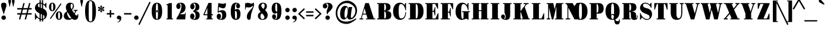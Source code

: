 SplineFontDB: 3.2
FontName: ForDrawingTitles-Black
FullName: For Drawing Titles
FamilyName: For Drawing Titles
Weight: Black
Copyright: Karlis Kalviskis, 2024.\nThis Font Software is licensed under the SIL Open Font License.\nThis font was inspired by\n"Archistico",\n"Fredericka the Great" and\n"Gravitas One" fonts.
UComments: "This font was inspired by +IB4A-Archistico+IB0A, +IB4A-Fredericka the Great+IB0A and +IB4A-Gravitas One+IB0A fonts."
Version: 1
ItalicAngle: 0
UnderlinePosition: -120
UnderlineWidth: 112
Ascent: 1638
Descent: 410
InvalidEm: 0
sfntRevision: 0x00010000
LayerCount: 2
Layer: 0 1 "Back" 1
Layer: 1 1 "Fore" 0
XUID: [1021 649 293428461 14757695]
FSType: 0
OS2Version: 3
OS2_WeightWidthSlopeOnly: 0
OS2_UseTypoMetrics: 0
CreationTime: 1305819720
ModificationTime: 1737281387
PfmFamily: 17
TTFWeight: 900
TTFWidth: 5
LineGap: 0
VLineGap: 0
OS2TypoAscent: 1938
OS2TypoAOffset: 0
OS2TypoDescent: -668
OS2TypoDOffset: 0
OS2TypoLinegap: 0
OS2WinAscent: 1938
OS2WinAOffset: 0
OS2WinDescent: 668
OS2WinDOffset: 0
HheadAscent: 1938
HheadAOffset: 0
HheadDescent: -668
HheadDOffset: 0
OS2SubXSize: 1434
OS2SubYSize: 1332
OS2SubXOff: 0
OS2SubYOff: 286
OS2SupXSize: 1434
OS2SupYSize: 1332
OS2SupXOff: 0
OS2SupYOff: 976
OS2StrikeYSize: 114
OS2StrikeYPos: 688
OS2CapHeight: 1418
OS2XHeight: 1112
OS2FamilyClass: 256
OS2Vendor: '    '
OS2CodePages: 00000000.00000000
OS2UnicodeRanges: 8000000f.00000002.00000020.00000000
MarkAttachClasses: 1
DEI: 91125
TtTable: prep
PUSHW_1
 511
SCANCTRL
PUSHB_1
 4
SCANTYPE
EndTTInstrs
ShortTable: maxp 16
  1
  0
  238
  129
  5
  0
  0
  1
  0
  0
  0
  0
  0
  0
  0
  0
EndShort
LangName: 1033 "" "" "" "" "" "" "" "" "" "K+AQEA-rlis Kalvi+AWEA-kis" "" "" "" "This Font Software is licensed under+AAoA-the SIL Open Font License, Version 1.1. " "http://scripts.sil.org/OFL"
GaspTable: 1 65535 3 0
Encoding: UnicodeFull
Compacted: 1
UnicodeInterp: none
NameList: Adobe Glyph List
DisplaySize: -48
AntiAlias: 1
FitToEm: 0
WidthSeparation: 307
WinInfo: 69 23 9
BeginPrivate: 0
EndPrivate
Grid
76.0000305176 2662 m 0
 76.0000305176 -1434 l 1024
  Named: "X pirm+AQEA mala"
1434 2662 m 4
 1434 -1434 l 1028
  Named: "X mala"
-2048 1425.40039062 m 0
 4096 1425.40039062 l 1024
  Named: "Mazo burtu z+ASsA-me"
-2048 160.099609375 m 0
 4096 160.099609375 l 1024
  Named: "Punkts apak+AWEBAQAA"
-2045 835 m 0
 4099 835 l 1024
  Named: "Punkts aug+AWEBAQAA"
-2048 1684.80078125 m 0
 4096 1684.80078125 l 1024
  Named: "Lielo burtu z+ASsA-me"
-2048 429 m 0
 4096 429 l 1024
  Named: "M+ASsA-nuss apak+AWEA-a"
-2048 550 m 0
 4096 550 l 1024
  Named: "M+ASsA-nuss aug+AWEA-a"
EndSplineSet
TeXData: 1 0 0 346030 173015 115343 569344 -1048576 115343 783286 444596 497025 792723 393216 433062 380633 303038 157286 324010 404750 52429 2506097 1059062 262144
BeginChars: 1114114 378

StartChar: uni00A0
Encoding: 160 160 0
AltUni2: 0000a0.ffffffff.0 0000a0.ffffffff.0
Width: 644
VWidth: 1644
GlyphClass: 2
Flags: W
LayerCount: 2
Fore
Validated: 1
EndChar

StartChar: exclam
Encoding: 33 33 1
Width: 624
VWidth: 1500
GlyphClass: 2
Flags: W
LayerCount: 2
Fore
Refer: 352 -1 N 1 0 0 1 0 0 2
Refer: 14 46 N 1 0 0 1 0 0 2
Validated: 32769
EndChar

StartChar: quotedbl
Encoding: 34 34 2
Width: 732
GlyphClass: 2
Flags: W
LayerCount: 2
Fore
Refer: 7 39 N 1 0 0 1 310 0 2
Refer: 7 39 N 1 0 0 1 0 0 2
Validated: 32769
EndChar

StartChar: numbersign
Encoding: 35 35 3
Width: 1542
GlyphClass: 2
Flags: W
LayerCount: 2
Fore
SplineSet
410 422 m 1,0,-1
 150 422 l 1,1,-1
 150 544 l 1,2,-1
 442 544 l 1,3,-1
 528 860 l 1,4,-1
 150 860 l 1,5,-1
 150 986 l 1,6,-1
 562 986 l 1,7,-1
 678 1418 l 1,8,-1
 794 1418 l 1,9,-1
 680 986 l 1,10,-1
 1054 986 l 1,11,-1
 1172 1418 l 1,12,-1
 1288 1418 l 1,13,-1
 1174 986 l 1,14,-1
 1392 986 l 1,15,-1
 1392 860 l 1,16,-1
 1140 860 l 1,17,-1
 1054 544 l 1,18,-1
 1392 544 l 1,19,-1
 1392 422 l 1,20,-1
 1022 422 l 1,21,-1
 910 0 l 1,22,-1
 790 0 l 1,23,-1
 904 422 l 1,24,-1
 528 422 l 1,25,-1
 416 0 l 1,26,-1
 296 0 l 1,27,-1
 410 422 l 1,0,-1
938 544 m 1,28,-1
 1022 860 l 1,29,-1
 646 860 l 1,30,-1
 562 544 l 1,31,-1
 938 544 l 1,28,-1
EndSplineSet
Validated: 1
EndChar

StartChar: dollar
Encoding: 36 36 4
Width: 1258
GlyphClass: 2
Flags: W
LayerCount: 2
Fore
Refer: 350 449 N 1 0 0 1 440 0 2
Refer: 51 83 N 1 0 0 1 0 0 2
Validated: 32773
EndChar

StartChar: percent
Encoding: 37 37 5
Width: 1282
GlyphClass: 2
Flags: W
LayerCount: 2
Fore
SplineSet
348 718 m 256,0,1
 204 718 204 718 131 838 c 0,2,3
 70 938 70 938 70 1088 c 256,4,5
 70 1329 70 1329 217 1421 c 0,6,7
 270 1454 270 1454 348 1454 c 256,8,9
 493 1454 493 1454 567 1335 c 0,10,11
 628 1237 628 1237 628 1088 c 256,12,13
 628 841 628 841 480 751 c 0,14,15
 426 718 426 718 348 718 c 256,0,1
1084 1412 m 1,16,-1
 1138 1332 l 1,17,-1
 208 22 l 1,18,-1
 154 100 l 1,19,-1
 1084 1412 l 1,16,-1
348 786 m 128,-1,21
 378 786 378 786 395 812 c 128,-1,22
 412 838 412 838 419 880 c 0,23,24
 428 934 428 934 428 1040 c 128,-1,25
 428 1146 428 1146 427 1199 c 128,-1,26
 426 1252 426 1252 419 1294 c 128,-1,27
 412 1336 412 1336 395 1361 c 128,-1,28
 378 1386 378 1386 348 1386 c 128,-1,29
 318 1386 318 1386 302 1361 c 128,-1,30
 286 1336 286 1336 278 1294 c 0,31,32
 268 1242 268 1242 268 1136 c 128,-1,33
 268 1030 268 1030 269 976 c 128,-1,34
 270 922 270 922 278 880 c 128,-1,35
 286 838 286 838 302 812 c 128,-1,20
 318 786 318 786 348 786 c 128,-1,21
654 332 m 256,36,37
 654 573 654 573 801 665 c 0,38,39
 854 698 854 698 932 698 c 256,40,41
 1074 698 1074 698 1150 579 c 0,42,43
 1212 482 1212 482 1212 332 c 256,44,45
 1212 88 1212 88 1063 -5 c 0,46,47
 1010 -38 1010 -38 932 -38 c 256,48,49
 788 -38 788 -38 715 82 c 0,50,51
 654 182 654 182 654 332 c 256,36,37
852 332 m 128,-1,53
 852 274 852 274 853 220 c 128,-1,54
 854 166 854 166 861 124 c 128,-1,55
 868 82 868 82 885 56 c 128,-1,56
 902 30 902 30 932 30 c 128,-1,57
 962 30 962 30 979 56 c 128,-1,58
 996 82 996 82 1003 124 c 0,59,60
 1014 190 1014 190 1014 290 c 128,-1,61
 1014 390 1014 390 1012 443 c 128,-1,62
 1010 496 1010 496 1003 538 c 128,-1,63
 996 580 996 580 979 605 c 128,-1,64
 962 630 962 630 932 630 c 128,-1,65
 902 630 902 630 885 605 c 128,-1,66
 868 580 868 580 861 538 c 128,-1,67
 854 496 854 496 853 443 c 128,-1,52
 852 390 852 390 852 332 c 128,-1,53
EndSplineSet
Validated: 1
EndChar

StartChar: ampersand
Encoding: 38 38 6
Width: 1370
GlyphClass: 2
Flags: W
LayerCount: 2
Fore
SplineSet
772 62 m 1,0,1
 663 -38 663 -38 458 -38 c 0,2,3
 174 -38 174 -38 93 148 c 0,4,5
 66 210 66 210 66 296 c 0,6,7
 66 567 66 567 346 702 c 1,8,9
 240 890 240 890 240 1048 c 0,10,11
 240 1217 240 1217 331 1330 c 0,12,13
 431 1454 431 1454 596 1454 c 0,14,15
 934 1454 934 1454 934 1162 c 0,16,17
 934 955 934 955 766 834 c 1,18,19
 866 662 866 662 958 530 c 1,20,-1
 1034 694 l 2,21,22
 1036 700 1036 700 1036 710 c 0,23,24
 1036 758 1036 758 908 758 c 1,25,-1
 908 830 l 1,26,-1
 1246 830 l 1,27,-1
 1246 758 l 1,28,29
 1183 758 1183 758 1162 745 c 0,30,31
 1127 724 1127 724 1106.5 680 c 128,-1,32
 1086 636 1086 636 1059 580 c 128,-1,33
 1032 524 1032 524 1006 468 c 1,34,35
 1088 366 1088 366 1130 347 c 0,36,37
 1150 338 1150 338 1180 338 c 128,-1,38
 1210 338 1210 338 1234 372 c 128,-1,39
 1258 406 1258 406 1258 474 c 1,40,-1
 1304 474 l 1,41,42
 1310 402 1310 402 1310 322 c 128,-1,43
 1310 242 1310 242 1289 169 c 128,-1,44
 1268 96 1268 96 1228 50 c 0,45,46
 1151 -38 1151 -38 1013.5 -38 c 128,-1,47
 876 -38 876 -38 772 62 c 1,0,1
736 884 m 1,48,49
 807 973 807 973 834 1117 c 0,50,51
 842 1160 842 1160 842 1197 c 128,-1,52
 842 1234 842 1234 835 1263 c 128,-1,53
 828 1292 828 1292 815 1315 c 0,54,55
 788 1362 788 1362 742 1362 c 0,56,57
 683 1362 683 1362 656 1259 c 0,58,59
 648 1228 648 1228 648 1168 c 128,-1,60
 648 1108 648 1108 672 1029 c 128,-1,61
 696 950 696 950 736 884 c 1,48,49
388 632 m 1,62,63
 350 590 350 590 350 537 c 128,-1,64
 350 484 350 484 363 437 c 128,-1,65
 376 390 376 390 398 340 c 128,-1,66
 420 290 420 290 448 245 c 128,-1,67
 476 200 476 200 506 166 c 0,68,69
 575 88 575 88 626 88 c 256,70,71
 675 88 675 88 718 118 c 1,72,73
 620 240 620 240 530 391 c 128,-1,74
 440 542 440 542 388 632 c 1,62,63
EndSplineSet
Validated: 1
EndChar

StartChar: quotesingle
Encoding: 39 39 7
Width: 434
GlyphClass: 2
Flags: W
LayerCount: 2
Fore
SplineSet
192 1122 m 1,0,1
 182 1238 182 1238 170 1286 c 128,-1,2
 158 1334 158 1334 150 1365 c 128,-1,3
 142 1396 142 1396 133 1431 c 128,-1,4
 124 1466 124 1466 116 1500 c 0,5,6
 100 1568 100 1568 100 1606 c 128,-1,7
 100 1644 100 1644 110 1664 c 128,-1,8
 120 1684 120 1684 137 1697 c 0,9,10
 175 1726 175 1726 218 1726 c 256,11,12
 259 1726 259 1726 287 1705 c 0,13,14
 336 1667 336 1667 336 1631 c 0,15,16
 336 1560 336 1560 314 1478 c 128,-1,17
 292 1396 292 1396 281 1354 c 128,-1,18
 270 1312 270 1312 260 1237 c 128,-1,19
 250 1162 250 1162 244 1122 c 1,20,-1
 192 1122 l 1,0,1
EndSplineSet
Validated: 1
EndChar

StartChar: parenleft
Encoding: 40 40 8
Width: 582
GlyphClass: 2
Flags: W
LayerCount: 2
Fore
SplineSet
102 708 m 256,0,1
 102 1179 102 1179 219 1430 c 0,2,3
 274 1548 274 1548 376 1605 c 128,-1,4
 478 1662 478 1662 576 1662 c 1,5,-1
 576 1596 l 1,6,7
 552 1596 552 1596 510 1584 c 128,-1,8
 468 1572 468 1572 456 1539 c 128,-1,9
 444 1506 444 1506 436 1445 c 128,-1,10
 428 1384 428 1384 424 1286 c 0,11,12
 416 1090 416 1090 416 708 c 256,13,14
 416 122 416 122 436 -28 c 0,15,16
 444 -88 444 -88 456 -122 c 128,-1,17
 468 -156 468 -156 509 -167 c 128,-1,18
 550 -178 550 -178 576 -178 c 1,19,-1
 576 -248 l 1,20,21
 478 -248 478 -248 376 -190 c 128,-1,22
 274 -132 274 -132 219 -13 c 0,23,24
 102 240 102 240 102 708 c 256,0,1
EndSplineSet
Validated: 1
EndChar

StartChar: parenright
Encoding: 41 41 9
Width: 582
GlyphClass: 2
Flags: W
LayerCount: 2
Fore
SplineSet
474 708 m 256,0,1
 474 240 474 240 357 -13 c 0,2,3
 302 -132 302 -132 200 -190 c 128,-1,4
 98 -248 98 -248 0 -248 c 1,5,6
 0 -248 0 -248 0 -178 c 1,7,8
 26 -178 26 -178 67 -167 c 128,-1,9
 108 -156 108 -156 120 -122 c 128,-1,10
 132 -88 132 -88 140 -28 c 128,-1,11
 148 32 148 32 152 131 c 0,12,13
 160 329 160 329 160 708 c 256,14,15
 160 1292 160 1292 146 1399 c 128,-1,16
 132 1506 132 1506 120 1539 c 128,-1,17
 108 1572 108 1572 66 1584 c 128,-1,18
 24 1596 24 1596 0 1596 c 1,19,20
 0 1596 0 1596 0 1662 c 1,21,22
 98 1662 98 1662 200 1605 c 128,-1,23
 302 1548 302 1548 357 1430 c 0,24,25
 474 1179 474 1179 474 708 c 256,0,1
EndSplineSet
Validated: 1
EndChar

StartChar: asterisk
Encoding: 42 42 10
Width: 728
VWidth: 1778
GlyphClass: 2
Flags: W
LayerCount: 2
Fore
SplineSet
362 614 m 260,0,1
 328 614 328 614 307 635 c 132,-1,2
 286 656 286 656 286 682 c 260,3,4
 286 728 286 728 314 796 c 132,-1,5
 342 864 342 864 344 882 c 5,6,7
 314 852 314 852 300 833 c 132,-1,8
 286 814 286 814 271 795 c 132,-1,9
 256 776 256 776 240 761 c 4,10,11
 198 722 198 722 174 722 c 132,-1,12
 150 722 150 722 136 730 c 132,-1,13
 122 738 122 738 112 749 c 4,14,15
 90 773 90 773 90 801.5 c 132,-1,16
 90 830 90 830 108 847 c 132,-1,17
 126 864 126 864 153 874 c 4,18,19
 188 887 188 887 232 892 c 4,20,21
 293 898 293 898 330 910 c 5,22,23
 298 920 298 920 267 924 c 132,-1,24
 236 928 236 928 206 933 c 132,-1,25
 176 938 176 938 151 948 c 4,26,27
 90 972 90 972 90 1018 c 4,28,29
 90 1067 90 1067 138 1091 c 4,30,31
 152 1098 152 1098 167 1098 c 132,-1,32
 182 1098 182 1098 202 1086 c 132,-1,33
 222 1074 222 1074 239 1057 c 4,34,35
 276 1020 276 1020 304 985 c 132,-1,36
 332 950 332 950 344 938 c 5,37,38
 335 980 335 980 321 1012 c 4,39,40
 286 1098 286 1098 286 1136 c 260,41,42
 286 1164 286 1164 307 1185 c 132,-1,43
 328 1206 328 1206 362 1206 c 260,44,45
 396 1206 396 1206 416 1186 c 132,-1,46
 436 1166 436 1166 436 1137 c 4,47,48
 436 1085 436 1085 400 1008 c 4,49,50
 388 976 388 976 378 938 c 5,51,52
 390 950 390 950 404 963 c 132,-1,53
 418 976 418 976 430 993 c 132,-1,54
 442 1010 442 1010 457 1029 c 132,-1,55
 472 1048 472 1048 488 1063 c 4,56,57
 525 1098 525 1098 549.5 1098 c 132,-1,58
 574 1098 574 1098 587 1091 c 132,-1,59
 600 1084 600 1084 611 1072 c 4,60,61
 632 1049 632 1049 632 1020.5 c 132,-1,62
 632 992 632 992 614 975 c 132,-1,63
 596 958 596 958 569 948 c 4,64,65
 526 932 526 932 487 928 c 4,66,67
 428 922 428 922 396 910 c 5,68,69
 414 906 414 906 431 902 c 132,-1,70
 448 898 448 898 468 894 c 132,-1,71
 488 890 488 890 517 885 c 132,-1,72
 546 880 546 880 572 870 c 4,73,74
 632 847 632 847 632 806 c 0,75,76
 632 804 632 804 632 802 c 4,77,78
 632 753 632 753 587 729 c 4,79,80
 574 722 574 722 556 722 c 132,-1,81
 538 722 538 722 519 734 c 132,-1,82
 500 746 500 746 482 763 c 4,83,84
 448 795 448 795 433 820 c 4,85,86
 413 852 413 852 378 882 c 5,87,88
 386 846 386 846 400 812 c 4,89,90
 436 725 436 725 436 689.5 c 132,-1,91
 436 654 436 654 416 634 c 132,-1,92
 396 614 396 614 362 614 c 260,0,1
EndSplineSet
Validated: 1
EndChar

StartChar: plus
Encoding: 43 43 11
Width: 888
GlyphClass: 2
Flags: W
LayerCount: 2
Fore
SplineSet
382 428 m 5,0,-1
 126 428 l 5,1,-1
 126 552 l 5,2,3
 126 552 126 552 382 552 c 5,4,5
 382 552 382 552 382 808 c 5,6,-1
 506 808 l 5,7,-1
 506 552 l 5,8,-1
 762 552 l 5,9,-1
 762 428 l 5,10,-1
 506 428 l 5,11,12
 506 428 506 428 506 174 c 5,13,-1
 382 174 l 5,14,-1
 382 428 l 5,0,-1
EndSplineSet
Validated: 1
EndChar

StartChar: comma
Encoding: 44 44 12
Width: 618
VWidth: 1454
GlyphClass: 2
Flags: W
LayerCount: 2
Fore
SplineSet
136 84 m 132,-1,1
 118 112 118 112 118 154 c 132,-1,2
 118 196 118 196 134 227 c 132,-1,3
 150 258 150 258 174 282 c 4,4,5
 224 332 224 332 287 332 c 132,-1,6
 350 332 350 332 386 318 c 132,-1,7
 422 304 422 304 449 277 c 4,8,9
 506 220 506 220 506 127 c 132,-1,10
 506 34 506 34 479 -30 c 132,-1,11
 452 -94 452 -94 407 -142 c 4,12,13
 316 -239 316 -239 188 -268 c 5,14,-1
 168 -242 l 5,15,16
 263 -208 263 -208 319 -130 c 4,17,18
 360 -73 360 -73 360 -41.5 c 132,-1,19
 360 -10 360 -10 342 -3 c 132,-1,20
 324 4 324 4 297 8 c 132,-1,21
 270 12 270 12 238 19 c 132,-1,22
 206 26 206 26 180 41 c 132,-1,0
 154 56 154 56 136 84 c 132,-1,1
EndSplineSet
Validated: 1
EndChar

StartChar: hyphen
Encoding: 45 45 13
Width: 888
GlyphClass: 2
Flags: W
LayerCount: 2
Fore
SplineSet
126 550 m 5,0,-1
 762 550 l 5,1,-1
 762 426 l 5,2,-1
 126 426 l 5,3,-1
 126 550 l 5,0,-1
EndSplineSet
Validated: 1
EndChar

StartChar: period
Encoding: 46 46 14
Width: 624
VWidth: 1500
GlyphClass: 2
Flags: W
LayerCount: 2
Fore
SplineSet
124 152 m 256,0,1
 124 228 124 228 182 286 c 0,2,3
 236 340 236 340 318 340 c 0,4,5
 398 340 398 340 452 286 c 0,6,7
 508 230 508 230 508 152 c 256,8,9
 508 74 508 74 452 18 c 0,10,11
 398 -36 398 -36 318 -36 c 0,12,13
 193 -36 193 -36 140 79 c 0,14,15
 124 114 124 114 124 152 c 256,0,1
EndSplineSet
Validated: 1
EndChar

StartChar: slash
Encoding: 47 47 15
Width: 804
GlyphClass: 2
Flags: W
LayerCount: 2
Fore
SplineSet
832 1536 m 1,0,-1
 932 1484 l 1,1,-1
 -22 -484 l 1,2,-1
 -126 -432 l 1,3,-1
 832 1536 l 1,0,-1
EndSplineSet
Validated: 1
EndChar

StartChar: zero
Encoding: 48 48 16
Width: 1308
GlyphClass: 2
Flags: W
LayerCount: 2
Fore
SplineSet
594 711 m 132,-1,1
 594 758 594 758 611 791 c 132,-1,2
 628 824 628 824 654 824 c 132,-1,3
 680 824 680 824 697 791 c 132,-1,4
 714 758 714 758 714 711 c 132,-1,5
 714 664 714 664 697 631 c 132,-1,6
 680 598 680 598 654 598 c 132,-1,7
 628 598 628 598 611 631 c 132,-1,0
 594 664 594 664 594 711 c 132,-1,1
656 -38 m 260,8,9
 204 -38 204 -38 204 708 c 4,10,11
 204 925 204 925 234 1043.5 c 132,-1,12
 264 1162 264 1162 298 1231 c 132,-1,13
 332 1300 332 1300 381 1350 c 4,14,15
 483 1454 483 1454 656 1454 c 4,16,17
 1104 1454 1104 1454 1104 708 c 260,18,19
 1104 493 1104 493 1074 374.5 c 132,-1,20
 1044 256 1044 256 1011 186 c 132,-1,21
 978 116 978 116 928 66 c 4,22,23
 824 -38 824 -38 656 -38 c 260,8,9
656 30 m 132,-1,25
 686 30 686 30 703 61 c 132,-1,26
 720 92 720 92 730 170 c 132,-1,27
 740 248 740 248 743 379 c 132,-1,28
 746 510 746 510 746 708 c 132,-1,29
 746 906 746 906 743 1038 c 132,-1,30
 740 1170 740 1170 730 1247 c 4,31,32
 712 1386 712 1386 656 1386 c 4,33,34
 595 1386 595 1386 579 1247 c 4,35,36
 564 1119 564 1119 564 813.5 c 132,-1,37
 564 508 564 508 567 378 c 132,-1,38
 570 248 570 248 579 170 c 132,-1,39
 588 92 588 92 607 61 c 132,-1,24
 626 30 626 30 656 30 c 132,-1,25
EndSplineSet
Validated: 1
EndChar

StartChar: one
Encoding: 49 49 17
Width: 812
GlyphClass: 2
Flags: W
LayerCount: 2
Fore
SplineSet
140 1324 m 1,0,1
 279 1324 279 1324 364 1418 c 1,2,-1
 604 1418 l 1,3,-1
 604 80 l 1,4,-1
 702 80 l 1,5,-1
 702 0 l 1,6,-1
 140 0 l 1,7,-1
 140 80 l 1,8,-1
 240 80 l 1,9,-1
 240 1244 l 1,10,-1
 140 1244 l 1,11,-1
 140 1324 l 1,0,1
EndSplineSet
Validated: 1
EndChar

StartChar: two
Encoding: 50 50 18
Width: 1166
GlyphClass: 2
Flags: W
LayerCount: 2
Fore
SplineSet
886 450 m 1,0,1
 917 505 917 505 946 598 c 1,2,-1
 980 596 l 1,3,-1
 938 0 l 1,4,-1
 186 0 l 1,5,-1
 186 98 l 1,6,7
 350 341 350 341 466 600 c 1,8,9
 612 912 612 912 612 1148 c 128,-1,10
 612 1384 612 1384 482 1384 c 0,11,12
 452 1384 452 1384 422 1374 c 1,13,14
 536 1307 536 1307 536 1148 c 0,15,16
 536 1046 536 1046 483 974 c 0,17,18
 432 904 432 904 354 904 c 256,19,20
 278 904 278 904 224 974 c 0,21,22
 170 1045 170 1045 170 1133.5 c 128,-1,23
 170 1222 170 1222 198 1280 c 128,-1,24
 226 1338 226 1338 279 1377 c 0,25,26
 384 1454 384 1454 566 1454 c 0,27,28
 800 1454 800 1454 902 1275 c 0,29,30
 960 1173 960 1173 960 1024 c 0,31,32
 960 865 960 865 894 758 c 0,33,34
 864 704 864 704 814 658 c 128,-1,35
 764 612 764 612 695 577 c 128,-1,36
 626 542 626 542 616 536 c 0,37,38
 570 518 570 518 524 498 c 1,39,40
 524 498 524 498 500 450 c 1,41,-1
 886 450 l 1,0,1
EndSplineSet
Validated: 1
EndChar

StartChar: three
Encoding: 51 51 19
Width: 1178
GlyphClass: 2
Flags: W
LayerCount: 2
Fore
SplineSet
652 1118 m 0,0,1
 652 1380 652 1380 514 1380 c 0,2,3
 454 1380 454 1380 414 1360 c 1,4,5
 477 1343 477 1343 519 1275 c 0,6,7
 560 1208 560 1208 560 1137 c 128,-1,8
 560 1066 560 1066 545 1022 c 128,-1,9
 530 978 530 978 506 946 c 0,10,11
 452 874 452 874 378 874 c 256,12,13
 302 874 302 874 248 946 c 128,-1,14
 194 1018 194 1018 194 1106 c 128,-1,15
 194 1194 194 1194 221 1255 c 128,-1,16
 248 1316 248 1316 298 1361 c 0,17,18
 401 1454 401 1454 578 1454 c 0,19,20
 805 1454 805 1454 915 1294 c 0,21,22
 976 1206 976 1206 976 1057 c 128,-1,23
 976 908 976 908 877 825 c 128,-1,24
 778 742 778 742 572 738 c 1,25,26
 885 731 885 731 971 541 c 0,27,28
 1002 472 1002 472 1002 369 c 128,-1,29
 1002 266 1002 266 974 188 c 128,-1,30
 946 110 946 110 894 60 c 128,-1,31
 842 10 842 10 766 -14 c 128,-1,32
 690 -38 690 -38 598 -38 c 128,-1,33
 506 -38 506 -38 429 -19 c 128,-1,34
 352 0 352 0 297 39 c 0,35,36
 182 121 182 121 182 270 c 0,37,38
 182 370 182 370 237 443 c 0,39,40
 291 514 291 514 366 514 c 256,41,42
 444 514 444 514 496 443 c 0,43,44
 550 369 550 369 550 270 c 0,45,46
 550 154 550 154 485 83 c 0,47,48
 464 60 464 60 440 46 c 1,49,50
 476 34 476 34 510 34 c 128,-1,51
 544 34 544 34 569 48 c 128,-1,52
 594 62 594 62 612 97 c 0,53,54
 650 171 650 171 650 336 c 0,55,56
 650 559 650 559 534 636 c 0,57,58
 498 660 498 660 452 664 c 1,59,-1
 452 772 l 1,60,61
 536 783 536 783 593 879 c 0,62,63
 652 977 652 977 652 1118 c 0,0,1
EndSplineSet
Validated: 1
EndChar

StartChar: four
Encoding: 52 52 20
Width: 1122
GlyphClass: 2
Flags: W
LayerCount: 2
Fore
SplineSet
158 448 m 1,0,-1
 578 1434 l 1,1,-1
 852 1434 l 1,2,-1
 852 448 l 1,3,-1
 972 448 l 1,4,-1
 972 360 l 1,5,-1
 852 360 l 1,6,-1
 852 80 l 1,7,-1
 952 80 l 1,8,-1
 952 0 l 1,9,-1
 388 0 l 1,10,-1
 388 80 l 1,11,-1
 488 80 l 1,12,-1
 488 360 l 1,13,-1
 158 360 l 1,14,-1
 158 448 l 1,0,-1
488 448 m 1,15,-1
 488 1012 l 1,16,-1
 250 448 l 1,17,-1
 488 448 l 1,15,-1
EndSplineSet
Validated: 1
EndChar

StartChar: five
Encoding: 53 53 21
Width: 1182
GlyphClass: 2
Flags: W
LayerCount: 2
Fore
SplineSet
629 802 m 0,0,1
 986 802 986 802 986 402 c 0,2,3
 986 53 986 53 730 -16 c 0,4,5
 648 -38 648 -38 555 -38 c 0,6,7
 364 -38 364 -38 266 30.5 c 128,-1,8
 168 99 168 99 168 260 c 128,-1,9
 168 421 168 421 281 479 c 0,10,11
 314 496 314 496 350 496 c 256,12,13
 427 496 427 496 480.5 434 c 128,-1,14
 534 372 534 372 534 284 c 0,15,16
 534 103 534 103 408 36 c 1,17,18
 458 26 458 26 488 26 c 0,19,20
 554 26 554 26 596 106 c 128,-1,21
 638 186 638 186 638 334 c 0,22,23
 638 644 638 644 444 644 c 0,24,25
 365 644 365 644 270 582 c 1,26,-1
 244 638 l 1,27,-1
 302 1418 l 1,28,29
 353 1416 353 1416 405.5 1404.5 c 128,-1,30
 458 1393 458 1393 476 1390 c 2,31,32
 476 1390 476 1390 560 1376 c 128,-1,33
 644 1362 644 1362 698 1362 c 0,34,35
 831 1362 831 1362 914 1428 c 1,36,-1
 948 1428 l 1,37,38
 948 1428 948 1428 954 1272 c 1,39,40
 954 1208 954 1208 934 1141 c 128,-1,41
 914 1074 914 1074 879 1035 c 0,42,43
 817 966 817 966 715 966 c 128,-1,44
 613 966 613 966 495 1026 c 0,45,46
 471 1038 471 1038 416.5 1055 c 128,-1,47
 362 1072 362 1072 357 1074 c 1,48,-1
 320 702 l 1,49,50
 470 802 470 802 629 802 c 0,0,1
EndSplineSet
Validated: 1
EndChar

StartChar: six
Encoding: 54 54 22
Width: 1224
GlyphClass: 2
Flags: W
LayerCount: 2
Fore
SplineSet
558 832 m 1,0,1
 672 912 672 912 748 912 c 128,-1,2
 824 912 824 912 875 880 c 128,-1,3
 926 848 926 848 961 792 c 0,4,5
 1034 675 1034 675 1034 486 c 0,6,7
 1034 78 1034 78 781 -16 c 0,8,9
 722 -38 722 -38 642 -38 c 128,-1,10
 562 -38 562 -38 495 -15 c 128,-1,11
 428 8 428 8 379 51 c 128,-1,12
 330 94 330 94 295 156 c 128,-1,13
 260 218 260 218 239 296 c 128,-1,14
 218 374 218 374 208 469 c 128,-1,15
 198 564 198 564 198 670 c 128,-1,16
 198 776 198 776 207 876 c 128,-1,17
 216 976 216 976 235 1063 c 128,-1,18
 254 1150 254 1150 287 1222 c 128,-1,19
 320 1294 320 1294 370 1346 c 0,20,21
 474 1454 474 1454 646 1454 c 0,22,23
 895 1454 895 1454 972 1288 c 0,24,25
 996 1236 996 1236 996 1181 c 128,-1,26
 996 1126 996 1126 983 1088 c 128,-1,27
 970 1050 970 1050 949 1024 c 0,28,29
 905 970 905 970 832 970 c 256,30,31
 760 970 760 970 710 1024 c 0,32,33
 662 1076 662 1076 662 1176 c 0,34,35
 662 1333 662 1333 784 1366 c 1,36,37
 756 1374 756 1374 713 1374 c 128,-1,38
 670 1374 670 1374 638 1349 c 128,-1,39
 606 1324 606 1324 589 1260 c 0,40,41
 562 1159 562 1159 558 832 c 1,0,1
636 40 m 0,42,43
 728 40 728 40 728 358 c 0,44,45
 728 555 728 555 708 620.5 c 128,-1,46
 688 686 688 686 666 709 c 128,-1,47
 644 732 644 732 615 732 c 128,-1,48
 586 732 586 732 558 718 c 1,49,-1
 558 698 l 2,50,51
 558 311 558 311 567 217 c 0,52,53
 584 40 584 40 636 40 c 0,42,43
EndSplineSet
Validated: 1
EndChar

StartChar: seven
Encoding: 55 55 23
Width: 1134
GlyphClass: 2
Flags: W
LayerCount: 2
Fore
SplineSet
822 1152 m 0,0,1
 784 1118 784 1118 729 1088 c 128,-1,2
 674 1058 674 1058 617 1050 c 0,3,4
 564 1043 564 1043 551 1043 c 0,5,6
 550 1044 550 1044 549 1044 c 0,7,8
 538 1044 538 1044 521 1045 c 128,-1,9
 504 1046 504 1046 458 1046 c 128,-1,10
 412 1046 412 1046 412 1050 c 256,11,12
 412 1052 412 1052 368 1055 c 128,-1,13
 324 1058 324 1058 294 1058 c 0,14,15
 280 1058 280 1058 270 1026 c 128,-1,16
 260 994 260 994 251 965.5 c 128,-1,17
 242 937 242 937 242 838 c 1,18,19
 242 838 242 838 200 838 c 1,20,-1
 200 1442 l 1,21,-1
 246 1442 l 1,22,-1
 246 1360 l 1,23,24
 320 1448 320 1448 433 1448 c 0,25,26
 480 1448 480 1448 589.5 1411 c 128,-1,27
 699 1374 699 1374 754 1374 c 0,28,29
 843 1374 843 1374 912 1454 c 1,30,31
 912 1454 912 1454 964 1454 c 1,32,-1
 964 1178 l 2,33,34
 964 1164 964 1164 924 1056 c 0,35,36
 884 950 884 950 862 886 c 128,-1,37
 840 822 840 822 816 753 c 0,38,39
 694 401 694 401 694 244 c 0,40,41
 694 -38 694 -38 530 -38 c 0,42,43
 450 -38 450 -38 402 39 c 128,-1,44
 354 116 354 116 354 212 c 128,-1,45
 354 308 354 308 370 371 c 128,-1,46
 386 434 386 434 420 507 c 128,-1,47
 454 580 454 580 517 662 c 128,-1,48
 580 744 580 744 702.5 874 c 128,-1,49
 825 1004 825 1004 858 1089 c 0,50,51
 880 1146 880 1146 880 1167 c 0,52,53
 880 1178 880 1178 875 1180 c 0,54,55
 873 1181 873 1181 870 1180 c 0,56,57
 854 1181 854 1181 822 1152 c 0,0,1
EndSplineSet
Validated: 1
EndChar

StartChar: eight
Encoding: 56 56 24
Width: 1196
GlyphClass: 2
Flags: W
LayerCount: 2
Fore
SplineSet
178 313 m 0,0,1
 178 425 178 425 231 499 c 0,2,3
 256 534 256 534 318.5 585 c 128,-1,4
 381 636 381 636 419 654 c 1,5,6
 250 856 250 856 230 1033 c 0,7,8
 227 1059 227 1059 227 1085 c 0,9,10
 227 1143 227 1143 242 1203 c 1,11,12
 249 1263 249 1263 312 1332 c 0,13,14
 423 1454 423 1454 602 1454 c 0,15,16
 852 1454 852 1454 928 1284 c 0,17,18
 954 1226 954 1226 954 1138 c 0,19,20
 954 985 954 985 793 810 c 1,21,22
 806 810 806 810 845.5 760 c 128,-1,23
 885 710 885 710 924 662 c 0,24,25
 962 614 962 614 994 528 c 0,26,27
 1020 456 1020 456 1021 405 c 0,28,29
 1021 395 1021 395 1020 387 c 0,30,31
 997 154 997 154 901 68 c 0,32,33
 783 -38 783 -38 560 -38 c 0,34,35
 406 -38 406 -38 302 41 c 0,36,37
 178 136 178 136 178 313 c 0,0,1
668 912 m 1,38,39
 698 958 698 958 728 1034 c 128,-1,40
 758 1110 758 1110 758 1168 c 0,41,42
 758 1369 758 1369 638 1382 c 0,43,44
 631 1383 631 1383 624 1383 c 0,45,46
 564 1383 564 1383 516 1322 c 0,47,48
 482 1278 482 1278 477 1249 c 128,-1,49
 472 1220 472 1220 472 1166.5 c 128,-1,50
 472 1113 472 1113 530 1043 c 128,-1,51
 588 973 588 973 668 912 c 1,38,39
440 440 m 1,52,53
 394 379 394 379 394 296 c 1,54,55
 394 296 394 296 395 258 c 128,-1,56
 396 220 396 220 410 171 c 0,57,58
 452 28 452 28 552 28 c 2,59,60
 552 28 552 28 592 28 c 257,61,62
 630 30 630 30 674 61 c 0,63,64
 716 92 716 92 731 124 c 0,65,66
 745 154 745 154 745 167 c 0,67,68
 745 168 745 168 745 169 c 1,69,70
 739 182 739 182 735 218 c 0,71,72
 720 350 720 350 522 535 c 1,73,74
 522 535 522 535 440 440 c 1,52,53
EndSplineSet
Validated: 1
EndChar

StartChar: nine
Encoding: 57 57 25
Width: 1222
GlyphClass: 2
Flags: W
LayerCount: 2
Fore
SplineSet
664 586 m 1,0,1
 550 506 550 506 473 506 c 128,-1,2
 396 506 396 506 345 538 c 128,-1,3
 294 570 294 570 259 626 c 0,4,5
 186 743 186 743 186 932 c 0,6,7
 186 1143 186 1143 267 1285 c 0,8,9
 363 1454 363 1454 574 1454 c 0,10,11
 930 1454 930 1454 1000 1038 c 0,12,13
 1022 908 1022 908 1022 775 c 128,-1,14
 1022 642 1022 642 1014 541 c 128,-1,15
 1006 440 1006 440 986 353 c 128,-1,16
 966 266 966 266 934 194 c 128,-1,17
 902 122 902 122 852 70 c 0,18,19
 748 -38 748 -38 576 -38 c 0,20,21
 324 -38 324 -38 249 129 c 0,22,23
 226 180 226 180 226 236 c 128,-1,24
 226 292 226 292 238 329 c 128,-1,25
 250 366 250 366 272 393 c 0,26,27
 315 446 315 446 390 446 c 256,28,29
 507 446 507 446 547 328 c 0,30,31
 560 290 560 290 560 242 c 0,32,33
 560 85 560 85 436 52 c 1,34,35
 464 44 464 44 508 44 c 128,-1,36
 552 44 552 44 583 69 c 128,-1,37
 614 94 614 94 632 157 c 0,38,39
 660 254 660 254 664 586 c 1,0,1
554 708 m 128,-1,41
 576 684 576 684 605 684 c 128,-1,42
 634 684 634 684 664 698 c 1,43,-1
 664 718 l 2,44,45
 664 1105 664 1105 655 1199 c 0,46,47
 638 1376 638 1376 584 1376 c 0,48,49
 542 1376 542 1376 522 1316 c 0,50,51
 494 1232 494 1232 494 1098 c 128,-1,52
 494 964 494 964 500 894 c 128,-1,53
 506 824 506 824 519 778 c 128,-1,40
 532 732 532 732 554 708 c 128,-1,41
EndSplineSet
Validated: 1
EndChar

StartChar: colon
Encoding: 58 58 26
Width: 624
VWidth: 1500
GlyphClass: 2
Flags: W
LayerCount: 2
Fore
Refer: 14 46 S 1 0 0 1 0 668 2
Refer: 14 46 N 1 0 0 1 0 0 2
Validated: 32769
EndChar

StartChar: semicolon
Encoding: 59 59 27
Width: 618
VWidth: 1454
GlyphClass: 2
Flags: W
LayerCount: 2
Fore
Refer: 14 46 S 1 0 0 1 0 668 2
Refer: 12 44 N 1 0 0 1 0 0 2
Validated: 32769
EndChar

StartChar: less
Encoding: 60 60 28
Width: 582
GlyphClass: 2
Flags: W
LayerCount: 2
Fore
SplineSet
-4 490 m 5,0,-1
 502 972 l 5,1,-1
 590 884 l 5,2,-1
 174 490 l 5,3,-1
 590 94 l 5,4,-1
 502 6 l 5,5,-1
 -4 490 l 5,0,-1
EndSplineSet
Validated: 1
EndChar

StartChar: equal
Encoding: 61 61 29
Width: 888
GlyphClass: 2
Flags: W
LayerCount: 2
Fore
Refer: 13 45 S 1 0 0 1 0 -160 2
Refer: 13 45 N 1 0 0 1 0 150 2
Validated: 32769
EndChar

StartChar: greater
Encoding: 62 62 30
Width: 582
GlyphClass: 2
Flags: W
LayerCount: 2
Fore
SplineSet
594 490 m 5,0,-1
 88 6 l 5,1,-1
 0 94 l 5,2,-1
 416 490 l 5,3,-1
 0 884 l 5,4,-1
 88 972 l 5,5,-1
 594 490 l 5,0,-1
EndSplineSet
Validated: 1
EndChar

StartChar: question
Encoding: 63 63 31
Width: 1132
GlyphClass: 2
Flags: W
LayerCount: 2
Fore
Refer: 353 -1 S 1 0 0 1 0 0 2
Refer: 14 46 N 1 0 0 1 230 0 2
Validated: 32769
EndChar

StartChar: at
Encoding: 64 64 32
Width: 2080
GlyphClass: 2
Flags: W
LayerCount: 2
Fore
SplineSet
1421 329 m 128,-1,1
 1416 260 1416 260 1416 200 c 128,-1,2
 1416 140 1416 140 1460 140 c 0,3,4
 1536 140 1536 140 1596 209 c 128,-1,5
 1656 278 1656 278 1703 355 c 0,6,7
 1808 527 1808 527 1808 736 c 0,8,9
 1808 1038 1808 1038 1578 1224 c 0,10,11
 1333 1422 1333 1422 1088 1422 c 0,12,13
 823 1422 823 1422 659 1314 c 0,14,15
 457 1181 457 1181 374 1013 c 0,16,17
 256 775 256 775 256 563.5 c 128,-1,18
 256 352 256 352 321 213 c 128,-1,19
 386 74 386 74 481 -15 c 128,-1,20
 576 -104 576 -104 708 -145 c 128,-1,21
 840 -186 840 -186 1044 -186 c 0,22,23
 1425 -186 1425 -186 1842 92 c 1,24,25
 1842 92 1842 92 1890 30 c 1,26,27
 1676 -172 1676 -172 1385 -316 c 0,28,29
 1316 -350 1316 -350 1221 -371 c 128,-1,30
 1126 -392 1126 -392 1017 -392 c 128,-1,31
 908 -392 908 -392 804 -368 c 128,-1,32
 700 -344 700 -344 602 -303 c 128,-1,33
 504 -262 504 -262 423 -193 c 128,-1,34
 342 -124 342 -124 273 -13 c 0,35,36
 116 240 116 240 116 542 c 0,37,38
 116 982 116 982 381 1288 c 0,39,40
 569 1504 569 1504 826 1584 c 0,41,42
 968 1628 968 1628 1166 1628 c 0,43,44
 1285 1628 1285 1628 1455 1544 c 0,45,46
 1680 1433 1680 1433 1800 1268 c 0,47,48
 1952 1060 1952 1060 1952 768 c 0,49,50
 1952 570 1952 570 1860 386 c 0,51,52
 1817 299 1817 299 1774 248 c 0,53,54
 1671 125 1671 125 1609.5 83.5 c 152,-1,55
 1548 42 1548 42 1464 17 c 128,-1,56
 1380 -8 1380 -8 1321 -8 c 128,-1,57
 1262 -8 1262 -8 1221 13 c 128,-1,58
 1180 34 1180 34 1153 69 c 0,59,60
 1105 131 1105 131 1100 232 c 1,61,62
 1026 -8 1026 -8 812 -8 c 0,63,64
 669 -8 669 -8 580 121 c 0,65,66
 496 243 496 243 496 445.5 c 128,-1,67
 496 648 496 648 531 784 c 128,-1,68
 566 920 566 920 627 1008 c 0,69,70
 748 1182 748 1182 942 1182 c 0,71,72
 1066 1182 1066 1182 1132 1090 c 0,73,74
 1190 1009 1190 1009 1194 868 c 1,75,76
 1194 868 1194 868 1228 1076 c 1,77,-1
 1540 1076 l 1,78,79
 1488 889 1488 889 1466 722.5 c 128,-1,80
 1444 556 1444 556 1435 477 c 128,-1,0
 1426 398 1426 398 1421 329 c 128,-1,1
1070 1050 m 0,81,82
 1034 1050 1034 1050 998 1004 c 128,-1,83
 962 958 962 958 934 873 c 0,84,85
 872 685 872 685 872 408.5 c 128,-1,86
 872 132 872 132 958 132 c 0,87,88
 990 132 990 132 1024 178 c 128,-1,89
 1058 224 1058 224 1085 309 c 0,90,91
 1148 507 1148 507 1148 778.5 c 128,-1,92
 1148 1050 1148 1050 1070 1050 c 0,81,82
EndSplineSet
Validated: 1
EndChar

StartChar: A
Encoding: 65 65 33
Width: 1492
GlyphClass: 2
Flags: W
LayerCount: 2
Fore
SplineSet
258 124 m 0,0,1
 258 80 258 80 390 80 c 1,2,-1
 390 0 l 1,3,-1
 64 0 l 1,4,-1
 64 80 l 1,5,6
 122 80 122 80 152 90 c 128,-1,7
 182 100 182 100 192 130 c 1,8,-1
 558 1418 l 1,9,-1
 868 1418 l 1,10,-1
 1296 80 l 1,11,-1
 1422 80 l 1,12,-1
 1422 0 l 1,13,-1
 616 0 l 1,14,-1
 616 80 l 1,15,-1
 754 80 l 1,16,-1
 656 424 l 1,17,-1
 342 424 l 1,18,-1
 258 134 l 1,19,20
 258 134 258 134 258 124 c 0,0,1
632 504 m 1,21,-1
 496 974 l 1,22,-1
 364 504 l 1,23,-1
 632 504 l 1,21,-1
EndSplineSet
Validated: 1
EndChar

StartChar: B
Encoding: 66 66 34
Width: 1378
GlyphClass: 2
Flags: W
LayerCount: 2
Fore
SplineSet
92 80 m 1,0,-1
 218 80 l 1,1,-1
 218 1340 l 1,2,-1
 92 1340 l 1,3,-1
 92 1418 l 1,4,-1
 812 1418 l 2,5,6
 1123 1418 1123 1418 1214 1239 c 0,7,8
 1248 1172 1248 1172 1248 1079 c 128,-1,9
 1248 986 1248 986 1223 925 c 128,-1,10
 1198 864 1198 864 1148 824 c 0,11,12
 1053 748 1053 748 828 744 c 1,13,14
 1130 744 1130 744 1242 620 c 1,15,16
 1314 530 1314 530 1314 401 c 128,-1,17
 1314 272 1314 272 1284 196 c 128,-1,18
 1254 120 1254 120 1196 77 c 0,19,20
 1092 0 1092 0 864 0 c 2,21,-1
 92 0 l 1,22,-1
 92 80 l 1,0,-1
706 774 m 1,23,24
 780 774 780 774 815 828 c 0,25,26
 858 894 858 894 858 1062 c 256,27,28
 858 1299 858 1299 766 1335 c 0,29,30
 738 1346 738 1346 706 1346 c 1,31,-1
 706 774 l 1,23,24
706 80 m 1,32,33
 790 80 790 80 821 127 c 0,34,35
 858 183 858 183 858 358.5 c 128,-1,36
 858 534 858 534 821 617 c 128,-1,37
 784 700 784 700 706 700 c 1,38,-1
 706 80 l 1,32,33
EndSplineSet
Validated: 1
EndChar

StartChar: C
Encoding: 67 67 35
Width: 1324
GlyphClass: 2
Flags: W
LayerCount: 2
Fore
SplineSet
688 1454 m 0,0,1
 918 1454 918 1454 1064 1256 c 1,2,-1
 1150 1440 l 1,3,-1
 1200 1440 l 1,4,-1
 1200 790 l 1,5,-1
 1146 790 l 1,6,7
 1099 1080 1099 1080 980 1222 c 0,8,9
 884 1336 884 1336 766 1336 c 0,10,11
 702 1336 702 1336 676 1311 c 128,-1,12
 650 1286 650 1286 630 1249 c 128,-1,13
 610 1212 610 1212 597 1149 c 0,14,15
 568 1008 568 1008 568 819 c 128,-1,16
 568 630 568 630 574 527 c 128,-1,17
 580 424 580 424 592 347 c 128,-1,18
 604 270 604 270 621 220 c 128,-1,19
 638 170 638 170 663 140 c 0,20,21
 708 86 708 86 783 86 c 128,-1,22
 858 86 858 86 919 117 c 128,-1,23
 980 148 980 148 1028 213 c 0,24,25
 1130 352 1130 352 1146 632 c 1,26,-1
 1208 632 l 1,27,28
 1188 156 1188 156 923 14 c 0,29,30
 826 -38 826 -38 687 -38 c 128,-1,31
 548 -38 548 -38 438 14 c 128,-1,32
 328 66 328 66 249 161 c 0,33,34
 86 357 86 357 86 676 c 0,35,36
 86 1020 86 1020 237 1231 c 0,37,38
 396 1454 396 1454 688 1454 c 0,0,1
EndSplineSet
Validated: 1
EndChar

StartChar: D
Encoding: 68 68 36
Width: 1452
GlyphClass: 2
Flags: W
LayerCount: 2
Fore
SplineSet
92 80 m 1,0,-1
 216 80 l 1,1,-1
 216 1340 l 1,2,-1
 92 1340 l 1,3,-1
 92 1418 l 1,4,-1
 884 1418 l 2,5,6
 1113 1418 1113 1418 1242 1232 c 0,7,8
 1374 1042 1374 1042 1374 708 c 0,9,10
 1374 373 1374 373 1242 185 c 0,11,12
 1112 0 1112 0 884 0 c 2,13,-1
 92 0 l 1,14,-1
 92 80 l 1,0,-1
706 80 m 1,15,16
 779 80 779 80 815 124 c 0,17,18
 894 222 894 222 894 708 c 256,19,20
 894 1199 894 1199 815 1293 c 0,21,22
 776 1340 776 1340 706 1340 c 1,23,-1
 706 80 l 1,15,16
EndSplineSet
Validated: 1
EndChar

StartChar: E
Encoding: 69 69 37
Width: 1350
GlyphClass: 2
Flags: W
LayerCount: 2
Fore
SplineSet
92 80 m 1,0,-1
 216 80 l 1,1,-1
 216 1340 l 1,2,-1
 92 1340 l 1,3,-1
 92 1418 l 1,4,-1
 1192 1418 l 1,5,-1
 1192 930 l 1,6,-1
 1142 930 l 1,7,-1
 946 1340 l 1,8,-1
 706 1340 l 1,9,-1
 706 744 l 1,10,-1
 814 744 l 1,11,-1
 908 1074 l 1,12,-1
 952 1074 l 1,13,-1
 952 334 l 1,14,-1
 908 334 l 1,15,-1
 814 666 l 1,16,-1
 706 666 l 1,17,-1
 706 80 l 1,18,-1
 970 80 l 1,19,-1
 1176 534 l 1,20,-1
 1224 534 l 1,21,-1
 1224 0 l 1,22,-1
 92 0 l 1,23,-1
 92 80 l 1,0,-1
EndSplineSet
Validated: 1
EndChar

StartChar: F
Encoding: 70 70 38
Width: 1254
GlyphClass: 2
Flags: W
LayerCount: 2
Fore
SplineSet
92 80 m 1,0,-1
 216 80 l 1,1,-1
 216 1340 l 1,2,-1
 92 1340 l 1,3,-1
 92 1418 l 1,4,-1
 1158 1418 l 1,5,-1
 1158 882 l 1,6,-1
 1110 882 l 1,7,-1
 910 1340 l 1,8,-1
 706 1340 l 1,9,-1
 706 670 l 1,10,-1
 820 670 l 1,11,-1
 908 1000 l 1,12,-1
 952 1000 l 1,13,-1
 952 258 l 1,14,-1
 908 258 l 1,15,-1
 820 590 l 1,16,-1
 706 590 l 1,17,-1
 706 80 l 1,18,-1
 882 80 l 1,19,-1
 882 0 l 1,20,-1
 92 0 l 1,21,-1
 92 80 l 1,0,-1
EndSplineSet
Validated: 1
EndChar

StartChar: G
Encoding: 71 71 39
Width: 1362
GlyphClass: 2
Flags: W
LayerCount: 2
Fore
SplineSet
1160 -38 m 1,0,1
 1100 50 1100 50 1014 50 c 0,2,3
 970 50 970 50 887 21 c 128,-1,4
 804 -8 804 -8 746 -23 c 128,-1,5
 688 -38 688 -38 593 -38 c 128,-1,6
 498 -38 498 -38 400 18 c 128,-1,7
 302 74 302 74 232 170 c 0,8,9
 86 370 86 370 86 676 c 0,10,11
 86 1018 86 1018 234 1230 c 0,12,13
 390 1454 390 1454 676 1454 c 0,14,15
 910 1454 910 1454 1068 1256 c 1,16,-1
 1154 1440 l 1,17,-1
 1202 1440 l 1,18,-1
 1202 790 l 1,19,-1
 1146 790 l 1,20,21
 1098 1083 1098 1083 982 1222 c 0,22,23
 886 1336 886 1336 768 1336 c 0,24,25
 704 1336 704 1336 678 1311 c 128,-1,26
 652 1286 652 1286 632 1249 c 128,-1,27
 612 1212 612 1212 599 1149 c 0,28,29
 570 1008 570 1008 570 789 c 128,-1,30
 570 570 570 570 576 433 c 128,-1,31
 582 296 582 296 596 211 c 0,32,33
 622 52 622 52 692 52 c 0,34,35
 748 52 748 52 761 119 c 0,36,37
 772 174 772 174 772 348 c 2,38,-1
 772 632 l 1,39,-1
 642 632 l 1,40,-1
 642 712 l 1,41,-1
 1316 712 l 1,42,-1
 1316 632 l 1,43,-1
 1202 632 l 1,44,-1
 1202 -38 l 1,45,-1
 1160 -38 l 1,0,1
EndSplineSet
Validated: 1
EndChar

StartChar: H
Encoding: 72 72 40
Width: 1634
GlyphClass: 2
Flags: W
LayerCount: 2
Fore
SplineSet
92 80 m 1,0,-1
 216 80 l 1,1,-1
 216 1340 l 1,2,-1
 92 1340 l 1,3,-1
 92 1418 l 1,4,-1
 776 1418 l 1,5,-1
 776 1340 l 1,6,-1
 706 1340 l 1,7,-1
 706 798 l 1,8,-1
 928 798 l 1,9,-1
 928 1340 l 1,10,-1
 856 1340 l 1,11,-1
 856 1418 l 1,12,-1
 1540 1418 l 1,13,-1
 1540 1340 l 1,14,-1
 1418 1340 l 1,15,-1
 1418 80 l 1,16,-1
 1540 80 l 1,17,-1
 1540 0 l 1,18,-1
 856 0 l 1,19,-1
 856 80 l 1,20,-1
 928 80 l 1,21,-1
 928 720 l 1,22,-1
 706 720 l 1,23,-1
 706 80 l 1,24,-1
 776 80 l 1,25,-1
 776 0 l 1,26,-1
 92 0 l 1,27,-1
 92 80 l 1,0,-1
EndSplineSet
Validated: 1
EndChar

StartChar: I
Encoding: 73 73 41
Width: 922
GlyphClass: 2
Flags: W
LayerCount: 2
Fore
SplineSet
92 80 m 1,0,-1
 216 80 l 1,1,-1
 216 1340 l 1,2,-1
 92 1340 l 1,3,-1
 92 1418 l 1,4,-1
 830 1418 l 1,5,-1
 830 1340 l 1,6,-1
 706 1340 l 1,7,-1
 706 80 l 1,8,-1
 830 80 l 1,9,-1
 830 0 l 1,10,-1
 92 0 l 1,11,-1
 92 80 l 1,0,-1
EndSplineSet
Validated: 1
EndChar

StartChar: J
Encoding: 74 74 42
Width: 1020
GlyphClass: 2
Flags: W
LayerCount: 2
Fore
SplineSet
288 62 m 5,0,1
 312 46 312 46 344 46 c 132,-1,2
 376 46 376 46 398 62 c 132,-1,3
 420 78 420 78 432 104 c 4,4,5
 456 156 456 156 456 221 c 132,-1,6
 456 286 456 286 441 338 c 132,-1,7
 426 390 426 390 407 446 c 132,-1,8
 388 502 388 502 370 557 c 132,-1,9
 352 612 352 612 352 660 c 6,10,-1
 352 1340 l 5,11,-1
 230 1340 l 5,12,-1
 230 1418 l 5,13,-1
 966 1418 l 5,14,-1
 966 1340 l 5,15,-1
 844 1340 l 5,16,-1
 844 418 l 6,17,18
 844 47 844 47 636 -17 c 4,19,20
 568 -38 568 -38 480 -38 c 132,-1,21
 392 -38 392 -38 317 -19 c 132,-1,22
 242 0 242 0 184 36 c 4,23,24
 62 112 62 112 62 240 c 4,25,26
 62 321 62 321 109 374 c 4,27,28
 157 428 157 428 230 428 c 4,29,30
 340 428 340 428 383 313 c 4,31,32
 396 278 396 278 396 228 c 132,-1,33
 396 178 396 178 367 130 c 132,-1,34
 338 82 338 82 288 62 c 5,0,1
EndSplineSet
Validated: 1
EndChar

StartChar: K
Encoding: 75 75 43
Width: 1570
GlyphClass: 2
Flags: W
LayerCount: 2
Fore
SplineSet
92 80 m 1,0,-1
 216 80 l 1,1,-1
 216 1340 l 1,2,-1
 92 1340 l 1,3,-1
 92 1418 l 1,4,-1
 830 1418 l 1,5,-1
 830 1340 l 1,6,-1
 706 1340 l 1,7,-1
 706 712 l 1,8,-1
 1130 1280 l 2,9,10
 1134 1284 1134 1284 1134 1287 c 2,11,12
 1134 1287 1134 1287 1134 1296.5 c 128,-1,13
 1134 1306 1134 1306 1118 1316 c 128,-1,14
 1102 1326 1102 1326 1077 1331 c 0,15,16
 1032 1340 1032 1340 968 1340 c 1,17,-1
 968 1418 l 1,18,-1
 1406 1418 l 1,19,-1
 1406 1340 l 1,20,21
 1286 1340 1286 1340 1243 1306 c 0,22,23
 1228 1294 1228 1294 1214 1278 c 1,24,-1
 1074 1088 l 1,25,-1
 1410 80 l 1,26,-1
 1500 80 l 1,27,-1
 1500 0 l 1,28,-1
 836 0 l 1,29,-1
 836 80 l 1,30,-1
 908 80 l 1,31,-1
 738 636 l 1,32,-1
 706 594 l 1,33,-1
 706 80 l 1,34,-1
 776 80 l 1,35,-1
 776 0 l 1,36,-1
 92 0 l 1,37,-1
 92 80 l 1,0,-1
EndSplineSet
Validated: 1
EndChar

StartChar: L
Encoding: 76 76 44
Width: 1270
GlyphClass: 2
Flags: W
LayerCount: 2
Fore
SplineSet
92 80 m 1,0,-1
 216 80 l 1,1,-1
 216 1340 l 1,2,-1
 92 1340 l 1,3,-1
 92 1418 l 1,4,-1
 830 1418 l 1,5,-1
 830 1340 l 1,6,-1
 706 1340 l 1,7,-1
 706 80 l 1,8,-1
 932 80 l 1,9,-1
 1110 534 l 1,10,-1
 1158 534 l 1,11,-1
 1158 0 l 1,12,-1
 92 0 l 1,13,-1
 92 80 l 1,0,-1
EndSplineSet
Validated: 1
EndChar

StartChar: M
Encoding: 77 77 45
Width: 1616
GlyphClass: 2
Flags: W
LayerCount: 2
Fore
SplineSet
92 80 m 1,0,1
 154 80 154 80 186 89 c 128,-1,2
 218 98 218 98 218 136 c 2,3,-1
 218 1340 l 1,4,-1
 92 1340 l 1,5,-1
 92 1418 l 1,6,-1
 662 1418 l 1,7,-1
 782 870 l 1,8,-1
 910 1418 l 1,9,-1
 1524 1418 l 1,10,-1
 1524 1340 l 1,11,-1
 1398 1340 l 1,12,-1
 1398 80 l 1,13,-1
 1524 80 l 1,14,-1
 1524 0 l 1,15,-1
 806 0 l 1,16,-1
 806 80 l 1,17,-1
 930 80 l 1,18,-1
 930 1128 l 1,19,-1
 668 0 l 1,20,-1
 536 0 l 1,21,-1
 296 1029 l 1,22,-1
 296 142 l 2,23,24
 296 98 296 98 328 89 c 128,-1,26
 360 80 360 80 402 80 c 1,27,-1
 402 0 l 1,28,-1
 92 0 l 1,29,-1
 92 80 l 1,0,1
EndSplineSet
Validated: 1
EndChar

StartChar: N
Encoding: 78 78 46
Width: 644
GlyphClass: 2
Flags: W
LayerCount: 2
Fore
SplineSet
1128 1280 m 2,0,1
 1128 1340 1128 1340 998 1340 c 1,2,-1
 998 1418 l 1,3,-1
 1340 1418 l 1,4,-1
 1340 1340 l 1,5,6
 1278 1340 1278 1340 1243 1328 c 128,-1,7
 1208 1316 1208 1316 1208 1280 c 2,8,-1
 1208 0 l 1,9,-1
 850 0 l 1,10,-1
 319 1023 l 1,11,-1
 319 142 l 2,12,13
 319 112 319 112 367 90 c 0,14,15
 388 80 388 80 474 80 c 1,16,-1
 474 0 l 1,17,-1
 86 0 l 1,18,-1
 86 80 l 1,19,20
 116 81 116 81 147 81 c 0,21,22
 178 81 178 81 195 88 c 0,23,24
 244 108 244 108 244 136 c 2,25,-1
 244 1180 l 1,26,-1
 156 1340 l 1,27,-1
 72 1340 l 1,28,-1
 72 1418 l 1,29,-1
 692 1418 l 1,30,-1
 1128 612 l 1,31,-1
 1128 1280 l 2,0,1
EndSplineSet
Validated: 1
EndChar

StartChar: O
Encoding: 79 79 47
Width: 1378
GlyphClass: 2
Flags: W
LayerCount: 2
Fore
SplineSet
88 707 m 4,0,1
 88 806 88 806 102 901 c 132,-1,2
 116 996 116 996 147 1079 c 132,-1,3
 178 1162 178 1162 226 1231 c 132,-1,4
 274 1300 274 1300 342 1350 c 4,5,6
 483 1454 483 1454 696 1454 c 260,7,8
 1105 1454 1105 1454 1245 1079 c 4,9,10
 1304 921 1304 921 1304 708 c 260,11,12
 1304 387 1304 387 1166 186 c 4,13,14
 1012 -38 1012 -38 696 -38 c 260,15,16
 288 -38 288 -38 147 339 c 4,17,18
 88 497 88 497 88 707 c 4,0,1
696 30 m 260,19,20
 770 30 770 30 797 170 c 4,21,22
 824 310 824 310 824 608 c 132,-1,23
 824 906 824 906 818 1038 c 132,-1,24
 812 1170 812 1170 797 1247 c 132,-1,25
 782 1324 782 1324 758 1355 c 132,-1,26
 734 1386 734 1386 696 1386 c 260,27,28
 621 1386 621 1386 596 1247 c 4,29,30
 570 1104 570 1104 570 806 c 132,-1,31
 570 508 570 508 576 378 c 132,-1,32
 582 248 582 248 596 170 c 4,33,34
 621 30 621 30 696 30 c 260,19,20
EndSplineSet
Validated: 1
EndChar

StartChar: P
Encoding: 80 80 48
Width: 1386
GlyphClass: 2
Flags: W
LayerCount: 2
Fore
SplineSet
92 80 m 1,0,-1
 216 80 l 1,1,-1
 216 1340 l 1,2,-1
 92 1340 l 1,3,-1
 92 1418 l 1,4,-1
 910 1418 l 2,5,6
 1108 1418 1108 1418 1216 1284 c 0,7,8
 1312 1165 1312 1165 1312 950 c 0,9,10
 1312 629 1312 629 1076 532 c 0,11,12
 998 500 998 500 898 500 c 2,13,-1
 706 500 l 1,14,-1
 706 80 l 1,15,-1
 830 80 l 1,16,-1
 830 0 l 1,17,-1
 92 0 l 1,18,-1
 92 80 l 1,0,-1
706 572 m 1,19,20
 858 572 858 572 858 936 c 0,21,22
 858 1248 858 1248 776 1321 c 0,23,24
 748 1346 748 1346 706 1346 c 1,25,-1
 706 572 l 1,19,20
EndSplineSet
Validated: 1
EndChar

StartChar: Q
Encoding: 81 81 49
Width: 1414
GlyphClass: 2
Flags: W
LayerCount: 2
Fore
SplineSet
834 -24 m 1,0,1
 759 -38 759 -38 672.5 -38 c 128,-1,2
 586 -38 586 -38 498 -11 c 128,-1,3
 410 16 410 16 342 66 c 128,-1,4
 274 116 274 116 226 186 c 128,-1,5
 178 256 178 256 147 339 c 0,6,7
 86 502 86 502 86 708 c 0,8,9
 86 1030 86 1030 226 1231 c 0,10,11
 381 1454 381 1454 696 1454 c 256,12,13
 1105 1454 1105 1454 1245 1079 c 0,14,15
 1304 921 1304 921 1304 708 c 0,16,17
 1304 310 1304 310 1102 111 c 0,18,19
 1030 40 1030 40 932 2 c 1,20,21
 950 -68 950 -68 980 -97 c 0,22,23
 1037 -152 1037 -152 1108 -152 c 0,24,25
 1185 -152 1185 -152 1216 -128 c 0,26,27
 1274 -82 1274 -82 1274 26 c 1,28,-1
 1318 26 l 1,29,30
 1324 -58 1324 -58 1324 -112 c 128,-1,31
 1324 -166 1324 -166 1311 -234 c 0,32,33
 1284 -374 1284 -374 1200 -414 c 0,34,35
 1156 -436 1156 -436 1099 -436 c 128,-1,36
 1042 -436 1042 -436 1002 -421 c 128,-1,37
 962 -406 962 -406 935 -377 c 128,-1,38
 908 -348 908 -348 889 -309 c 128,-1,39
 870 -270 870 -270 860 -224 c 0,40,41
 843 -146 843 -146 834 -24 c 1,0,1
574 394 m 1,42,43
 627 478 627 478 699.5 478 c 128,-1,44
 772 478 772 478 820 434 c 1,45,46
 824 550 824 550 824 728 c 128,-1,47
 824 906 824 906 818 1038 c 128,-1,48
 812 1170 812 1170 797 1247 c 128,-1,49
 782 1324 782 1324 758 1355 c 128,-1,50
 734 1386 734 1386 696 1386 c 256,51,52
 621 1386 621 1386 596 1247 c 0,53,54
 570 1104 570 1104 570 708 c 0,55,56
 570 526 570 526 574 394 c 1,42,43
578 318 m 1,57,58
 590 154 590 154 610 107 c 128,-1,59
 630 60 630 60 650 45 c 128,-1,60
 670 30 670 30 694 30 c 128,-1,61
 718 30 718 30 737 42 c 128,-1,62
 756 54 756 54 769 81 c 0,63,64
 797 139 797 139 808 262 c 1,65,66
 796 322 796 322 769 360 c 128,-1,67
 742 398 742 398 699 398 c 0,68,69
 620 398 620 398 578 318 c 1,57,58
EndSplineSet
Validated: 1
EndChar

StartChar: R
Encoding: 82 82 50
Width: 1476
GlyphClass: 2
Flags: W
LayerCount: 2
Fore
SplineSet
1314 96 m 0,0,1
 1360 96 1360 96 1360 344 c 1,2,-1
 1420 344 l 1,3,-1
 1420 314 l 2,4,5
 1420 110 1420 110 1360 36 c 0,6,7
 1295 -44 1295 -44 1124 -44 c 0,8,9
 891 -44 891 -44 851 173 c 0,10,11
 838 244 838 244 838 342 c 128,-1,12
 838 440 838 440 831 505 c 128,-1,13
 824 570 824 570 808 607 c 0,14,15
 780 672 780 672 706 672 c 1,16,-1
 706 80 l 1,17,-1
 830 80 l 1,18,-1
 830 0 l 1,19,-1
 92 0 l 1,20,-1
 92 80 l 1,21,-1
 216 80 l 1,22,-1
 216 1340 l 1,23,-1
 92 1340 l 1,24,-1
 92 1418 l 1,25,-1
 904 1418 l 2,26,27
 1312 1418 1312 1418 1312 1046 c 0,28,29
 1312 870 1312 870 1208 789 c 0,30,31
 1086 694 1086 694 818 694 c 1,32,33
 1075 694 1075 694 1182 620 c 0,34,35
 1292 544 1292 544 1292 338 c 1,36,37
 1292 338 1292 338 1291 289 c 128,-1,38
 1290 240 1290 240 1289 168 c 0,39,40
 1289 165 1289 165 1289 163 c 0,41,42
 1289 96 1289 96 1314 96 c 0,0,1
706 752 m 1,43,44
 786 752 786 752 820 810 c 0,45,46
 858 875 858 875 858 1046 c 256,47,48
 858 1221 858 1221 820 1282 c 0,49,50
 784 1340 784 1340 706 1340 c 1,51,-1
 706 752 l 1,43,44
EndSplineSet
Validated: 1
EndChar

StartChar: S
Encoding: 83 83 51
Width: 1258
GlyphClass: 2
Flags: W
LayerCount: 2
Fore
SplineSet
312 172 m 1,0,-1
 190 -18 l 1,1,-1
 138 -18 l 1,2,-1
 138 544 l 1,3,-1
 184 544 l 1,4,5
 283 269 283 269 474 126 c 0,6,7
 536 82 536 82 586 70 c 0,8,9
 696 35 696 35 727 35 c 0,10,11
 793 35 793 35 837.5 44.5 c 128,-1,12
 882 54 882 54 918 94 c 0,13,14
 960 136 960 136 960 191 c 2,15,16
 960 191 960 191 960 219.5 c 128,-1,17
 960 248 960 248 938 312 c 0,18,19
 922 358 922 358 832 404 c 0,20,21
 772 438 772 438 710 462 c 128,-1,22
 648 486 648 486 556 522 c 0,23,24
 348 598 348 598 242 741 c 128,-1,25
 136 884 136 884 136 973 c 128,-1,26
 136 1062 136 1062 171 1159 c 128,-1,27
 206 1256 206 1256 269 1321 c 0,28,29
 398 1454 398 1454 592 1454 c 0,30,31
 748 1454 748 1454 892 1359 c 0,32,33
 936 1330 936 1330 970 1294 c 1,34,-1
 1078 1442 l 1,35,-1
 1126 1442 l 1,36,-1
 1126 1006 l 1,37,-1
 1082 1006 l 1,38,39
 1023 1164 1023 1164 889 1270 c 0,40,41
 753 1378 753 1378 586 1378 c 1,42,43
 586 1378 586 1378 552 1377 c 128,-1,44
 518 1376 518 1376 501 1369 c 128,-1,45
 484 1362 484 1362 452 1338 c 0,46,47
 395 1296 395 1296 395 1213.5 c 128,-1,48
 395 1131 395 1131 471.5 1073.5 c 128,-1,49
 548 1016 548 1016 677 984 c 0,50,51
 868 937 868 937 936 893.5 c 128,-1,52
 1004 850 1004 850 1045 808 c 128,-1,53
 1086 766 1086 766 1114 710 c 128,-1,54
 1142 654 1142 654 1159 582 c 128,-1,55
 1176 510 1176 510 1176 442 c 128,-1,56
 1176 374 1176 374 1147 283 c 128,-1,57
 1118 192 1118 192 1062 120 c 0,58,59
 939 -38 939 -38 722.5 -38 c 128,-1,60
 506 -38 506 -38 312 172 c 1,0,-1
EndSplineSet
Validated: 1
EndChar

StartChar: T
Encoding: 84 84 52
Width: 1330
GlyphClass: 2
Flags: W
LayerCount: 2
Fore
SplineSet
288 80 m 1,0,-1
 412 80 l 1,1,-1
 412 1340 l 1,2,-1
 310 1340 l 1,3,-1
 136 846 l 1,4,-1
 86 846 l 1,5,-1
 86 1418 l 1,6,-1
 1228 1418 l 1,7,-1
 1228 846 l 1,8,-1
 1178 846 l 1,9,-1
 1006 1340 l 1,10,-1
 902 1340 l 1,11,-1
 902 80 l 1,12,-1
 1026 80 l 1,13,-1
 1026 0 l 1,14,-1
 288 0 l 1,15,-1
 288 80 l 1,0,-1
EndSplineSet
Validated: 1
EndChar

StartChar: U
Encoding: 85 85 53
Width: 1342
GlyphClass: 2
Flags: W
LayerCount: 2
Fore
SplineSet
1290 1340 m 1,0,1
 1168 1340 1168 1340 1168 1280 c 2,2,-1
 1168 652 l 2,3,4
 1168 283 1168 283 1062 124 c 0,5,6
 954 -38 954 -38 680 -38 c 0,7,8
 331 -38 331 -38 217 290 c 0,9,10
 170 425 170 425 170 614 c 2,11,-1
 170 1340 l 1,12,-1
 48 1340 l 1,13,-1
 48 1418 l 1,14,-1
 784 1418 l 1,15,-1
 784 1340 l 1,16,-1
 662 1340 l 1,17,-1
 662 568 l 2,18,19
 662 345 662 345 691 259.5 c 128,-1,20
 720 174 720 174 756 136 c 128,-1,21
 792 98 792 98 862 98 c 0,22,23
 917 98 917 98 946.5 127 c 128,-1,24
 976 156 976 156 999 193 c 128,-1,25
 1022 230 1022 230 1039 288 c 0,26,27
 1076 414 1076 414 1076 624 c 2,28,-1
 1076 1280 l 2,29,30
 1076 1340 1076 1340 950 1340 c 1,31,-1
 950 1418 l 1,32,-1
 1290 1418 l 1,33,-1
 1290 1340 l 1,0,1
EndSplineSet
Validated: 1
EndChar

StartChar: V
Encoding: 86 86 54
Width: 1384
GlyphClass: 2
Flags: W
LayerCount: 2
Fore
SplineSet
1112 1292 m 0,0,1
 1112 1340 1112 1340 984 1340 c 1,2,-1
 984 1418 l 1,3,-1
 1334 1418 l 1,4,-1
 1334 1340 l 1,5,6
 1220 1340 1220 1340 1204 1278 c 2,7,-1
 868 0 l 1,8,-1
 564 0 l 1,9,-1
 148 1340 l 1,10,-1
 44 1340 l 1,11,-1
 44 1418 l 1,12,-1
 800 1418 l 1,13,-1
 800 1340 l 1,14,-1
 676 1340 l 1,15,-1
 906 501 l 1,16,-1
 1110 1278 l 2,17,18
 1112 1286 1112 1286 1112 1292 c 0,0,1
EndSplineSet
Validated: 1
EndChar

StartChar: W
Encoding: 87 87 55
Width: 1954
GlyphClass: 2
Flags: W
LayerCount: 2
Fore
SplineSet
1678 1292 m 0,0,1
 1678 1340 1678 1340 1546 1340 c 1,2,-1
 1546 1418 l 1,3,-1
 1904 1418 l 1,4,-1
 1904 1340 l 1,5,6
 1840 1340 1840 1340 1811 1326 c 0,7,8
 1781 1312 1781 1312 1774 1278 c 2,9,-1
 1506 0 l 1,10,-1
 1200 0 l 1,11,-1
 976 868 l 1,12,-1
 794 0 l 1,13,-1
 490 0 l 1,14,-1
 142 1340 l 1,15,-1
 44 1340 l 1,16,-1
 44 1418 l 1,17,-1
 730 1418 l 1,18,-1
 730 1340 l 1,19,-1
 632 1340 l 1,20,-1
 819 563 l 1,21,-1
 925 1064 l 1,22,-1
 854 1340 l 1,23,-1
 806 1340 l 1,24,-1
 806 1418 l 1,25,-1
 1472 1418 l 1,26,-1
 1472 1340 l 1,27,-1
 1344 1340 l 1,28,-1
 1527 567 l 1,29,-1
 1676 1278 l 2,30,31
 1678 1288 1678 1288 1678 1292 c 0,0,1
EndSplineSet
Validated: 1
EndChar

StartChar: X
Encoding: 88 88 56
Width: 1506
GlyphClass: 2
Flags: W
LayerCount: 2
Fore
SplineSet
74 81 m 1,0,1
 74 81 74 81 101 81 c 0,2,3
 133 81 133 81 160 115 c 0,4,5
 160 115 160 115 545 574 c 1,6,-1
 218 1340 l 1,7,-1
 76 1340 l 1,8,-1
 76 1418 l 1,9,-1
 868 1418 l 1,10,-1
 868 1340 l 1,11,-1
 756 1340 l 1,12,-1
 925 954 l 1,13,14
 925 954 925 954 1186 1276 c 1,15,16
 1211 1311 1211 1311 1163 1328 c 0,17,18
 1129 1340 1129 1340 1074 1340 c 1,19,-1
 1074 1418 l 1,20,-1
 1434 1418 l 1,21,-1
 1434 1340 l 1,22,23
 1374 1340 1374 1340 1351 1323 c 0,24,25
 1331 1309 1331 1309 1323 1301 c 1,26,27
 1323 1301 1323 1301 964 851 c 1,28,-1
 1290 80 l 1,29,-1
 1434 80 l 1,30,-1
 1434 0 l 1,31,-1
 638 0 l 1,32,-1
 638 80 l 1,33,-1
 752 80 l 1,34,-1
 590 478 l 1,35,36
 590 478 590 478 294 132 c 1,37,38
 289 110 289 110 324 94 c 0,39,40
 354 80 354 80 424 80 c 1,41,-1
 424 0 l 1,42,-1
 74 0 l 1,43,-1
 74 81 l 1,0,1
EndSplineSet
EndChar

StartChar: Y
Encoding: 89 89 57
Width: 1362
GlyphClass: 2
Flags: W
LayerCount: 2
Fore
SplineSet
1098 1294 m 0,0,1
 1098 1340 1098 1340 970 1340 c 1,2,-1
 970 1418 l 1,3,-1
 1312 1418 l 1,4,-1
 1312 1340 l 1,5,6
 1225 1340 1225 1340 1204 1308 c 0,7,8
 1196 1296 1196 1296 1190 1278 c 2,9,-1
 946 546 l 1,10,-1
 946 80 l 1,11,-1
 1072 80 l 1,12,-1
 1072 0 l 1,13,-1
 334 0 l 1,14,-1
 334 80 l 1,15,-1
 456 80 l 1,16,-1
 456 500 l 1,17,-1
 152 1340 l 1,18,-1
 44 1340 l 1,19,-1
 44 1418 l 1,20,-1
 800 1418 l 1,21,-1
 800 1340 l 1,22,-1
 680 1340 l 1,23,-1
 902 676 l 1,24,-1
 1096 1278 l 2,25,26
 1098 1284 1098 1284 1098 1294 c 0,0,1
EndSplineSet
Validated: 1
EndChar

StartChar: Z
Encoding: 90 90 58
Width: 1270
GlyphClass: 2
Flags: W
LayerCount: 2
Fore
SplineSet
894 76 m 2,0,1
 954 76 954 76 1072 488 c 1,2,-1
 1146 488 l 1,3,-1
 1146 0 l 1,4,-1
 102 0 l 1,5,-1
 102 76 l 1,6,-1
 626 1342 l 1,7,-1
 364 1342 l 2,8,9
 327 1342 327 1342 224 991 c 0,10,11
 212 950 212 950 206 926 c 1,12,-1
 132 926 l 1,13,-1
 132 1418 l 1,14,-1
 1150 1418 l 1,15,-1
 1150 1342 l 1,16,-1
 626 76 l 1,17,-1
 894 76 l 2,0,1
EndSplineSet
Validated: 1
EndChar

StartChar: bracketleft
Encoding: 91 91 59
Width: 582
GlyphClass: 2
Flags: W
LayerCount: 2
Fore
SplineSet
152 1644 m 1,0,-1
 580 1644 l 1,1,-1
 580 1574 l 1,2,-1
 464 1574 l 1,3,-1
 464 -158 l 1,4,-1
 580 -158 l 1,5,-1
 580 -228 l 1,6,-1
 152 -228 l 1,7,-1
 152 1644 l 1,0,-1
EndSplineSet
Validated: 1
EndChar

StartChar: backslash
Encoding: 92 92 60
Width: 804
GlyphClass: 2
Flags: W
LayerCount: 2
Fore
SplineSet
-126 1484 m 1,0,-1
 -24 1536 l 1,1,-1
 932 -432 l 1,2,-1
 828 -484 l 1,3,-1
 -126 1484 l 1,0,-1
EndSplineSet
Validated: 1
EndChar

StartChar: bracketright
Encoding: 93 93 61
Width: 582
GlyphClass: 2
Flags: W
LayerCount: 2
Fore
SplineSet
426 1644 m 1,0,-1
 426 -228 l 1,1,-1
 -2 -228 l 1,2,-1
 -2 -158 l 1,3,-1
 114 -158 l 1,4,-1
 114 1574 l 1,5,-1
 -2 1574 l 1,6,-1
 -2 1644 l 1,7,-1
 426 1644 l 1,0,-1
EndSplineSet
Validated: 1
EndChar

StartChar: asciicircum
Encoding: 94 94 62
Width: 904
GlyphClass: 2
Flags: W
LayerCount: 2
Fore
SplineSet
452 1846 m 5,0,-1
 992 924 l 5,1,-1
 882 860 l 5,2,-1
 452 1600 l 5,3,-1
 22 860 l 5,4,-1
 -86 924 l 5,5,-1
 452 1846 l 5,0,-1
EndSplineSet
Validated: 1
EndChar

StartChar: underscore
Encoding: 95 95 63
Width: 1102
GlyphClass: 2
Flags: W
LayerCount: 2
Fore
SplineSet
1100 -66 m 1,0,-1
 1100 -178 l 1,1,-1
 0 -178 l 1,2,-1
 0 -66 l 1,3,-1
 1100 -66 l 1,0,-1
EndSplineSet
Validated: 1
EndChar

StartChar: grave
Encoding: 96 96 64
Width: 700
GlyphClass: 2
Flags: W
LayerCount: 2
Fore
SplineSet
515 1452 m 128,-1,1
 542 1420 542 1420 568 1388 c 128,-1,2
 594 1356 594 1356 598 1354 c 0,3,4
 598 1354 598 1354 598 1353 c 0,5,6
 598 1345 598 1345 564 1274 c 1,7,8
 556 1282 556 1282 525 1296 c 128,-1,9
 494 1310 494 1310 461 1328 c 128,-1,10
 428 1346 428 1346 392 1364 c 128,-1,11
 356 1382 356 1382 320 1403 c 128,-1,12
 284 1424 284 1424 252 1441 c 0,13,14
 189 1475 189 1475 163 1495 c 0,15,16
 116 1534 116 1534 116 1608 c 0,17,18
 116 1696 116 1696 175 1741 c 0,19,20
 192 1754 192 1754 208 1754 c 0,21,22
 238 1754 238 1754 255 1740 c 128,-1,23
 272 1726 272 1726 292 1705 c 128,-1,24
 312 1684 312 1684 340 1654 c 128,-1,25
 368 1624 368 1624 398 1589 c 2,26,27
 398 1589 398 1589 443 1536.5 c 128,-1,0
 488 1484 488 1484 515 1452 c 128,-1,1
EndSplineSet
Validated: 1
EndChar

StartChar: a
Encoding: 97 97 65
Width: 1316
GlyphClass: 2
Flags: W
LayerCount: 2
Fore
SplineSet
688 108 m 1,0,1
 638 -8 638 -8 470 -32 c 0,2,3
 428 -38 428 -38 369 -38 c 128,-1,4
 310 -38 310 -38 252 -14 c 128,-1,5
 194 10 194 10 158 51 c 0,6,7
 90 128 90 128 90 262 c 0,8,9
 90 473 90 473 259 550 c 0,10,11
 360 596 360 596 474 602 c 128,-1,12
 588 608 588 608 668 608 c 1,13,-1
 668 666 l 2,14,15
 668 903 668 903 617 987 c 0,16,17
 592 1028 592 1028 555 1041 c 128,-1,18
 518 1054 518 1054 480 1054 c 0,19,20
 425 1054 425 1054 360 1034 c 1,21,22
 424 1026 424 1026 469 966 c 0,23,24
 512 909 512 909 512 852.5 c 128,-1,25
 512 796 512 796 497 759 c 128,-1,26
 482 722 482 722 455 695 c 0,27,28
 396 636 396 636 320 636 c 256,29,30
 240 636 240 636 185 695 c 0,31,32
 130 754 130 754 130 825 c 128,-1,33
 130 896 130 896 151 941 c 128,-1,34
 172 986 172 986 210 1020 c 128,-1,35
 248 1054 248 1054 298 1079 c 128,-1,36
 348 1104 348 1104 406 1120 c 0,37,38
 515 1150 515 1150 639.5 1150 c 128,-1,39
 764 1150 764 1150 846 1129 c 128,-1,40
 928 1108 928 1108 982 1054 c 0,41,42
 1090 946 1090 946 1090 666 c 2,43,-1
 1090 246 l 2,44,45
 1090 170 1090 170 1101 130 c 128,-1,46
 1112 90 1112 90 1142 90 c 0,47,48
 1192 90 1192 90 1192 250 c 2,49,-1
 1192 348 l 1,50,-1
 1254 348 l 1,51,-1
 1254 250 l 2,52,53
 1254 89 1254 89 1189 26 c 0,54,55
 1123 -38 1123 -38 930 -38 c 128,-1,56
 737 -38 737 -38 688 108 c 1,0,1
582 108 m 0,57,58
 618 108 618 108 643 145 c 128,-1,59
 668 182 668 182 668 246 c 2,60,-1
 668 516 l 1,61,62
 566 516 566 516 531 463 c 0,63,64
 500 416 500 416 500 262 c 128,-1,65
 500 108 500 108 582 108 c 0,57,58
EndSplineSet
Validated: 1
EndChar

StartChar: b
Encoding: 98 98 66
Width: 1306
GlyphClass: 2
Flags: W
LayerCount: 2
Fore
SplineSet
378 166 m 1,0,-1
 148 -38 l 1,1,-1
 148 1346 l 5,2,-1
 22 1346 l 5,3,-1
 22 1418 l 5,4,-1
 570 1418 l 5,5,-1
 570 1054 l 1,6,7
 649 1150 649 1150 776.5 1150 c 128,-1,8
 904 1150 904 1150 990 1102 c 128,-1,9
 1076 1054 1076 1054 1131 972 c 0,10,11
 1240 809 1240 809 1240 556 c 0,12,13
 1240 295 1240 295 1121 137 c 0,14,15
 989 -38 989 -38 751.5 -38 c 128,-1,16
 514 -38 514 -38 378 166 c 1,0,-1
562 362 m 2,17,18
 562 221 562 221 597 132 c 0,19,20
 626 58 626 58 684 58 c 0,21,22
 751 58 751 58 778 171 c 0,23,24
 804 281 804 281 804 486.5 c 128,-1,25
 804 692 804 692 798 784 c 128,-1,26
 792 876 792 876 779 934 c 0,27,28
 755 1042 755 1042 692 1042 c 0,29,30
 630 1042 630 1042 594 960 c 0,31,32
 562 888 562 888 562 798 c 2,33,-1
 562 362 l 2,17,18
EndSplineSet
Validated: 1
EndChar

StartChar: c
Encoding: 99 99 67
Width: 1154
GlyphClass: 2
Flags: W
LayerCount: 2
Fore
SplineSet
882 1016 m 1,0,1
 798 1058 798 1058 736 1058 c 128,-1,2
 674 1058 674 1058 635 1038 c 128,-1,3
 596 1018 596 1018 570 963 c 128,-1,4
 544 908 544 908 531 809 c 128,-1,5
 518 710 518 710 518 556 c 128,-1,6
 518 402 518 402 527 306 c 128,-1,7
 536 210 536 210 558 156 c 128,-1,8
 580 102 580 102 613 82 c 128,-1,9
 646 62 646 62 699 62 c 128,-1,10
 752 62 752 62 804 83 c 128,-1,11
 856 104 856 104 898 142 c 0,12,13
 986 222 986 222 1006 358 c 1,14,-1
 1072 358 l 1,15,16
 1060 176 1060 176 943 67 c 0,17,18
 830 -38 830 -38 652 -38 c 0,19,20
 378 -38 378 -38 231 121 c 0,21,22
 88 276 88 276 88 568 c 0,23,24
 88 825 88 825 230 991 c 0,25,26
 366 1150 366 1150 586 1150 c 0,27,28
 839 1150 839 1150 975 1041 c 0,29,30
 1096 944 1096 944 1096 812 c 0,31,32
 1096 724 1096 724 1038 659 c 0,33,34
 982 596 982 596 900 596 c 256,35,36
 816 596 816 596 759 657 c 0,37,38
 700 720 700 720 700 806 c 0,39,40
 700 885 700 885 754 948 c 0,41,42
 805 1008 805 1008 882 1016 c 1,0,1
EndSplineSet
Validated: 1
EndChar

StartChar: d
Encoding: 100 100 68
Width: 1378
GlyphClass: 2
Flags: W
LayerCount: 2
Fore
SplineSet
758 80 m 1,0,1
 699 -38 699 -38 536 -38 c 0,2,3
 320 -38 320 -38 198 140 c 0,4,5
 86 304 86 304 86 556 c 256,6,7
 86 808 86 808 198 972 c 0,8,9
 320 1150 320 1150 536 1150 c 0,10,11
 676 1150 676 1150 758 1054 c 1,12,-1
 758 1344 l 5,13,-1
 634 1344 l 5,14,-1
 634 1416 l 5,15,-1
 1182 1416 l 5,16,-1
 1182 72 l 1,17,-1
 1304 72 l 1,18,-1
 1304 0 l 1,19,-1
 758 0 l 1,20,-1
 758 80 l 1,0,1
587 101 m 128,-1,22
 610 78 610 78 640 78 c 128,-1,23
 670 78 670 78 692 93 c 128,-1,24
 714 108 714 108 730 142 c 0,25,26
 766 218 766 218 766 362 c 2,27,-1
 766 798 l 2,28,29
 766 890 766 890 741 943 c 128,-1,30
 716 996 716 996 692 1019 c 128,-1,31
 668 1042 668 1042 636 1042 c 128,-1,32
 604 1042 604 1042 584 1017 c 128,-1,33
 564 992 564 992 550 934 c 0,34,35
 522 818 522 818 522 619 c 128,-1,36
 522 420 522 420 528 328 c 128,-1,37
 534 236 534 236 549 180 c 128,-1,21
 564 124 564 124 587 101 c 128,-1,22
EndSplineSet
Validated: 1
EndChar

StartChar: e
Encoding: 101 101 69
Width: 1152
GlyphClass: 2
Flags: W
LayerCount: 2
Fore
SplineSet
88 563 m 0,0,1
 88 702 88 702 127 810 c 128,-1,2
 166 918 166 918 236 994 c 0,3,4
 380 1150 380 1150 604 1150 c 0,5,6
 847 1150 847 1150 975 963 c 0,7,8
 1088 798 1088 798 1088 556 c 1,9,-1
 518 556 l 1,10,11
 518 261 518 261 559 156 c 0,12,13
 580 102 580 102 613 82 c 128,-1,14
 646 62 646 62 699 62 c 128,-1,15
 752 62 752 62 804 83 c 128,-1,16
 856 104 856 104 898 142 c 0,17,18
 986 222 986 222 1006 358 c 1,19,-1
 1072 358 l 1,20,21
 1060 176 1060 176 943 67 c 0,22,23
 830 -38 830 -38 652 -38 c 0,24,25
 380 -38 380 -38 233 121 c 0,26,27
 88 278 88 278 88 563 c 0,0,1
718 658 m 1,28,29
 712 1010 712 1010 662 1069 c 0,30,31
 644 1090 644 1090 618 1090 c 256,32,33
 542 1090 542 1090 526 865 c 0,34,35
 520 782 520 782 518 658 c 1,36,-1
 718 658 l 1,28,29
EndSplineSet
Validated: 1
EndChar

StartChar: f
Encoding: 102 102 70
Width: 966
GlyphClass: 2
Flags: W
LayerCount: 2
Fore
SplineSet
602 928 m 5,0,-1
 768 928 l 5,1,-1
 768 856 l 5,2,-1
 628 856 l 5,3,-1
 628 72 l 1,4,-1
 752 72 l 1,5,-1
 752 0 l 1,6,-1
 82 0 l 1,7,-1
 82 72 l 1,8,-1
 206 72 l 1,9,-1
 206 856 l 1,10,-1
 82 856 l 1,11,-1
 82 928 l 1,12,-1
 206 928 l 1,13,-1
 206 1008 l 2,14,15
 206 1246 206 1246 302 1353 c 128,-1,16
 398 1460 398 1460 584 1460 c 0,17,18
 695 1460 695 1460 792 1406 c 0,19,20
 867 1364 867 1364 903 1287 c 0,21,22
 922 1246 922 1246 922 1201 c 128,-1,23
 922 1156 922 1156 908 1121 c 128,-1,24
 894 1086 894 1086 872 1060 c 128,-1,25
 850 1034 850 1034 818 1020 c 128,-1,26
 786 1006 786 1006 750 1006 c 128,-1,27
 714 1006 714 1006 683 1020 c 128,-1,28
 652 1034 652 1034 628 1060 c 0,29,30
 580 1112 580 1112 580 1194 c 0,31,32
 580 1259 580 1259 607 1298 c 0,33,34
 653 1365 653 1365 714 1378 c 1,35,36
 680 1390 680 1390 650 1390 c 128,-1,37
 620 1390 620 1390 596 1380 c 128,-1,38
 572 1370 572 1370 553 1347 c 0,39,40
 512 1297 512 1297 512 1189.5 c 128,-1,41
 512 1082 512 1082 602 928 c 5,0,-1
EndSplineSet
Validated: 1
EndChar

StartChar: g
Encoding: 103 103 71
Width: 1242
GlyphClass: 2
Flags: W
LayerCount: 2
Fore
SplineSet
734 324 m 2,0,1
 1094 324 1094 324 1094 -46 c 0,2,3
 1094 -335 1094 -335 802 -409 c 0,4,5
 696 -436 696 -436 554 -436 c 128,-1,6
 412 -436 412 -436 320 -420 c 128,-1,7
 228 -404 228 -404 169 -374 c 0,8,9
 56 -317 56 -317 56 -218 c 128,-1,10
 56 -119 56 -119 206 -44 c 1,11,12
 94 40 94 40 94 204 c 0,13,14
 94 362 94 362 196 455 c 0,15,16
 230 486 230 486 276 504 c 1,17,18
 120 600 120 600 120 792 c 0,19,20
 120 946 120 946 230 1044 c 0,21,22
 349 1150 349 1150 570 1150 c 0,23,24
 682 1150 682 1150 776 1120 c 1,25,26
 835 1271 835 1271 981 1315 c 0,27,28
 1024 1328 1024 1328 1061 1328 c 128,-1,29
 1098 1328 1098 1328 1124 1315 c 128,-1,30
 1150 1302 1150 1302 1170 1281 c 0,31,32
 1212 1237 1212 1237 1212 1172 c 256,33,34
 1212 1107 1212 1107 1170 1063 c 0,35,36
 1127 1018 1127 1018 1082.5 1018 c 128,-1,37
 1038 1018 1038 1018 1012 1030 c 128,-1,38
 986 1042 986 1042 965 1063 c 0,39,40
 922 1106 922 1106 922 1172 c 0,41,42
 922 1198 922 1198 932 1224 c 1,43,44
 861 1182 861 1182 828 1100 c 1,45,46
 1018 1007 1018 1007 1018 792 c 0,47,48
 1018 629 1018 629 901 533 c 0,49,50
 781 434 781 434 570 434 c 0,51,52
 434 434 434 434 338 474 c 1,53,54
 266 456 266 456 266 402 c 0,55,56
 266 324 266 324 448 324 c 2,57,-1
 734 324 l 2,0,1
570 498 m 256,58,59
 647 498 647 498 658 656 c 0,60,61
 662 712 662 712 662 792 c 256,62,63
 662 961 662 961 647 1008.5 c 128,-1,64
 632 1056 632 1056 614 1073 c 128,-1,65
 596 1090 596 1090 570 1090 c 256,66,67
 491 1090 491 1090 480 929 c 0,68,69
 476 872 476 872 476 792 c 256,70,71
 476 625 476 625 491 577.5 c 128,-1,72
 506 530 506 530 525 514 c 128,-1,73
 544 498 544 498 570 498 c 256,58,59
268 -80 m 1,74,75
 170 -136 170 -136 170 -212 c 0,76,77
 170 -364 170 -364 544 -364 c 0,78,79
 736 -364 736 -364 853 -320 c 0,80,81
 960 -280 960 -280 960 -208 c 0,82,83
 960 -118 960 -118 766 -118 c 2,84,-1
 484 -118 l 2,85,86
 365 -118 365 -118 268 -80 c 1,74,75
EndSplineSet
Validated: 1
EndChar

StartChar: h
Encoding: 104 104 72
Width: 1438
GlyphClass: 2
Flags: W
LayerCount: 2
Fore
SplineSet
70 72 m 1,0,-1
 194 72 l 1,1,-1
 194 1345 l 5,2,-1
 70 1345 l 5,3,-1
 70 1417 l 5,4,-1
 616 1417 l 5,5,-1
 616 986 l 1,6,7
 684 1104 684 1104 826 1139 c 0,8,9
 870 1150 870 1150 942 1150 c 128,-1,10
 1014 1150 1014 1150 1077 1115 c 128,-1,11
 1140 1080 1140 1080 1176 1014 c 0,12,13
 1242 893 1242 893 1242 648 c 2,14,-1
 1242 72 l 1,15,-1
 1366 72 l 1,16,-1
 1366 0 l 1,17,-1
 748 0 l 1,18,-1
 748 72 l 1,19,-1
 820 72 l 1,20,-1
 820 648 l 2,21,22
 820 855 820 855 804 905.5 c 128,-1,23
 788 956 788 956 771 971 c 128,-1,24
 754 986 754 986 728 986 c 256,25,26
 647 986 647 986 623 855 c 0,27,28
 616 816 616 816 616 768 c 2,29,-1
 616 72 l 1,30,-1
 686 72 l 1,31,-1
 686 0 l 1,32,-1
 70 0 l 1,33,-1
 70 72 l 1,0,-1
EndSplineSet
Validated: 1
EndChar

StartChar: i
Encoding: 105 105 73
Width: 840
GlyphClass: 2
Flags: W
LayerCount: 2
Fore
Refer: 227 729 S 1 0 0 1 90 0 2
Refer: 192 305 N 1 0 0 1 0 0 2
Validated: 32769
EndChar

StartChar: j
Encoding: 106 106 74
Width: 872
GlyphClass: 2
Flags: W
LayerCount: 2
Fore
Refer: 227 729 S 1 0 0 1 186 0 2
Refer: 231 567 N 1 0 0 1 0 0 2
Validated: 32769
EndChar

StartChar: k
Encoding: 107 107 75
Width: 1338
GlyphClass: 2
Flags: W
LayerCount: 2
Fore
SplineSet
692 542 m 1,0,1
 620 437 620 437 618 434 c 1,2,-1
 618 72 l 1,3,-1
 706 72 l 1,4,-1
 706 0 l 1,5,-1
 72 0 l 1,6,-1
 72 72 l 1,7,-1
 194 72 l 1,8,-1
 194 1347 l 5,9,-1
 72 1347 l 5,10,-1
 72 1419 l 5,11,-1
 618 1419 l 5,12,-1
 618 586 l 1,13,14
 638 612 638 612 665 649 c 128,-1,15
 692 686 692 686 723 728 c 2,16,17
 723 728 723 728 769.5 791 c 128,-1,18
 816 854 816 854 840 889 c 0,19,20
 904 982 904 982 904 987 c 2,21,22
 904 987 904 987 904 994 c 0,23,24
 904 1040 904 1040 772 1040 c 1,25,-1
 772 1112 l 1,26,-1
 1204 1112 l 1,27,-1
 1204 1040 l 1,28,29
 1097 1040 1097 1040 1046 1012 c 0,30,31
 1021 998 1021 998 977.5 939 c 128,-1,32
 934 880 934 880 901 835 c 128,-1,33
 868 790 868 790 832 741 c 128,-1,34
 796 692 796 692 764 644 c 1,35,36
 804 648 804 648 865 648 c 128,-1,37
 926 648 926 648 984 631 c 128,-1,38
 1042 614 1042 614 1080 576 c 0,39,40
 1154 502 1154 502 1154 318 c 2,41,42
 1154 318 1154 318 1154 242 c 257,43,44
 1154 242 1154 242 1152 218 c 128,-1,45
 1150 194 1150 194 1150 164 c 0,46,47
 1150 98 1150 98 1180 98 c 0,48,49
 1222 98 1222 98 1222 302 c 1,50,-1
 1282 302 l 1,51,-1
 1282 268 l 2,52,53
 1282 79 1282 79 1218 17 c 0,54,55
 1161 -38 1161 -38 1002 -38 c 0,56,57
 841 -38 841 -38 783 46 c 0,58,59
 734 117 734 117 734 294 c 0,60,61
 734 394 734 394 726 456 c 128,-1,62
 718 518 718 518 692 542 c 1,0,1
EndSplineSet
Validated: 1
EndChar

StartChar: l
Encoding: 108 108 76
Width: 814
GlyphClass: 2
Flags: W
LayerCount: 2
Fore
SplineSet
72 72 m 1,0,-1
 194 72 l 1,1,-1
 194 1345 l 5,2,-1
 72 1345 l 5,3,-1
 72 1417 l 5,4,-1
 618 1417 l 5,5,-1
 618 72 l 1,6,-1
 742 72 l 1,7,-1
 742 0 l 1,8,-1
 72 0 l 1,9,-1
 72 72 l 1,0,-1
EndSplineSet
Validated: 1
EndChar

StartChar: m
Encoding: 109 109 77
Width: 2060
GlyphClass: 2
Flags: W
LayerCount: 2
Fore
SplineSet
1236 826 m 1,0,1
 1248 746 1248 746 1248 648 c 2,2,-1
 1248 72 l 1,3,-1
 1318 72 l 1,4,-1
 1318 0 l 1,5,-1
 754 0 l 1,6,-1
 754 72 l 1,7,-1
 826 72 l 1,8,-1
 826 648 l 2,9,10
 826 855 826 855 810 905.5 c 128,-1,11
 794 956 794 956 777 971 c 128,-1,12
 760 986 760 986 734 986 c 256,13,14
 636 986 636 986 636 768 c 2,15,-1
 636 72 l 1,16,-1
 706 72 l 1,17,-1
 706 0 l 1,18,-1
 90 0 l 1,19,-1
 90 72 l 1,20,-1
 216 72 l 1,21,-1
 216 1040 l 1,22,-1
 90 1040 l 1,23,-1
 90 1112 l 1,24,-1
 636 1112 l 1,25,-1
 636 986 l 1,26,27
 730 1150 730 1150 926 1150 c 0,28,29
 1145 1150 1145 1150 1212 948 c 1,30,31
 1242 1031 1242 1031 1327 1092 c 0,32,33
 1408 1150 1408 1150 1509 1150 c 128,-1,34
 1610 1150 1610 1150 1679 1117 c 128,-1,35
 1748 1084 1748 1084 1788 1019 c 0,36,37
 1858 905 1858 905 1858 648 c 2,38,-1
 1858 72 l 1,39,-1
 1982 72 l 1,40,-1
 1982 0 l 1,41,-1
 1366 0 l 1,42,-1
 1366 72 l 1,43,-1
 1436 72 l 1,44,-1
 1436 648 l 2,45,46
 1436 852 1436 852 1421 904 c 128,-1,47
 1406 956 1406 956 1388 971 c 128,-1,48
 1370 986 1370 986 1334 986 c 128,-1,49
 1298 986 1298 986 1272 942 c 128,-1,50
 1246 898 1246 898 1236 826 c 1,0,1
EndSplineSet
Validated: 1
EndChar

StartChar: n
Encoding: 110 110 78
Width: 1462
GlyphClass: 2
Flags: W
LayerCount: 2
Fore
SplineSet
90 72 m 1,0,-1
 216 72 l 1,1,-1
 216 1040 l 1,2,-1
 90 1040 l 1,3,-1
 90 1112 l 1,4,-1
 636 1112 l 1,5,-1
 636 986 l 1,6,7
 704 1104 704 1104 846 1139 c 0,8,9
 890 1150 890 1150 962 1150 c 128,-1,10
 1034 1150 1034 1150 1097 1115 c 128,-1,11
 1160 1080 1160 1080 1196 1014 c 0,12,13
 1262 893 1262 893 1262 648 c 2,14,-1
 1262 72 l 1,15,-1
 1386 72 l 1,16,-1
 1386 0 l 1,17,-1
 768 0 l 1,18,-1
 768 72 l 1,19,-1
 840 72 l 1,20,-1
 840 648 l 2,21,22
 840 845 840 845 824 900.5 c 128,-1,23
 808 956 808 956 791 971 c 128,-1,24
 774 986 774 986 748 986 c 256,25,26
 671 986 671 986 644 855 c 0,27,28
 636 816 636 816 636 768 c 2,29,-1
 636 72 l 1,30,-1
 706 72 l 1,31,-1
 706 0 l 1,32,-1
 90 0 l 1,33,-1
 90 72 l 1,0,-1
EndSplineSet
Validated: 1
EndChar

StartChar: o
Encoding: 111 111 79
Width: 1230
GlyphClass: 2
Flags: W
LayerCount: 2
Fore
SplineSet
88 556 m 260,0,1
 88 823 88 823 222 983 c 4,2,3
 362 1150 362 1150 624 1150 c 260,4,5
 885 1150 885 1150 1027 983 c 4,6,7
 1162 824 1162 824 1162 556 c 260,8,9
 1162 290 1162 290 1027 131 c 4,10,11
 884 -38 884 -38 624 -38 c 260,12,13
 363 -38 363 -38 222 131 c 4,14,15
 88 291 88 291 88 556 c 260,0,1
578 49 m 132,-1,17
 596 24 596 24 623 24 c 132,-1,18
 650 24 650 24 670 49 c 132,-1,19
 690 74 690 74 702 135 c 4,20,21
 724 247 724 247 724 479.5 c 132,-1,22
 724 712 724 712 719 815 c 132,-1,23
 714 918 714 918 702 978 c 132,-1,24
 690 1038 690 1038 671 1064 c 132,-1,25
 652 1090 652 1090 624 1090 c 132,-1,26
 596 1090 596 1090 578 1064 c 132,-1,27
 560 1038 560 1038 547 978 c 132,-1,28
 534 918 534 918 529 815 c 132,-1,29
 524 712 524 712 524 556 c 132,-1,30
 524 400 524 400 529 298 c 132,-1,31
 534 196 534 196 547 135 c 132,-1,16
 560 74 560 74 578 49 c 132,-1,17
EndSplineSet
Validated: 1
EndChar

StartChar: p
Encoding: 112 112 80
Width: 1330
GlyphClass: 2
Flags: W
LayerCount: 2
Fore
SplineSet
798 -38 m 0,0,1
 670 -38 670 -38 590 60 c 1,2,-1
 590 -328 l 1,3,-1
 714 -328 l 1,4,-1
 714 -400 l 1,5,-1
 44 -400 l 1,6,-1
 44 -328 l 1,7,-1
 168 -328 l 1,8,-1
 168 1040 l 1,9,-1
 44 1040 l 1,10,-1
 44 1112 l 1,11,-1
 590 1112 l 1,12,-1
 590 1032 l 1,13,14
 649 1150 649 1150 812 1150 c 0,15,16
 1032 1150 1032 1150 1151 972 c 0,17,18
 1260 809 1260 809 1260 556 c 256,19,20
 1260 303 1260 303 1151 140 c 0,21,22
 1032 -38 1032 -38 798 -38 c 0,0,1
704 1036 m 0,23,24
 582 1036 582 1036 582 750 c 2,25,-1
 582 314 l 2,26,27
 582 224 582 224 606 170 c 128,-1,28
 630 116 630 116 655 93 c 128,-1,29
 680 70 680 70 712 70 c 128,-1,30
 744 70 744 70 765 95 c 128,-1,31
 786 120 786 120 799 178 c 0,32,33
 824 290 824 290 824 492 c 128,-1,34
 824 694 824 694 818 785 c 128,-1,35
 812 876 812 876 798 933 c 0,36,37
 773 1036 773 1036 704 1036 c 0,23,24
EndSplineSet
Validated: 1
EndChar

StartChar: q
Encoding: 113 113 81
Width: 1326
GlyphClass: 2
Flags: W
LayerCount: 2
Fore
SplineSet
762 60 m 1,0,1
 682 -38 682 -38 553 -38 c 128,-1,2
 424 -38 424 -38 340 10 c 128,-1,3
 256 58 256 58 200 140 c 0,4,5
 90 301 90 301 90 556 c 0,6,7
 90 812 90 812 209 975 c 0,8,9
 336 1150 336 1150 576 1150 c 0,10,11
 827 1150 827 1150 950 948 c 1,12,-1
 1184 1150 l 1,13,-1
 1184 -328 l 1,14,-1
 1308 -328 l 1,15,-1
 1308 -400 l 1,16,-1
 636 -400 l 1,17,-1
 636 -328 l 1,18,-1
 762 -328 l 1,19,-1
 762 60 l 1,0,1
587 95 m 128,-1,21
 608 70 608 70 639 70 c 128,-1,22
 670 70 670 70 695 93 c 128,-1,23
 720 116 720 116 736 152 c 0,24,25
 768 224 768 224 768 314 c 2,26,-1
 768 750 l 2,27,28
 768 973 768 973 695 1036 c 0,29,30
 674 1054 674 1054 644 1054 c 128,-1,31
 614 1054 614 1054 590 1028 c 128,-1,32
 566 1002 566 1002 552 942 c 0,33,34
 526 831 526 831 526 626.5 c 128,-1,35
 526 422 526 422 532 329 c 128,-1,36
 538 236 538 236 552 178 c 128,-1,20
 566 120 566 120 587 95 c 128,-1,21
EndSplineSet
Validated: 1
EndChar

StartChar: r
Encoding: 114 114 82
Width: 1196
GlyphClass: 2
Flags: W
LayerCount: 2
Fore
SplineSet
90 72 m 1,0,-1
 212 72 l 1,1,-1
 212 1040 l 1,2,-1
 90 1040 l 1,3,-1
 90 1112 l 1,4,-1
 636 1112 l 1,5,-1
 636 986 l 1,6,7
 704 1104 704 1104 841 1139 c 0,8,9
 884 1150 884 1150 933 1150 c 128,-1,10
 982 1150 982 1150 1020 1133 c 128,-1,11
 1058 1116 1058 1116 1086 1087 c 128,-1,12
 1114 1058 1114 1058 1129 1017 c 128,-1,13
 1144 976 1144 976 1144 930 c 128,-1,14
 1144 884 1144 884 1128 844 c 128,-1,15
 1112 804 1112 804 1084 775 c 0,16,17
 1021 710 1021 710 938 710 c 256,18,19
 855 710 855 710 792 775 c 0,20,21
 732 837 732 837 732 930 c 0,22,23
 732 965 732 965 748 1018 c 1,24,25
 678 968 678 968 648 868 c 0,26,27
 636 828 636 828 636 782 c 2,28,-1
 636 72 l 1,29,-1
 774 72 l 1,30,-1
 774 0 l 1,31,-1
 90 0 l 1,32,-1
 90 72 l 1,0,-1
EndSplineSet
Validated: 1
EndChar

StartChar: s
Encoding: 115 115 83
Width: 1170
GlyphClass: 2
Flags: W
LayerCount: 2
Fore
SplineSet
566 1150 m 0,0,1
 718 1150 718 1150 890 1012 c 1,2,-1
 986 1138 l 1,3,-1
 1044 1138 l 1,4,-1
 1044 746 l 1,5,-1
 994 746 l 1,6,7
 939 884 939 884 820 975 c 0,8,9
 699 1068 699 1068 564 1068 c 0,10,11
 491 1068 491 1068 458.5 1051 c 128,-1,12
 426 1034 426 1034 405 1002 c 128,-1,13
 384 970 384 970 384 925 c 128,-1,14
 384 880 384 880 411 859 c 128,-1,15
 438 838 438 838 474 820 c 0,16,17
 513 801 513 801 640.5 771.5 c 128,-1,18
 768 742 768 742 844 713 c 128,-1,19
 920 684 920 684 975 634 c 128,-1,20
 1030 584 1030 584 1062 507 c 128,-1,21
 1094 430 1094 430 1094 354 c 128,-1,22
 1094 278 1094 278 1067 201 c 128,-1,23
 1040 124 1040 124 990 71 c 0,24,25
 887 -38 887 -38 694 -38 c 0,26,27
 600 -38 600 -38 520 -2 c 0,28,29
 375 64 375 64 316 144 c 1,30,-1
 192 -22 l 1,31,-1
 134 -22 l 1,32,-1
 134 436 l 1,33,-1
 186 436 l 1,34,35
 246 284 246 284 392 168 c 0,36,37
 541 50 541 50 686 50 c 0,38,39
 761 50 761 50 800.5 77 c 128,-1,40
 840 104 840 104 854 135 c 128,-1,41
 868 166 868 166 868 210 c 128,-1,42
 868 254 868 254 835 276 c 0,43,44
 778 314 778 314 706 332 c 128,-1,45
 634 350 634 350 554 365.5 c 128,-1,46
 474 381 474 381 400 405.5 c 128,-1,47
 326 430 326 430 265 479 c 128,-1,48
 204 528 204 528 170 603 c 128,-1,49
 136 678 136 678 136 755 c 128,-1,50
 136 832 136 832 168 911 c 128,-1,51
 200 990 200 990 258 1043 c 0,52,53
 375 1150 375 1150 566 1150 c 0,0,1
EndSplineSet
Validated: 1
EndChar

StartChar: t
Encoding: 116 116 84
Width: 942
GlyphClass: 2
Flags: W
LayerCount: 2
Fore
SplineSet
815 235 m 128,-1,1
 826 290 826 290 826 331 c 128,-1,2
 826 372 826 372 824 454 c 1,3,-1
 882 454 l 1,4,5
 884 404 884 404 884 321 c 128,-1,6
 884 238 884 238 860 160 c 128,-1,7
 836 82 836 82 791 38 c 0,8,9
 713 -38 713 -38 534 -38 c 0,10,11
 250 -38 250 -38 185 206 c 0,12,13
 162 292 162 292 162 416 c 2,14,-1
 162 1040 l 1,15,-1
 36 1040 l 1,16,-1
 36 1112 l 1,17,-1
 162 1112 l 2,18,19
 295 1112 295 1112 386 1237 c 0,20,21
 468 1350 468 1350 468 1500 c 1,22,-1
 584 1500 l 1,23,-1
 584 1112 l 1,24,-1
 812 1112 l 1,25,-1
 812 1040 l 1,26,-1
 584 1040 l 1,27,-1
 584 426 l 2,28,29
 584 134 584 134 651 93 c 0,30,31
 672 80 672 80 696 80 c 128,-1,32
 720 80 720 80 744 95 c 128,-1,33
 768 110 768 110 786 145 c 128,-1,0
 804 180 804 180 815 235 c 128,-1,1
EndSplineSet
Validated: 1
EndChar

StartChar: u
Encoding: 117 117 85
Width: 1414
GlyphClass: 2
Flags: W
LayerCount: 2
Fore
SplineSet
166 1040 m 1,0,-1
 40 1040 l 1,1,-1
 40 1112 l 1,2,-1
 588 1112 l 1,3,-1
 588 466 l 2,4,5
 588 262 588 262 602 210 c 128,-1,6
 616 158 616 158 634 142 c 128,-1,7
 652 126 652 126 680 126 c 256,8,9
 758 126 758 126 781 259 c 0,10,11
 788 300 788 300 788 344 c 2,12,-1
 788 1040 l 1,13,-1
 684 1040 l 1,14,-1
 684 1112 l 1,15,-1
 1210 1112 l 1,16,-1
 1210 72 l 1,17,-1
 1336 72 l 1,18,-1
 1336 0 l 1,19,-1
 788 0 l 1,20,-1
 788 126 l 1,21,22
 719 7 719 7 579 -27 c 0,23,24
 534 -38 534 -38 463 -38 c 128,-1,25
 392 -38 392 -38 328 -3 c 128,-1,26
 264 32 264 32 228 98 c 0,27,28
 166 212 166 212 166 466 c 2,29,-1
 166 1040 l 1,0,-1
EndSplineSet
Validated: 1
EndChar

StartChar: v
Encoding: 118 118 86
Width: 1202
GlyphClass: 2
Flags: W
LayerCount: 2
Fore
SplineSet
938 994 m 1,0,1
 938 1040 938 1040 810 1040 c 1,2,-1
 810 1112 l 1,3,-1
 1160 1112 l 1,4,-1
 1160 1040 l 1,5,6
 1069 1040 1069 1040 1044 1008 c 0,7,8
 1032 994 1032 994 1016 933 c 2,9,10
 1016 933 1016 933 768 0 c 1,11,-1
 464 0 l 1,12,-1
 154 1040 l 1,13,-1
 30 1040 l 1,14,-1
 30 1112 l 1,15,-1
 692 1112 l 1,16,-1
 692 1040 l 1,17,-1
 598 1040 l 1,18,-1
 780 399 l 1,19,20
 924 934 924 934 938 994 c 1,0,1
EndSplineSet
Validated: 1
EndChar

StartChar: w
Encoding: 119 119 87
Width: 1746
GlyphClass: 2
Flags: W
LayerCount: 2
Fore
SplineSet
1479 981 m 0,0,1
 1480 986 1480 986 1480 991 c 0,2,3
 1480 992 1480 992 1480 993 c 128,-1,4
 1480 994 1480 994 1480 995 c 0,5,6
 1480 1040 1480 1040 1362 1040 c 1,7,-1
 1362 1112 l 1,8,-1
 1704 1112 l 1,9,-1
 1704 1040 l 1,10,11
 1613 1040 1613 1040 1589 1008 c 0,12,13
 1580 996 1580 996 1572 978 c 257,14,15
 1572 978 1572 978 1366 0 c 1,16,-1
 1060 0 l 1,17,-1
 872 768 l 1,18,-1
 714 0 l 1,19,-1
 410 0 l 1,20,-1
 154 1040 l 1,21,-1
 30 1040 l 1,22,-1
 30 1112 l 1,23,-1
 666 1112 l 1,24,-1
 666 1040 l 1,25,-1
 604 1040 l 1,26,-1
 723 454 l 1,27,-1
 826 958 l 1,28,-1
 804 1040 l 1,29,-1
 714 1040 l 1,30,-1
 714 1112 l 1,31,-1
 1306 1112 l 1,32,-1
 1306 1040 l 1,33,-1
 1256 1040 l 1,34,-1
 1373 460 l 1,35,36
 1407 635 1407 635 1479 981 c 0,0,1
EndSplineSet
Validated: 1
EndChar

StartChar: x
Encoding: 120 120 88
Width: 1354
GlyphClass: 2
Flags: W
LayerCount: 2
Fore
SplineSet
1019 1014 m 0,0,1
 1019 1041 1019 1041 924 1041 c 0,2,3
 907 1041 907 1041 886 1040 c 1,4,5
 886 1040 886 1040 886 1112 c 1,6,-1
 1242 1112 l 1,7,-1
 1242 1040 l 1,8,9
 1235 1041 1235 1041 1214 1041 c 0,10,11
 1211 1041 1211 1041 1148 1020 c 0,12,13
 1142 1018 1142 1018 1126 999 c 128,-1,14
 1110 980 1110 980 856 690 c 1,15,16
 856 690 856 690 1150 72 c 1,17,-1
 1276 72 l 1,18,-1
 1276 0 l 1,19,-1
 592 0 l 1,20,-1
 592 72 l 1,21,-1
 686 72 l 1,22,-1
 542 380 l 1,23,24
 348 160 348 160 348 160 c 0,25,26
 308 124 308 124 308 100 c 0,27,28
 308 72 308 72 412 72 c 2,29,30
 412 72 412 72 430 72 c 1,31,32
 430 72 430 72 430 0 c 1,33,-1
 72 0 l 1,34,-1
 72 72 l 1,35,36
 72 72 72 72 84 72 c 0,37,38
 150 72 150 72 186 112 c 2,39,40
 186 112 186 112 502 468 c 1,41,42
 502 468 502 468 230 1040 c 1,43,-1
 104 1040 l 1,44,-1
 104 1112 l 1,45,-1
 786 1112 l 1,46,-1
 786 1040 l 1,47,-1
 692 1040 l 1,48,-1
 820 776 l 1,49,50
 944 930 944 930 1008 994 c 0,51,52
 1019 1005 1019 1005 1019 1014 c 0,0,1
EndSplineSet
Validated: 1
EndChar

StartChar: y
Encoding: 121 121 89
Width: 1202
GlyphClass: 2
Flags: W
LayerCount: 2
Fore
SplineSet
810 1040 m 1,0,-1
 810 1112 l 1,1,-1
 1160 1112 l 1,2,-1
 1160 1040 l 1,3,4
 1064 1040 1064 1040 1043 1008 c 0,5,6
 1036 997 1036 997 1031 982 c 0,7,8
 735 5 735 5 637 -186 c 0,9,10
 599 -262 599 -262 536 -334 c 0,11,12
 442 -436 442 -436 274 -436 c 0,13,14
 121 -436 121 -436 73 -337 c 0,15,16
 56 -302 56 -302 56 -256 c 128,-1,17
 56 -210 56 -210 70 -175 c 128,-1,18
 84 -140 84 -140 108 -114 c 0,19,20
 158 -60 158 -60 234 -60 c 0,21,22
 346 -60 346 -60 397 -168 c 0,23,24
 412 -200 412 -200 412 -237 c 0,25,26
 412 -342 412 -342 370 -370 c 1,27,28
 372 -370 372 -370 374 -370 c 0,29,30
 449 -370 449 -370 560 -143 c 1,31,-1
 154 1040 l 1,32,-1
 30 1040 l 1,33,-1
 30 1112 l 1,34,-1
 692 1112 l 1,35,-1
 692 1040 l 1,36,-1
 598 1040 l 1,37,-1
 774 462 l 1,38,39
 899 850 899 850 942 992 c 1,40,41
 943 996 943 996 943 1000 c 0,42,43
 943 1040 943 1040 810 1040 c 1,0,-1
EndSplineSet
Validated: 1
EndChar

StartChar: z
Encoding: 122 122 90
Width: 1238
GlyphClass: 2
Flags: W
LayerCount: 2
Fore
SplineSet
368 1040 m 2,0,1
 333 1040 333 1040 212 676 c 1,2,-1
 144 676 l 1,3,-1
 144 1112 l 1,4,-1
 1110 1112 l 1,5,-1
 1110 1040 l 1,6,-1
 604 72 l 1,7,-1
 866 72 l 2,8,9
 891 72 891 72 918.5 127 c 128,-1,10
 946 182 946 182 963 223 c 2,11,12
 963 223 963 223 988.5 284.5 c 128,-1,13
 1014 346 1014 346 1025 381 c 128,-1,14
 1036 416 1036 416 1044 436 c 1,15,-1
 1112 436 l 1,16,-1
 1112 0 l 1,17,-1
 108 0 l 1,18,-1
 108 72 l 1,19,-1
 618 1040 l 1,20,-1
 368 1040 l 2,0,1
EndSplineSet
Validated: 1
EndChar

StartChar: braceleft
Encoding: 123 123 91
Width: 582
GlyphClass: 2
Flags: W
LayerCount: 2
Fore
SplineSet
459 266 m 128,-1,1
 458 240 458 240 456 118 c 0,2,3
 455 83 455 83 455 55 c 0,4,5
 455 -16 455 -16 459 -49 c 0,6,7
 464 -94 464 -94 478 -121 c 0,8,9
 502 -168 502 -168 580 -168 c 1,10,-1
 580 -238 l 1,11,12
 361 -238 361 -238 274 -185 c 0,13,14
 162 -117 162 -117 162 86 c 1,15,16
 162 86 162 86 164 211 c 128,-1,17
 166 336 166 336 166 396 c 128,-1,18
 166 456 166 456 163 506 c 128,-1,19
 160 556 160 556 149 592 c 0,20,21
 125 672 125 672 68 672 c 1,22,-1
 68 746 l 1,23,24
 153 746 153 746 163 911 c 0,25,26
 166 960 166 960 166 1021 c 128,-1,27
 166 1082 166 1082 165 1119 c 128,-1,28
 164 1156 164 1156 163 1297 c 0,29,30
 163 1302 163 1302 163 1306 c 0,31,32
 163 1440 163 1440 191 1502 c 0,33,34
 220 1566 220 1566 274 1599 c 0,35,36
 361 1652 361 1652 580 1652 c 1,37,-1
 580 1584 l 1,38,39
 504 1584 504 1584 478 1536 c 0,40,41
 454 1491 454 1491 454 1374.5 c 128,-1,42
 454 1258 454 1258 456 1218 c 128,-1,43
 458 1178 458 1178 460 1002 c 0,44,45
 460 820 460 820 319 740 c 0,46,47
 280 718 280 718 240 708 c 1,48,49
 388 671 388 671 441 532 c 0,50,51
 460 482 460 482 460 426 c 2,52,53
 460 426 460 426 460 359 c 128,-1,0
 460 292 460 292 459 266 c 128,-1,1
EndSplineSet
Validated: 1
EndChar

StartChar: bar
Encoding: 124 124 92
Width: 378
GlyphClass: 2
Flags: W
LayerCount: 2
Fore
SplineSet
138 1824 m 1,0,-1
 242 1824 l 1,1,-1
 242 -590 l 1,2,-1
 138 -590 l 1,3,-1
 138 1824 l 1,0,-1
EndSplineSet
Validated: 1
EndChar

StartChar: braceright
Encoding: 125 125 93
Width: 582
GlyphClass: 2
Flags: W
LayerCount: 2
Fore
SplineSet
417 506 m 0,0,1
 414 456 414 456 414 396 c 128,-1,2
 414 336 414 336 415 298 c 128,-1,3
 416 260 416 260 417 119 c 0,4,5
 417 114 417 114 417 110 c 0,6,7
 417 -24 417 -24 389 -87 c 0,8,9
 360 -152 360 -152 306 -185 c 0,10,11
 219 -238 219 -238 0 -238 c 1,12,13
 0 -238 0 -238 0 -168 c 1,14,15
 78 -168 78 -168 102 -121 c 0,16,17
 126 -75 126 -75 126 66 c 1,18,19
 126 66 126 66 123 179 c 128,-1,20
 120 292 120 292 120 331 c 2,21,22
 120 331 120 331 120 406.5 c 128,-1,23
 120 482 120 482 139 532 c 128,-1,24
 158 582 158 582 190 618 c 0,25,26
 250 686 250 686 340 708 c 1,27,28
 192 745 192 745 139 884 c 0,29,30
 120 934 120 934 120 968 c 128,-1,31
 120 1002 120 1002 122 1110 c 128,-1,32
 124 1218 124 1218 125 1261 c 128,-1,33
 126 1304 126 1304 126 1362 c 128,-1,34
 126 1420 126 1420 121 1465 c 128,-1,35
 116 1510 116 1510 102 1536 c 0,36,37
 76 1584 76 1584 0 1584 c 1,38,39
 0 1584 0 1584 0 1652 c 1,40,41
 219 1652 219 1652 306 1599 c 0,42,43
 418 1531 418 1531 418 1330 c 1,44,45
 418 1330 418 1330 416 1206 c 128,-1,46
 414 1082 414 1082 414 1021 c 128,-1,47
 414 960 414 960 417 911 c 128,-1,48
 420 862 420 862 431 825 c 0,49,50
 454 746 454 746 512 746 c 1,51,52
 512 746 512 746 512 672 c 1,53,54
 427 672 427 672 417 506 c 0,0,1
EndSplineSet
Validated: 1
EndChar

StartChar: asciitilde
Encoding: 126 126 94
Width: 980
GlyphClass: 2
Flags: W
LayerCount: 2
Fore
SplineSet
164 358 m 5,0,-1
 124 394 l 5,1,2
 132 524 132 524 186 605 c 132,-1,3
 240 686 240 686 330 686 c 4,4,5
 370 686 370 686 414 667 c 132,-1,6
 458 648 458 648 505 625 c 132,-1,7
 552 602 552 602 595 582 c 132,-1,8
 638 562 638 562 684 562 c 4,9,10
 769 562 769 562 832 664 c 5,11,-1
 870 628 l 5,12,13
 857 420 857 420 746 355 c 4,14,15
 710 334 710 334 669 334 c 4,16,17
 599 334 599 334 502 392 c 5,18,19
 380 458 380 458 299.5 458 c 132,-1,20
 219 458 219 458 164 358 c 5,0,-1
EndSplineSet
Validated: 1
EndChar

StartChar: exclamdown
Encoding: 161 161 95
Width: 624
VWidth: 1500
GlyphClass: 2
Flags: W
LayerCount: 2
Fore
Refer: 1 33 N -1 0 0 -1 645 1420 2
Validated: 32769
EndChar

StartChar: cent
Encoding: 162 162 96
Width: 1154
GlyphClass: 2
Flags: W
LayerCount: 2
Fore
Refer: 361 1114110 S 1 0 0 1 480 0 2
Refer: 67 99 N 1 0 0 1 0 0 2
Validated: 32773
EndChar

StartChar: sterling
Encoding: 163 163 97
Width: 1292
GlyphClass: 2
Flags: W
LayerCount: 2
Fore
SplineSet
930 -38 m 0,0,1
 749 -38 749 -38 522 148 c 1,2,3
 468 54 468 54 413 8 c 128,-1,4
 358 -38 358 -38 298 -38 c 128,-1,5
 238 -38 238 -38 201 -20 c 128,-1,6
 164 -2 164 -2 136 28 c 0,7,8
 82 86 82 86 82 186 c 0,9,10
 82 334 82 334 195 379 c 0,11,12
 228 392 228 392 254 392 c 128,-1,13
 280 392 280 392 300 390 c 128,-1,14
 320 388 320 388 342 386 c 1,15,-1
 306 466 l 1,16,-1
 102 466 l 1,17,-1
 102 570 l 1,18,-1
 260 570 l 1,19,20
 260 570 260 570 222 682 c 1,21,-1
 102 682 l 1,22,-1
 102 786 l 1,23,-1
 196 786 l 1,24,25
 178 885 178 885 178 972.5 c 128,-1,26
 178 1060 178 1060 195 1132 c 128,-1,27
 212 1204 212 1204 244 1258 c 128,-1,28
 276 1312 276 1312 320 1349 c 128,-1,29
 364 1386 364 1386 418 1410 c 0,30,31
 517 1454 517 1454 650.5 1454 c 128,-1,32
 784 1454 784 1454 885 1428 c 128,-1,33
 986 1402 986 1402 1056 1353 c 0,34,35
 1202 1251 1202 1251 1202 1078 c 0,36,37
 1202 971 1202 971 1133 904 c 0,38,39
 1071 844 1071 844 986 844 c 0,40,41
 896 844 896 844 833 911 c 0,42,43
 770 978 770 978 770 1076 c 0,44,45
 770 1169 770 1169 824 1233 c 0,46,47
 879 1298 879 1298 966 1298 c 0,48,49
 1003 1298 1003 1298 1030 1288 c 1,50,51
 915 1358 915 1358 782 1358 c 0,52,53
 686 1358 686 1358 639 1289 c 0,54,55
 604 1237 604 1237 604 1152.5 c 128,-1,56
 604 1068 604 1068 605 1026 c 128,-1,57
 606 984 606 984 608 944 c 128,-1,58
 610 904 610 904 613 866 c 128,-1,59
 616 828 616 828 618 786 c 1,60,-1
 854 786 l 1,61,-1
 854 682 l 1,62,-1
 624 682 l 1,63,64
 624 682 624 682 624 570 c 1,65,-1
 854 570 l 1,66,-1
 854 466 l 1,67,-1
 616 466 l 1,68,69
 605 387 605 387 598 352 c 1,70,71
 718 336 718 336 800 336 c 128,-1,72
 882 336 882 336 935 339 c 128,-1,73
 988 342 988 342 1033 357 c 0,74,75
 1130 389 1130 389 1158 474 c 1,76,-1
 1202 474 l 1,77,78
 1202 474 1202 474 1205 423 c 128,-1,79
 1208 372 1208 372 1208 314 c 128,-1,80
 1208 256 1208 256 1194 185 c 128,-1,81
 1180 114 1180 114 1146 64 c 0,82,83
 1077 -38 1077 -38 930 -38 c 0,0,1
200 240 m 128,-1,85
 192 216 192 216 192 184 c 128,-1,86
 192 152 192 152 201 125 c 128,-1,87
 210 98 210 98 226 80 c 0,88,89
 256 46 256 46 300 46 c 256,90,91
 345 46 345 46 368 71 c 0,92,93
 410 115 410 115 410 164.5 c 128,-1,94
 410 214 410 214 398 250 c 1,95,96
 313 316 313 316 287.5 316 c 128,-1,97
 262 316 262 316 247 306 c 128,-1,98
 232 296 232 296 220 280 c 128,-1,84
 208 264 208 264 200 240 c 128,-1,85
EndSplineSet
Validated: 1
EndChar

StartChar: currency
Encoding: 164 164 98
Width: 1020
VWidth: 1596
GlyphClass: 2
Flags: W
LayerCount: 2
Fore
SplineSet
263 556 m 128,-1,1
 263 504 263 504 282.5 459.5 c 128,-1,2
 302 415 302 415 335.5 381.5 c 128,-1,3
 369 348 369 348 415.5 327.5 c 128,-1,4
 462 307 462 307 514 307 c 128,-1,5
 566 307 566 307 612.5 328 c 128,-1,6
 659 349 659 349 693 383 c 128,-1,7
 727 417 727 417 746 460.5 c 128,-1,8
 765 504 765 504 765 556 c 128,-1,9
 765 608 765 608 745.5 651.5 c 128,-1,10
 726 695 726 695 691.5 729.5 c 128,-1,11
 657 764 657 764 611.5 783.5 c 128,-1,12
 566 803 566 803 514 803 c 128,-1,13
 462 803 462 803 415.5 783.5 c 128,-1,14
 369 764 369 764 335.5 729.5 c 128,-1,15
 302 695 302 695 282.5 651.5 c 128,-1,0
 263 608 263 608 263 556 c 128,-1,1
805 764 m 1,16,17
 875 666 875 666 875 551.5 c 128,-1,18
 875 437 875 437 802 343 c 1,19,-1
 931 217 l 2,20,21
 945 203 945 203 931 190 c 2,22,-1
 879 142 l 2,23,24
 873 136 873 136 866 136 c 128,-1,25
 859 136 859 136 853 142 c 2,26,-1
 722 267 l 1,27,28
 628 201 628 201 508.5 201 c 128,-1,29
 389 201 389 201 303 267 c 1,30,-1
 175 142 l 2,31,32
 168 136 168 136 160 136 c 0,33,34
 152 136 152 136 121 166 c 0,35,36
 91 196 91 196 91 204 c 128,-1,37
 91 212 91 212 97 217 c 2,38,-1
 225 344 l 1,39,40
 153 440 153 440 153 552 c 128,-1,41
 153 664 153 664 221 764 c 1,42,-1
 97 885 l 2,43,44
 91 891 91 891 91 898.5 c 128,-1,45
 91 906 91 906 97 911 c 2,46,-1
 149 962 l 2,47,48
 155 967 155 967 162.5 967 c 128,-1,49
 170 967 170 967 175 962 c 2,50,-1
 298 841 l 1,51,52
 396 911 396 911 514.5 911 c 128,-1,53
 633 911 633 911 730 841 c 1,54,-1
 853 962 l 2,55,56
 859 967 859 967 866.5 967 c 128,-1,57
 874 967 874 967 879 962 c 2,58,-1
 931 911 l 2,59,60
 937 905 937 905 937 897.5 c 128,-1,61
 937 890 937 890 931 885 c 2,62,-1
 805 764 l 1,16,17
EndSplineSet
Validated: 1
EndChar

StartChar: yen
Encoding: 165 165 99
Width: 1362
GlyphClass: 2
Flags: W
LayerCount: 2
Fore
Refer: 214 8211 S 1 0 0 1 90 -210 2
Refer: 214 8211 S 1 0 0 1 89 0 2
Refer: 57 89 N 1 0 0 1 0 0 2
Validated: 32773
EndChar

StartChar: brokenbar
Encoding: 166 166 100
Width: 372
GlyphClass: 2
Flags: W
LayerCount: 2
Fore
SplineSet
150 1824 m 1,0,-1
 224 1824 l 1,1,-1
 224 710 l 1,2,-1
 150 710 l 1,3,-1
 150 1824 l 1,0,-1
224 524 m 1,4,-1
 224 -590 l 1,5,-1
 150 -590 l 1,6,-1
 150 524 l 1,7,-1
 224 524 l 1,4,-1
EndSplineSet
Validated: 1
EndChar

StartChar: section
Encoding: 167 167 101
Width: 1064
GlyphClass: 2
Flags: W
LayerCount: 2
Fore
SplineSet
808 534 m 1,0,1
 889 480 889 480 923 408 c 0,2,3
 962 326 962 326 962 214 c 128,-1,4
 962 102 962 102 931 27 c 128,-1,5
 900 -48 900 -48 844 -98 c 0,6,7
 730 -200 730 -200 540 -200 c 0,8,9
 360 -200 360 -200 220 -120 c 0,10,11
 104 -52 104 -52 104 64 c 0,12,13
 104 162 104 162 188 207 c 0,14,15
 212 220 212 220 243 220 c 128,-1,16
 274 220 274 220 300 207 c 128,-1,17
 326 194 326 194 344 173 c 0,18,19
 386 124 386 124 386 64 c 0,20,21
 386 11 386 11 346 -42 c 0,22,23
 334 -58 334 -58 316 -68 c 1,24,25
 349 -95 349 -95 431.5 -103.5 c 128,-1,26
 514 -112 514 -112 584 -112 c 128,-1,27
 654 -112 654 -112 709 -80 c 128,-1,28
 764 -48 764 -48 764 -8 c 128,-1,29
 764 32 764 32 742 58 c 128,-1,30
 720 84 720 84 685 105 c 0,31,32
 623 142 623 142 517.5 173 c 128,-1,33
 412 204 412 204 338 233 c 128,-1,34
 264 262 264 262 212 306 c 0,35,36
 100 401 100 401 100 582 c 0,37,38
 100 762 100 762 210 878 c 0,39,40
 246 916 246 916 288 942 c 1,41,42
 216 994 216 994 181 1069 c 128,-1,43
 146 1144 146 1144 146 1250 c 128,-1,44
 146 1356 146 1356 177 1431 c 128,-1,45
 208 1506 208 1506 262 1559 c 0,46,47
 373 1668 373 1668 548 1668 c 0,48,49
 699 1668 699 1668 807 1595 c 0,50,51
 914 1523 914 1523 914 1424 c 0,52,53
 914 1360 914 1360 886 1326 c 128,-1,54
 858 1292 858 1292 835 1281 c 128,-1,55
 812 1270 812 1270 780 1270 c 128,-1,56
 748 1270 748 1270 722 1281 c 128,-1,57
 696 1292 696 1292 679 1314 c 0,58,59
 638 1367 638 1367 638 1424 c 0,60,61
 638 1460 638 1460 653 1488 c 0,62,63
 679 1537 679 1537 720 1548 c 1,64,65
 665 1594 665 1594 548 1594 c 0,66,67
 459 1594 459 1594 413 1566 c 0,68,69
 330 1516 330 1516 330 1454 c 0,70,71
 330 1387 330 1387 400 1346 c 0,72,73
 471 1304 471 1304 569.5 1278 c 128,-1,74
 668 1252 668 1252 737 1221 c 128,-1,75
 806 1190 806 1190 856 1143 c 0,76,77
 958 1047 958 1047 958 846 c 128,-1,78
 958 645 958 645 808 534 c 1,0,1
362 898 m 1,79,80
 318 867 318 867 318 825.5 c 128,-1,81
 318 784 318 784 337 759 c 128,-1,82
 356 734 356 734 392 711 c 0,83,84
 446 676 446 676 535 648 c 0,85,86
 673 604 673 604 714 584 c 1,87,88
 758 610 758 610 758 651 c 128,-1,89
 758 692 758 692 737 718 c 128,-1,90
 716 744 716 744 681 764 c 0,91,92
 630 793 630 793 527 829.5 c 128,-1,93
 424 866 424 866 362 898 c 1,79,80
EndSplineSet
Validated: 1
EndChar

StartChar: dieresis
Encoding: 168 168 102
Width: 1140
VWidth: 1500
GlyphClass: 2
Flags: W
LayerCount: 2
Fore
Refer: 14 46 N 1 0 0 1 490 1282 2
Refer: 14 46 N 1 0 0 1 0 1282 2
Validated: 32769
EndChar

StartChar: copyright
Encoding: 169 169 103
Width: 1748
VWidth: 1644
GlyphClass: 2
Flags: W
LayerCount: 2
Fore
SplineSet
189 417 m 128,-1,1
 130 552 130 552 130 681 c 128,-1,2
 130 810 130 810 156 906 c 128,-1,3
 182 1002 182 1002 231 1085 c 128,-1,4
 280 1168 280 1168 349 1236 c 128,-1,5
 418 1304 418 1304 500 1353 c 128,-1,6
 582 1402 582 1402 677 1428 c 128,-1,7
 772 1454 772 1454 875 1454 c 128,-1,8
 978 1454 978 1454 1074 1428 c 128,-1,9
 1170 1402 1170 1402 1253 1353 c 128,-1,10
 1336 1304 1336 1304 1404 1236 c 128,-1,11
 1472 1168 1472 1168 1521 1085 c 128,-1,12
 1570 1002 1570 1002 1596 907 c 128,-1,13
 1622 812 1622 812 1622 708 c 128,-1,14
 1622 604 1622 604 1596 509 c 128,-1,15
 1570 414 1570 414 1521 332 c 128,-1,16
 1472 250 1472 250 1404 181 c 128,-1,17
 1336 112 1336 112 1253 63 c 0,18,19
 1082 -38 1082 -38 901 -38 c 128,-1,20
 720 -38 720 -38 585 21 c 128,-1,21
 450 80 450 80 349 181 c 128,-1,0
 248 282 248 282 189 417 c 128,-1,1
224 708 m 128,-1,23
 224 618 224 618 247 534 c 128,-1,24
 270 450 270 450 312 378 c 128,-1,25
 354 306 354 306 414 246 c 128,-1,26
 474 186 474 186 546 144 c 128,-1,27
 618 102 618 102 702 79 c 128,-1,28
 786 56 786 56 876 56 c 128,-1,29
 966 56 966 56 1049 79 c 128,-1,30
 1132 102 1132 102 1205 144 c 128,-1,31
 1278 186 1278 186 1337 246 c 128,-1,32
 1396 306 1396 306 1439 378 c 128,-1,33
 1482 450 1482 450 1506 534 c 128,-1,34
 1530 618 1530 618 1530 708 c 128,-1,35
 1530 798 1530 798 1506 881 c 128,-1,36
 1482 964 1482 964 1439 1037 c 128,-1,37
 1396 1110 1396 1110 1337 1169 c 128,-1,38
 1278 1228 1278 1228 1205 1271 c 128,-1,39
 1132 1314 1132 1314 1049 1338 c 128,-1,40
 966 1362 966 1362 876 1362 c 128,-1,41
 786 1362 786 1362 702 1338 c 128,-1,42
 618 1314 618 1314 546 1271 c 128,-1,43
 474 1228 474 1228 414 1169 c 128,-1,44
 354 1110 354 1110 312 1037 c 128,-1,45
 270 964 270 964 247 881 c 128,-1,22
 224 798 224 798 224 708 c 128,-1,23
990 336 m 0,46,47
 1255 336 1255 336 1276 654 c 1,48,-1
 1350 654 l 1,49,50
 1337 364 1337 364 1103 276 c 0,51,52
 1018 244 1018 244 899 244 c 128,-1,53
 780 244 780 244 684 276 c 128,-1,54
 588 308 588 308 520 365 c 0,55,56
 378 484 378 484 378 678 c 0,57,58
 378 889 378 889 509 1018 c 0,59,60
 649 1156 649 1156 900 1156 c 0,61,62
 1049 1156 1049 1156 1172 1076 c 0,63,64
 1212 1050 1212 1050 1244 1016 c 1,65,-1
 1290 1092 l 1,66,-1
 1344 1092 l 1,67,-1
 1344 750 l 1,68,-1
 1276 750 l 1,69,70
 1236 923 1236 923 1143 1007 c 0,71,72
 1071 1072 1071 1072 966 1072 c 0,73,74
 794 1072 794 1072 794 736 c 0,75,76
 794 415 794 415 908 355 c 0,77,78
 944 336 944 336 990 336 c 0,46,47
EndSplineSet
Validated: 1
EndChar

StartChar: ordfeminine
Encoding: 170 170 104
Width: 808
GlyphClass: 2
Flags: W
LayerCount: 2
Fore
SplineSet
416 758 m 1,0,1
 378 676 378 676 250 676 c 0,2,3
 163 676 163 676 117 731 c 0,4,5
 80 775 80 775 80 847.5 c 128,-1,6
 80 920 80 920 105 960 c 128,-1,7
 130 1000 130 1000 174 1022 c 0,8,9
 246 1058 246 1058 404 1058 c 1,10,-1
 404 1082 l 2,11,12
 404 1214 404 1214 385 1246 c 128,-1,13
 366 1278 366 1278 348 1283 c 128,-1,14
 330 1288 330 1288 311 1288 c 0,15,16
 264 1288 264 1288 232 1280 c 1,17,18
 270 1276 270 1276 293 1252 c 128,-1,19
 316 1228 316 1228 316 1197 c 128,-1,20
 316 1166 316 1166 308 1145 c 128,-1,21
 300 1124 300 1124 285 1109 c 0,22,23
 252 1076 252 1076 208 1076 c 256,24,25
 166 1076 166 1076 142 1100 c 0,26,27
 100 1142 100 1142 100 1188 c 128,-1,28
 100 1234 100 1234 127 1264 c 128,-1,29
 154 1294 154 1294 196 1315 c 0,30,31
 278 1356 278 1356 368 1356 c 128,-1,32
 458 1356 458 1356 504 1344 c 128,-1,33
 550 1332 550 1332 581 1301 c 0,34,35
 642 1240 642 1240 642 1082 c 2,36,-1
 642 846 l 2,37,38
 642 758 642 758 670 758 c 128,-1,39
 698 758 698 758 698 846 c 2,40,-1
 698 902 l 1,41,-1
 742 902 l 1,42,-1
 742 846 l 2,43,44
 742 713 742 713 657 686 c 0,45,46
 626 676 626 676 590 676 c 128,-1,47
 554 676 554 676 527 679 c 128,-1,48
 500 682 500 682 478 690 c 0,49,50
 432 707 432 707 416 758 c 1,0,1
356 768 m 0,51,52
 376 768 376 768 390 790 c 128,-1,53
 404 812 404 812 404 846 c 2,54,-1
 404 998 l 1,55,56
 346 998 346 998 328 967 c 0,57,58
 310 936 310 936 310 852 c 128,-1,59
 310 768 310 768 356 768 c 0,51,52
EndSplineSet
Validated: 1
EndChar

StartChar: guillemotleft
Encoding: 171 171 105
Width: 1148
GlyphClass: 2
Flags: W
LayerCount: 2
Fore
Refer: 223 8249 N 1 0 0 1 420 0 2
Refer: 223 8249 N 1 0 0 1 0 0 2
Validated: 32769
EndChar

StartChar: logicalnot
Encoding: 172 172 106
Width: 864
GlyphClass: 2
Flags: W
LayerCount: 2
Fore
SplineSet
90 1112 m 1,0,-1
 724 1112 l 1,1,-1
 724 618 l 1,2,-1
 608 618 l 1,3,-1
 608 990 l 1,4,-1
 90 990 l 1,5,-1
 90 1112 l 1,0,-1
EndSplineSet
Validated: 1
EndChar

StartChar: uni00AD
Encoding: 173 173 107
Width: 888
GlyphClass: 2
Flags: W
LayerCount: 2
Fore
Refer: 13 45 N 1 0 0 1 0 0 2
Validated: 32769
EndChar

StartChar: registered
Encoding: 174 174 108
Width: 1646
VWidth: 1644
GlyphClass: 2
Flags: W
LayerCount: 2
Fore
SplineSet
99 765 m 128,-1,1
 40 900 40 900 40 1029 c 128,-1,2
 40 1158 40 1158 67 1254 c 128,-1,3
 94 1350 94 1350 142 1433 c 128,-1,4
 190 1516 190 1516 259 1584 c 128,-1,5
 328 1652 328 1652 411 1700 c 128,-1,6
 494 1748 494 1748 589 1775 c 128,-1,7
 684 1802 684 1802 787 1802 c 128,-1,8
 890 1802 890 1802 986 1775 c 128,-1,9
 1082 1748 1082 1748 1165 1700 c 128,-1,10
 1248 1652 1248 1652 1315 1584 c 128,-1,11
 1382 1516 1382 1516 1431 1433 c 128,-1,12
 1480 1350 1480 1350 1507 1255 c 128,-1,13
 1534 1160 1534 1160 1534 1056 c 128,-1,14
 1534 952 1534 952 1507 857 c 128,-1,15
 1480 762 1480 762 1431 680 c 128,-1,16
 1382 598 1382 598 1315 529 c 128,-1,17
 1248 460 1248 460 1165 411 c 0,18,19
 994 310 994 310 786 310 c 0,20,21
 630 310 630 310 495 368 c 128,-1,22
 360 426 360 426 259 528 c 128,-1,0
 158 630 158 630 99 765 c 128,-1,1
134 1056 m 128,-1,24
 134 966 134 966 157 882 c 128,-1,25
 180 798 180 798 223 726 c 128,-1,26
 266 654 266 654 326 594 c 128,-1,27
 386 534 386 534 458 492 c 128,-1,28
 530 450 530 450 613 427 c 128,-1,29
 696 404 696 404 786 404 c 128,-1,30
 876 404 876 404 960 427 c 128,-1,31
 1044 450 1044 450 1117 492 c 128,-1,32
 1190 534 1190 534 1249 594 c 128,-1,33
 1308 654 1308 654 1350 726 c 128,-1,34
 1392 798 1392 798 1416 882 c 128,-1,35
 1440 966 1440 966 1440 1056 c 128,-1,36
 1440 1146 1440 1146 1416 1229 c 128,-1,37
 1392 1312 1392 1312 1350 1385 c 128,-1,38
 1308 1458 1308 1458 1249 1517 c 128,-1,39
 1190 1576 1190 1576 1117 1619 c 128,-1,40
 1044 1662 1044 1662 960 1685 c 128,-1,41
 876 1708 876 1708 786 1708 c 128,-1,42
 696 1708 696 1708 613 1685 c 128,-1,43
 530 1662 530 1662 458 1619 c 128,-1,44
 386 1576 386 1576 326 1517 c 128,-1,45
 266 1458 266 1458 223 1385 c 128,-1,46
 180 1312 180 1312 157 1229 c 128,-1,23
 134 1146 134 1146 134 1056 c 128,-1,24
1250 628 m 1,47,48
 1194 598 1194 598 1113 598 c 128,-1,49
 1032 598 1032 598 989 611 c 128,-1,50
 946 624 946 624 922 652 c 128,-1,51
 898 680 898 680 887 724 c 128,-1,52
 876 768 876 768 876 832 c 128,-1,53
 876 896 876 896 871 933 c 128,-1,54
 866 970 866 970 855 992 c 0,55,56
 838 1026 838 1026 772 1026 c 1,57,-1
 772 626 l 1,58,-1
 342 626 l 1,59,-1
 342 694 l 1,60,-1
 410 694 l 1,61,-1
 410 1426 l 1,62,-1
 342 1426 l 1,63,-1
 342 1492 l 1,64,-1
 914 1492 l 2,65,66
 1074 1492 1074 1492 1155 1429 c 128,-1,67
 1236 1366 1236 1366 1236 1258 c 0,68,69
 1236 1162 1236 1162 1164 1113 c 0,70,71
 1076 1054 1076 1054 878 1050 c 1,72,73
 1159 1050 1159 1050 1214 943 c 0,74,75
 1232 908 1232 908 1232 860 c 2,76,-1
 1232 836 l 1,77,-1
 1230 802 l 2,78,79
 1230 792 1230 792 1228 782 c 1,80,-1
 1228 762 l 2,81,82
 1228 697 1228 697 1250 684 c 1,83,-1
 1250 628 l 1,47,48
772 1096 m 1,84,85
 840 1096 840 1096 856 1117 c 128,-1,86
 872 1138 872 1138 877 1170 c 128,-1,87
 882 1202 882 1202 882 1256 c 128,-1,88
 882 1310 882 1310 877 1344 c 128,-1,89
 872 1378 872 1378 860 1396 c 0,90,91
 840 1426 840 1426 772 1426 c 1,92,-1
 772 1096 l 1,84,85
EndSplineSet
Validated: 1
EndChar

StartChar: macron
Encoding: 175 175 109
Width: 888
GlyphClass: 2
Flags: W
LayerCount: 2
Fore
Refer: 13 45 S 1 0 0 1 0 932 2
Validated: 32769
EndChar

StartChar: degree
Encoding: 176 176 110
Width: 698
VWidth: 1796
GlyphClass: 2
Flags: W
LayerCount: 2
Fore
SplineSet
348 962 m 256,0,1
 242 962 242 962 168 1036 c 0,2,3
 92 1112 92 1112 92 1214 c 256,4,5
 92 1316 92 1316 168 1392 c 0,6,7
 240 1464 240 1464 348 1464 c 256,8,9
 456 1464 456 1464 528 1392 c 0,10,11
 602 1318 602 1318 602 1214 c 256,12,13
 602 1110 602 1110 528 1036 c 128,-1,14
 454 962 454 962 348 962 c 256,0,1
348 1078 m 256,15,16
 404 1078 404 1078 435 1106 c 128,-1,17
 466 1134 466 1134 477 1160 c 128,-1,18
 488 1186 488 1186 488 1214 c 128,-1,19
 488 1242 488 1242 477 1267 c 128,-1,20
 466 1292 466 1292 446 1311 c 0,21,22
 403 1352 403 1352 348 1352 c 256,23,24
 261 1352 261 1352 220 1267 c 0,25,26
 208 1242 208 1242 208 1214 c 128,-1,27
 208 1186 208 1186 220 1160 c 128,-1,28
 232 1134 232 1134 250 1116 c 0,29,30
 288 1078 288 1078 348 1078 c 256,15,16
EndSplineSet
Validated: 1
EndChar

StartChar: plusminus
Encoding: 177 177 111
Width: 888
GlyphClass: 2
Flags: W
LayerCount: 2
Fore
Refer: 13 45 N 1 0 0 1 0 -270 2
Refer: 11 43 S 1 0 0 1 0 230 2
Validated: 32769
EndChar

StartChar: uni00B2
Encoding: 178 178 112
Width: 782
GlyphClass: 2
Flags: W
LayerCount: 2
Fore
SplineSet
606 972 m 1,0,1
 633 1026 633 1026 636 1054 c 1,2,-1
 676 1052 l 1,3,-1
 646 720 l 1,4,-1
 106 720 l 1,5,-1
 106 786 l 1,6,7
 404 1144 404 1144 404 1360 c 0,8,9
 404 1434 404 1434 384 1454 c 0,10,11
 356 1482 356 1482 328 1482 c 128,-1,12
 300 1482 300 1482 286 1480 c 1,13,14
 352 1445 352 1445 352 1362 c 0,15,16
 352 1273 352 1273 273 1235 c 0,17,18
 250 1224 250 1224 224 1224 c 128,-1,19
 198 1224 198 1224 174 1235 c 128,-1,20
 150 1246 150 1246 132 1264 c 0,21,22
 94 1302 94 1302 94 1352 c 128,-1,23
 94 1402 94 1402 114 1434 c 128,-1,24
 134 1466 134 1466 168 1488 c 0,25,26
 239 1534 239 1534 362 1534 c 0,27,28
 559 1534 559 1534 635 1404 c 0,29,30
 662 1358 662 1358 662 1291 c 128,-1,31
 662 1224 662 1224 634 1174 c 128,-1,32
 606 1124 606 1124 560 1090 c 0,33,34
 480 1031 480 1031 326 998 c 1,35,36
 324 994 324 994 324 984 c 1,37,-1
 322 972 l 1,38,-1
 606 972 l 1,0,1
EndSplineSet
Validated: 1
EndChar

StartChar: uni00B3
Encoding: 179 179 113
Width: 762
GlyphClass: 2
Flags: W
LayerCount: 2
Fore
SplineSet
282 764 m 1,0,1
 302 760 302 760 322 760 c 128,-1,2
 342 760 342 760 360 767 c 128,-1,3
 378 774 378 774 392 793 c 128,-1,4
 406 812 406 812 413 841 c 128,-1,5
 420 870 420 870 420 914 c 128,-1,6
 420 958 420 958 410 990 c 128,-1,7
 400 1022 400 1022 380 1045 c 0,8,9
 341 1090 341 1090 278 1094 c 1,10,-1
 278 1150 l 1,11,12
 371 1163 371 1163 410 1274 c 0,13,14
 422 1308 422 1308 422 1350 c 0,15,16
 422 1482 422 1482 322 1482 c 0,17,18
 287 1482 287 1482 266 1474 c 1,19,20
 352 1445 352 1445 352 1350 c 0,21,22
 352 1294 352 1294 326 1265 c 128,-1,23
 300 1236 300 1236 277 1226 c 128,-1,24
 254 1216 254 1216 228 1216 c 128,-1,25
 202 1216 202 1216 179 1226 c 128,-1,26
 156 1236 156 1236 139 1255 c 0,27,28
 102 1296 102 1296 102 1343 c 128,-1,29
 102 1390 102 1390 121 1423 c 128,-1,30
 140 1456 140 1456 174 1481 c 0,31,32
 246 1534 246 1534 364 1534 c 0,33,34
 546 1534 546 1534 623 1420 c 0,35,36
 650 1380 650 1380 650 1326 c 0,37,38
 650 1228 650 1228 576 1176 c 128,-1,39
 502 1124 502 1124 360 1122 c 1,40,41
 512 1122 512 1122 566 1093 c 128,-1,42
 620 1064 620 1064 643 1028 c 128,-1,43
 666 992 666 992 666 934 c 256,44,45
 666 769 666 769 494 724 c 0,46,47
 440 710 440 710 376 710 c 128,-1,48
 312 710 312 710 261 721 c 128,-1,49
 210 732 210 732 173 752 c 0,50,51
 96 794 96 794 96 876 c 0,52,53
 96 965 96 965 171 1001 c 0,54,55
 194 1012 194 1012 220 1012 c 256,56,57
 271 1012 271 1012 309 972 c 0,58,59
 344 935 344 935 344 867 c 128,-1,60
 344 799 344 799 282 764 c 1,0,1
EndSplineSet
Validated: 1
EndChar

StartChar: acute
Encoding: 180 180 114
Width: 700
GlyphClass: 2
Flags: W
LayerCount: 2
Fore
SplineSet
116 1352 m 1,0,1
 124 1356 124 1356 150 1388 c 128,-1,2
 176 1420 176 1420 203 1452 c 128,-1,3
 230 1484 230 1484 260 1519 c 2,4,5
 260 1519 260 1519 305 1571.5 c 128,-1,6
 350 1624 350 1624 378 1654 c 0,7,8
 443 1723 443 1723 455 1734 c 0,9,10
 480 1754 480 1754 503 1754 c 128,-1,11
 526 1754 526 1754 543 1741 c 128,-1,12
 560 1728 560 1728 573 1709 c 0,13,14
 602 1667 602 1667 602 1621 c 0,15,16
 602 1534 602 1534 556 1496 c 0,17,18
 529 1475 529 1475 481.5 1449.5 c 128,-1,19
 434 1424 434 1424 398 1403 c 128,-1,20
 362 1382 362 1382 326 1364 c 128,-1,21
 290 1346 290 1346 257 1328 c 128,-1,22
 224 1310 224 1310 202 1300 c 0,23,24
 162 1282 162 1282 154 1274 c 1,25,-1
 116 1352 l 1,0,1
EndSplineSet
Validated: 1
EndChar

StartChar: paragraph
Encoding: 182 182 115
Width: 988
GlyphClass: 2
Flags: W
LayerCount: 2
Fore
SplineSet
746 1418 m 1,0,-1
 932 1418 l 1,1,-1
 932 1340 l 1,2,-1
 836 1340 l 1,3,-1
 836 -222 l 1,4,-1
 932 -222 l 1,5,-1
 932 -300 l 1,6,-1
 746 -300 l 1,7,-1
 746 1418 l 1,0,-1
570 -222 m 1,8,-1
 570 438 l 1,9,-1
 444 438 l 2,10,11
 272 438 272 438 170 574 c 0,12,13
 72 705 72 705 72 924 c 0,14,15
 72 1126 72 1126 170 1267 c 0,16,17
 275 1418 275 1418 444 1418 c 2,18,-1
 666 1418 l 1,19,-1
 666 -300 l 1,20,-1
 478 -300 l 1,21,-1
 478 -222 l 1,22,-1
 570 -222 l 1,8,-1
EndSplineSet
EndChar

StartChar: periodcentered
Encoding: 183 183 116
Width: 624
VWidth: 1500
GlyphClass: 2
Flags: W
LayerCount: 2
Fore
Refer: 14 46 S 1 0 0 1 0 340 2
Validated: 32769
EndChar

StartChar: cedilla
Encoding: 184 184 117
Width: 966
GlyphClass: 2
Flags: W
LayerCount: 2
Fore
SplineSet
534 -266 m 128,-1,1
 510 -244 510 -244 477 -244 c 128,-1,2
 444 -244 444 -244 424 -254 c 1,3,-1
 372 -254 l 1,4,-1
 372 -40 l 5,5,-1
 446 -40 l 5,6,-1
 446 -188 l 1,7,8
 533 -148 533 -148 607.5 -148 c 128,-1,9
 682 -148 682 -148 719 -160 c 128,-1,10
 756 -172 756 -172 784 -196 c 0,11,12
 844 -247 844 -247 844 -329.5 c 128,-1,13
 844 -412 844 -412 774 -465 c 128,-1,14
 704 -518 704 -518 558 -518 c 0,15,16
 360 -518 360 -518 193 -444 c 0,17,18
 148 -424 148 -424 116 -402 c 1,19,-1
 142 -348 l 1,20,21
 171 -366 171 -366 237 -386 c 0,22,23
 357 -422 357 -422 430 -422 c 0,24,25
 558 -422 558 -422 558 -328 c 0,26,0
 558 -288 558 -288 534 -266 c 128,-1,1
EndSplineSet
Validated: 1
EndChar

StartChar: uni00B9
Encoding: 185 185 118
Width: 590
GlyphClass: 2
Flags: W
LayerCount: 2
Fore
SplineSet
92 778 m 5,0,-1
 182 778 l 5,1,-1
 182 1360 l 5,2,-1
 92 1360 l 5,3,-1
 92 1424 l 5,4,5
 209 1424 209 1424 313 1481 c 4,6,7
 344 1498 344 1498 368 1518 c 5,8,-1
 426 1518 l 5,9,-1
 426 778 l 5,10,-1
 512 778 l 5,11,-1
 512 720 l 5,12,-1
 92 720 l 5,13,-1
 92 778 l 5,0,-1
EndSplineSet
Validated: 1
EndChar

StartChar: ordmasculine
Encoding: 186 186 119
Width: 780
GlyphClass: 2
Flags: W
LayerCount: 2
Fore
SplineSet
694 1145 m 0,0,1
 694 707 694 707 388 707 c 0,2,3
 232 707 232 707 157 817 c 128,-1,4
 82 927 82 927 82 1095 c 0,5,6
 82 1365 82 1365 158 1451 c 132,-1,7
 234 1537 234 1537 388 1537 c 132,-1,8
 542 1537 542 1537 618 1450 c 132,-1,9
 694 1363 694 1363 694 1145 c 0,0,1
388 751 m 256,10,11
 421 751 421 751 432 810 c 0,12,13
 444 876 444 876 444 1095 c 256,14,15
 444 1366 444 1366 435 1415.5 c 132,-1,16
 426 1465 426 1465 415 1477 c 132,-1,17
 404 1489 404 1489 388 1489 c 260,18,19
 354 1489 354 1489 346 1444 c 4,20,21
 332 1366 332 1366 332 1095 c 256,22,23
 332 876 332 876 341 826.5 c 128,-1,24
 350 777 350 777 361 764 c 128,-1,25
 372 751 372 751 388 751 c 256,10,11
EndSplineSet
Validated: 1
EndChar

StartChar: guillemotright
Encoding: 187 187 120
Width: 1148
GlyphClass: 2
Flags: W
LayerCount: 2
Fore
Refer: 224 8250 S 1 0 0 1 410 0 2
Refer: 224 8250 N 1 0 0 1 0 0 2
Validated: 32769
EndChar

StartChar: onequarter
Encoding: 188 188 121
Width: 1368
GlyphClass: 2
Flags: W
LayerCount: 2
Fore
SplineSet
78 680 m 1,0,-1
 166 680 l 1,1,-1
 166 1260 l 1,2,-1
 78 1260 l 1,3,-1
 78 1324 l 1,4,5
 191 1324 191 1324 298 1381 c 0,6,7
 330 1398 330 1398 350 1418 c 1,8,-1
 410 1418 l 1,9,-1
 410 680 l 1,10,-1
 498 680 l 1,11,-1
 498 620 l 1,12,-1
 78 620 l 1,13,-1
 78 680 l 1,0,-1
1180 1412 m 1,14,-1
 1234 1332 l 1,15,-1
 306 22 l 1,16,-1
 250 100 l 1,17,-1
 1180 1412 l 1,14,-1
732 250 m 1,18,-1
 1052 796 l 1,19,-1
 1220 796 l 1,20,-1
 1220 250 l 1,21,-1
 1304 250 l 1,22,-1
 1304 196 l 1,23,-1
 1220 196 l 1,24,-1
 1220 60 l 1,25,-1
 1288 60 l 1,26,-1
 1288 0 l 1,27,-1
 910 0 l 1,28,-1
 910 60 l 1,29,-1
 978 60 l 1,30,-1
 978 196 l 1,31,-1
 732 196 l 1,32,-1
 732 250 l 1,18,-1
978 250 m 1,33,-1
 978 550 l 1,34,-1
 804 250 l 1,35,-1
 978 250 l 1,33,-1
EndSplineSet
Validated: 1
EndChar

StartChar: onehalf
Encoding: 189 189 122
Width: 1514
GlyphClass: 2
Flags: W
LayerCount: 2
Fore
SplineSet
78 680 m 1,0,-1
 166 680 l 1,1,-1
 166 1260 l 1,2,-1
 78 1260 l 1,3,-1
 78 1324 l 1,4,5
 191 1324 191 1324 298 1381 c 0,6,7
 330 1398 330 1398 350 1418 c 1,8,-1
 410 1418 l 1,9,-1
 410 680 l 1,10,-1
 498 680 l 1,11,-1
 498 620 l 1,12,-1
 78 620 l 1,13,-1
 78 680 l 1,0,-1
1170 1412 m 1,14,-1
 1224 1332 l 1,15,-1
 294 22 l 1,16,-1
 240 100 l 1,17,-1
 1170 1412 l 1,14,-1
1368 252 m 1,18,19
 1388 293 1388 293 1398 336 c 1,20,-1
 1436 334 l 1,21,-1
 1406 0 l 1,22,-1
 868 0 l 1,23,-1
 868 68 l 1,24,25
 1164 423 1164 423 1164 638 c 0,26,27
 1164 764 1164 764 1076 764 c 0,28,29
 1062 764 1062 764 1046 760 c 1,30,31
 1112 725 1112 725 1112 642 c 0,32,33
 1112 583 1112 583 1084 553.5 c 128,-1,34
 1056 524 1056 524 1033 514 c 128,-1,35
 1010 504 1010 504 984 504 c 128,-1,36
 958 504 958 504 935 514 c 128,-1,37
 912 524 912 524 894 544 c 0,38,39
 856 586 856 586 856 634 c 128,-1,40
 856 682 856 682 875 715 c 128,-1,41
 894 748 894 748 929 769 c 0,42,43
 1004 814 1004 814 1122 814 c 0,44,45
 1239 814 1239 814 1325 758 c 0,46,47
 1422 695 1422 695 1422 572 c 0,48,49
 1422 449 1422 449 1320 371 c 0,50,51
 1239 310 1239 310 1086 278 c 1,52,53
 1084 274 1084 274 1084 264 c 1,54,-1
 1082 252 l 1,55,-1
 1368 252 l 1,18,19
EndSplineSet
Validated: 1
EndChar

StartChar: threequarters
Encoding: 190 190 123
Width: 1442
GlyphClass: 2
Flags: W
LayerCount: 2
Fore
SplineSet
268 664 m 1,0,1
 288 660 288 660 304 660 c 0,2,3
 406 660 406 660 406 814 c 0,4,5
 406 936 406 936 320 979 c 0,6,7
 294 992 294 992 264 994 c 1,8,-1
 264 1050 l 1,9,10
 356 1063 356 1063 394 1173 c 0,11,12
 406 1208 406 1208 406 1250 c 0,13,14
 406 1382 406 1382 306 1382 c 0,15,16
 271 1382 271 1382 252 1374 c 1,17,18
 338 1345 338 1345 338 1250 c 0,19,20
 338 1196 338 1196 311 1166 c 0,21,22
 266 1116 266 1116 212 1116 c 0,23,24
 133 1116 133 1116 98 1197 c 0,25,26
 88 1220 88 1220 88 1255 c 128,-1,27
 88 1290 88 1290 106 1324 c 128,-1,28
 124 1358 124 1358 159 1382 c 0,29,30
 235 1434 235 1434 350 1434 c 0,31,32
 461 1434 461 1434 541 1385 c 0,33,34
 634 1328 634 1328 634 1224 c 0,35,36
 634 1024 634 1024 346 1024 c 1,37,38
 495 1024 495 1024 549.5 994 c 128,-1,39
 604 964 604 964 628 928 c 128,-1,40
 652 892 652 892 652 834 c 256,41,42
 652 722 652 722 571 664 c 0,43,44
 496 610 496 610 362 610 c 0,45,46
 159 610 159 610 101 705 c 0,47,48
 82 736 82 736 82 770 c 128,-1,49
 82 804 82 804 91 829 c 128,-1,50
 100 854 100 854 117 872 c 0,51,52
 155 912 155 912 204 912 c 256,53,54
 254 912 254 912 294 872 c 0,55,56
 332 834 332 834 332 767.5 c 128,-1,57
 332 701 332 701 268 664 c 1,0,1
1250 1412 m 1,58,-1
 1304 1332 l 1,59,-1
 374 22 l 1,60,-1
 318 100 l 1,61,-1
 1250 1412 l 1,58,-1
808 250 m 1,62,-1
 1128 796 l 1,63,-1
 1298 796 l 1,64,-1
 1298 250 l 1,65,-1
 1380 250 l 1,66,-1
 1380 196 l 1,67,-1
 1298 196 l 1,68,-1
 1298 60 l 1,69,-1
 1366 60 l 1,70,-1
 1366 0 l 1,71,-1
 986 0 l 1,72,-1
 986 60 l 1,73,-1
 1054 60 l 1,74,-1
 1054 196 l 1,75,-1
 808 196 l 1,76,-1
 808 250 l 1,62,-1
1054 250 m 1,77,-1
 1054 550 l 1,78,-1
 882 250 l 1,79,-1
 1054 250 l 1,77,-1
EndSplineSet
Validated: 1
EndChar

StartChar: questiondown
Encoding: 191 191 124
Width: 1132
GlyphClass: 2
Flags: W
LayerCount: 2
Fore
Refer: 31 63 S -1 0 0 -1 1098 1020 2
Validated: 32769
EndChar

StartChar: Agrave
Encoding: 192 192 125
Width: 1492
GlyphClass: 2
Flags: W
LayerCount: 2
Fore
Refer: 357 768 S 1 0 0 1 310 0 2
Refer: 33 65 N 1 0 0 1 0 0 2
Validated: 32769
EndChar

StartChar: Aacute
Encoding: 193 193 126
Width: 1492
GlyphClass: 2
Flags: W
LayerCount: 2
Fore
Refer: 358 769 S 1 0 0 1 610 0 2
Refer: 33 65 N 1 0 0 1 0 0 2
Validated: 32769
EndChar

StartChar: Acircumflex
Encoding: 194 194 127
Width: 1492
GlyphClass: 2
Flags: W
LayerCount: 2
Fore
Refer: 362 770 S 1 0 0 1 230 0 2
Refer: 33 65 N 1 0 0 1 0 0 2
Validated: 32769
EndChar

StartChar: Atilde
Encoding: 195 195 128
Width: 1492
GlyphClass: 2
Flags: W
LayerCount: 2
Fore
Refer: 363 771 S 1 0 0 1 193 0 2
Refer: 33 65 N 1 0 0 1 0 0 2
Validated: 32769
EndChar

StartChar: Adieresis
Encoding: 196 196 129
Width: 1492
GlyphClass: 2
Flags: W
LayerCount: 2
Fore
Refer: 102 168 S 1 0 0 1 150 260 2
Refer: 33 65 N 1 0 0 1 0 0 2
Validated: 32769
EndChar

StartChar: Aring
Encoding: 197 197 130
Width: 1492
GlyphClass: 2
Flags: W
LayerCount: 2
Fore
Refer: 374 778 S 1 0 0 1 320 0 2
Refer: 33 65 N 1 0 0 1 0 0 2
EndChar

StartChar: AE
Encoding: 198 198 131
Width: 1818
GlyphClass: 2
Flags: W
LayerCount: 2
Fore
SplineSet
266 124 m 0,0,1
 266 80 266 80 398 80 c 1,2,-1
 398 0 l 1,3,-1
 66 0 l 1,4,-1
 66 80 l 1,5,6
 124 80 124 80 153 91 c 128,-1,7
 182 102 182 102 192 130 c 2,8,-1
 682 1418 l 1,9,-1
 1658 1418 l 1,10,-1
 1658 930 l 1,11,-1
 1610 930 l 1,12,-1
 1414 1340 l 1,13,-1
 1174 1340 l 1,14,-1
 1174 744 l 1,15,-1
 1280 744 l 1,16,-1
 1374 1074 l 1,17,-1
 1420 1074 l 1,18,-1
 1420 334 l 1,19,-1
 1374 334 l 1,20,-1
 1280 666 l 1,21,-1
 1174 666 l 1,22,-1
 1174 80 l 1,23,-1
 1438 80 l 1,24,-1
 1644 534 l 1,25,-1
 1694 534 l 1,26,-1
 1694 0 l 1,27,-1
 546 0 l 1,28,-1
 546 80 l 1,29,-1
 682 80 l 1,30,-1
 682 424 l 1,31,-1
 374 424 l 1,32,-1
 268 134 l 1,33,34
 268 128 268 128 266 124 c 0,0,1
682 504 m 1,35,-1
 682 1256 l 1,36,-1
 406 504 l 1,37,-1
 682 504 l 1,35,-1
EndSplineSet
Validated: 1
EndChar

StartChar: Ccedilla
Encoding: 199 199 132
Width: 1324
GlyphClass: 2
Flags: W
LayerCount: 2
Fore
Refer: 117 184 S 1 0 0 1 280 0 2
Refer: 35 67 N 1 0 0 1 0 0 2
Validated: 32769
EndChar

StartChar: Egrave
Encoding: 200 200 133
Width: 1350
GlyphClass: 2
Flags: W
LayerCount: 2
Fore
Refer: 357 768 S 1 0 0 1 290 0 2
Refer: 37 69 N 1 0 0 1 0 0 2
Validated: 32769
EndChar

StartChar: Eacute
Encoding: 201 201 134
Width: 1350
GlyphClass: 2
Flags: W
LayerCount: 2
Fore
Refer: 358 769 S 1 0 0 1 390 0 2
Refer: 37 69 N 1 0 0 1 0 0 2
Validated: 32769
EndChar

StartChar: Ecircumflex
Encoding: 202 202 135
Width: 1350
GlyphClass: 2
Flags: W
LayerCount: 2
Fore
Refer: 362 770 S 1 0 0 1 220 0 2
Refer: 37 69 N 1 0 0 1 0 0 2
Validated: 32769
EndChar

StartChar: Edieresis
Encoding: 203 203 136
Width: 1350
GlyphClass: 2
Flags: W
LayerCount: 2
Fore
Refer: 102 168 S 1 0 0 1 110 260 2
Refer: 37 69 N 1 0 0 1 0 0 2
Validated: 32769
EndChar

StartChar: Igrave
Encoding: 204 204 137
Width: 922
GlyphClass: 2
Flags: W
LayerCount: 2
Fore
Refer: 357 768 S 1 0 0 1 70 0 2
Refer: 41 73 N 1 0 0 1 0 0 2
Validated: 32769
EndChar

StartChar: Iacute
Encoding: 205 205 138
Width: 922
GlyphClass: 2
Flags: W
LayerCount: 2
Fore
Refer: 358 769 S 1 0 0 1 240 0 2
Refer: 41 73 N 1 0 0 1 0 0 2
Validated: 32769
EndChar

StartChar: Icircumflex
Encoding: 206 206 139
Width: 922
GlyphClass: 2
Flags: W
LayerCount: 2
Fore
Refer: 362 770 S 1 0 0 1 0 0 2
Refer: 41 73 N 1 0 0 1 0 0 2
Validated: 32769
EndChar

StartChar: Idieresis
Encoding: 207 207 140
Width: 922
GlyphClass: 2
Flags: W
LayerCount: 2
Fore
Refer: 102 168 S 1 0 0 1 -100 260 2
Refer: 41 73 N 1 0 0 1 0 0 2
Validated: 32769
EndChar

StartChar: Eth
Encoding: 208 208 141
Width: 1452
GlyphClass: 2
Flags: W
LayerCount: 2
Fore
Refer: 245 8210 S 1 0 0 1 44 188 2
Refer: 36 68 N 1 0 0 1 0 0 2
Validated: 32773
EndChar

StartChar: Ntilde
Encoding: 209 209 142
Width: 644
GlyphClass: 2
Flags: W
LayerCount: 2
Fore
Refer: 363 771 S 1 0 0 1 210 0 2
Refer: 46 78 N 1 0 0 1 0 0 2
Validated: 32769
EndChar

StartChar: Ograve
Encoding: 210 210 143
Width: 1378
GlyphClass: 2
Flags: W
LayerCount: 2
Fore
Refer: 357 768 S 1 0 0 1 300 0 2
Refer: 47 79 N 1 0 0 1 0 0 2
Validated: 32769
EndChar

StartChar: Oacute
Encoding: 211 211 144
Width: 1378
GlyphClass: 2
Flags: W
LayerCount: 2
Fore
Refer: 358 769 S 1 0 0 1 390 0 2
Refer: 47 79 N 1 0 0 1 0 0 2
Validated: 32769
EndChar

StartChar: Ocircumflex
Encoding: 212 212 145
Width: 1378
GlyphClass: 2
Flags: W
LayerCount: 2
Fore
Refer: 362 770 S 1 0 0 1 230 0 2
Refer: 47 79 N 1 0 0 1 0 0 2
Validated: 32769
EndChar

StartChar: Otilde
Encoding: 213 213 146
Width: 1378
GlyphClass: 2
Flags: W
LayerCount: 2
Fore
Refer: 363 771 S 1 0 0 1 190 0 2
Refer: 47 79 N 1 0 0 1 0 0 2
Validated: 32769
EndChar

StartChar: Odieresis
Encoding: 214 214 147
Width: 1378
GlyphClass: 2
Flags: W
LayerCount: 2
Fore
Refer: 102 168 S 1 0 0 1 120 260 2
Refer: 47 79 N 1 0 0 1 0 0 2
Validated: 32769
EndChar

StartChar: multiply
Encoding: 215 215 148
Width: 1024
GlyphClass: 2
Flags: W
LayerCount: 2
Fore
SplineSet
120 244 m 1,0,-1
 428 552 l 1,1,-1
 120 860 l 1,2,-1
 208 948 l 1,3,4
 208 946 208 946 514 638 c 1,5,-1
 824 948 l 1,6,-1
 912 860 l 1,7,-1
 602 552 l 1,8,-1
 912 244 l 1,9,-1
 824 158 l 1,10,-1
 514 464 l 1,11,-1
 206 158 l 1,12,-1
 120 244 l 1,0,-1
EndSplineSet
Validated: 1
EndChar

StartChar: Oslash
Encoding: 216 216 149
Width: 1378
GlyphClass: 2
Flags: W
LayerCount: 2
Fore
Refer: 347 824 N 1 0 0 1 170 0 2
Refer: 47 79 N 1 0 0 1 0 0 2
Validated: 32773
EndChar

StartChar: Ugrave
Encoding: 217 217 150
Width: 1342
GlyphClass: 2
Flags: W
LayerCount: 2
Fore
Refer: 357 768 S 1 0 0 1 300 0 2
Refer: 53 85 N 1 0 0 1 0 0 2
Validated: 32769
EndChar

StartChar: Uacute
Encoding: 218 218 151
Width: 1342
GlyphClass: 2
Flags: W
LayerCount: 2
Fore
Refer: 358 769 S 1 0 0 1 450 0 2
Refer: 53 85 N 1 0 0 1 0 0 2
Validated: 32769
EndChar

StartChar: Ucircumflex
Encoding: 219 219 152
Width: 1342
GlyphClass: 2
Flags: W
LayerCount: 2
Fore
Refer: 362 770 S 1 0 0 1 270 0 2
Refer: 53 85 N 1 0 0 1 0 0 2
Validated: 32769
EndChar

StartChar: Udieresis
Encoding: 220 220 153
Width: 1342
GlyphClass: 2
Flags: W
LayerCount: 2
Fore
Refer: 102 168 S 1 0 0 1 160 260 2
Refer: 53 85 N 1 0 0 1 0 0 2
Validated: 32769
EndChar

StartChar: Yacute
Encoding: 221 221 154
Width: 1362
GlyphClass: 2
Flags: W
LayerCount: 2
Fore
Refer: 358 769 S 1 0 0 1 480 0 2
Refer: 57 89 N 1 0 0 1 0 0 2
Validated: 32769
EndChar

StartChar: Thorn
Encoding: 222 222 155
Width: 1440
GlyphClass: 2
Flags: W
LayerCount: 2
Fore
SplineSet
1374 708 m 256,0,1
 1374 200 1374 200 884 200 c 2,2,-1
 706 200 l 1,3,-1
 706 80 l 1,4,-1
 830 80 l 1,5,-1
 830 0 l 1,6,-1
 92 0 l 1,7,-1
 92 80 l 1,8,-1
 216 80 l 1,9,-1
 216 1340 l 1,10,-1
 92 1340 l 1,11,-1
 92 1418 l 1,12,-1
 830 1418 l 1,13,-1
 830 1340 l 1,14,-1
 706 1340 l 1,15,-1
 706 1216 l 1,16,-1
 884 1216 l 2,17,18
 1374 1216 1374 1216 1374 708 c 256,0,1
706 278 m 1,19,20
 894 278 894 278 894 708 c 256,21,22
 894 1025 894 1025 793 1109 c 0,23,24
 758 1138 758 1138 706 1138 c 1,25,-1
 706 278 l 1,19,20
EndSplineSet
Validated: 1
EndChar

StartChar: germandbls
Encoding: 223 223 156
Width: 1536
GlyphClass: 2
Flags: W
LayerCount: 2
Fore
SplineSet
722 1550 m 0,0,1
 1202 1550 1202 1550 1202 1256 c 0,2,3
 1202 1147 1202 1147 1113 1076 c 0,4,5
 1088 1056 1088 1056 1065 1040 c 128,-1,6
 1042 1024 1042 1024 1023 1010 c 128,-1,7
 1004 996 1004 996 989 979 c 128,-1,8
 974 962 974 962 965 944 c 128,-1,9
 956 926 956 926 956 902 c 128,-1,10
 956 878 956 878 968 858 c 128,-1,11
 980 838 980 838 1001 822 c 0,12,13
 1029 800 1029 800 1088.5 774 c 128,-1,14
 1148 748 1148 748 1191 728 c 128,-1,15
 1234 708 1234 708 1276 683 c 128,-1,16
 1318 658 1318 658 1355 625 c 128,-1,17
 1392 592 1392 592 1421 548 c 0,18,19
 1480 458 1480 458 1480 318 c 0,20,21
 1480 66 1480 66 1294 -12 c 0,22,23
 1232 -38 1232 -38 1169 -38 c 128,-1,24
 1106 -38 1106 -38 1063 -26 c 128,-1,25
 1020 -14 1020 -14 979 8 c 0,26,27
 886 58 886 58 834 140 c 1,28,-1
 782 -22 l 1,29,-1
 722 -22 l 1,30,-1
 722 346 l 1,31,-1
 774 346 l 1,32,33
 844 210 844 210 935 126 c 0,34,35
 1002 64 1002 64 1068 64 c 0,36,37
 1104 64 1104 64 1124 85 c 128,-1,38
 1144 106 1144 106 1144 134 c 128,-1,39
 1144 162 1144 162 1134 182 c 128,-1,40
 1124 202 1124 202 1107 223 c 128,-1,41
 1090 244 1090 244 1066 264 c 128,-1,42
 1042 284 1042 284 1007 314 c 128,-1,43
 972 344 972 344 926 385 c 128,-1,44
 880 426 880 426 841 476 c 0,45,46
 754 588 754 588 754 724 c 0,47,48
 754 843 754 843 800 945 c 0,49,50
 814 976 814 976 828 1006 c 256,51,52
 881 1121 881 1121 892.5 1175.5 c 132,-1,53
 904 1230 904 1230 904 1278 c 132,-1,54
 904 1326 904 1326 891 1365 c 132,-1,55
 878 1404 878 1404 858 1430 c 4,56,57
 820 1480 820 1480 765 1480 c 132,-1,58
 710 1480 710 1480 680 1461 c 132,-1,59
 650 1442 650 1442 632 1411 c 4,60,61
 600 1356 600 1356 600 1289 c 128,-1,62
 600 1222 600 1222 605 1189 c 6,63,64
 604 1190 604 1190 612 1140 c 4,65,66
 630 1024 630 1024 630 958 c 2,67,-1
 630 0 l 1,68,-1
 82 0 l 1,69,-1
 82 72 l 1,70,-1
 206 72 l 1,71,-1
 206 946 l 1,72,-1
 82 946 l 1,73,-1
 82 1018 l 1,74,-1
 206 1018 l 1,75,-1
 206 1062 l 2,76,77
 206 1331 206 1331 338 1445 c 0,78,79
 460 1550 460 1550 722 1550 c 0,0,1
EndSplineSet
Validated: 1
EndChar

StartChar: agrave
Encoding: 224 224 157
Width: 1316
GlyphClass: 2
Flags: W
LayerCount: 2
Fore
Refer: 229 715 S 1 0 0 1 280 0 2
Refer: 65 97 N 1 0 0 1 0 0 2
Validated: 32769
EndChar

StartChar: aacute
Encoding: 225 225 158
Width: 1316
GlyphClass: 2
Flags: W
LayerCount: 2
Fore
Refer: 228 714 S 1 0 0 1 360 0 2
Refer: 65 97 N 1 0 0 1 0 0 2
Validated: 32769
EndChar

StartChar: acircumflex
Encoding: 226 226 159
Width: 1316
GlyphClass: 2
Flags: W
LayerCount: 2
Fore
Refer: 210 710 S 1 0 0 1 170 0 2
Refer: 65 97 N 1 0 0 1 0 0 2
Validated: 32769
EndChar

StartChar: atilde
Encoding: 227 227 160
Width: 1316
GlyphClass: 2
Flags: W
LayerCount: 2
Fore
Refer: 213 732 S 1 0 0 1 120 0 2
Refer: 65 97 N 1 0 0 1 0 0 2
Validated: 32769
EndChar

StartChar: adieresis
Encoding: 228 228 161
Width: 1316
GlyphClass: 2
Flags: W
LayerCount: 2
Fore
Refer: 102 168 S 1 0 0 1 40 0 2
Refer: 65 97 N 1 0 0 1 0 0 2
Validated: 32769
EndChar

StartChar: aring
Encoding: 229 229 162
Width: 1316
GlyphClass: 2
Flags: W
LayerCount: 2
Fore
Refer: 212 730 S 1 0 0 1 240 0 2
Refer: 65 97 N 1 0 0 1 0 0 2
EndChar

StartChar: ae
Encoding: 230 230 163
Width: 1740
GlyphClass: 2
Flags: W
LayerCount: 2
Fore
SplineSet
940 1088 m 1,0,1
 1049 1150 1049 1150 1184 1150 c 2,2,3
 1184 1150 1184 1150 1231 1150 c 128,-1,4
 1278 1150 1278 1150 1347 1127 c 128,-1,5
 1416 1104 1416 1104 1470 1062 c 128,-1,6
 1524 1020 1524 1020 1562 963 c 128,-1,7
 1600 906 1600 906 1625 840 c 0,8,9
 1676 705 1676 705 1676 556 c 1,10,-1
 1106 556 l 1,11,12
 1106 256 1106 256 1145 156 c 0,13,14
 1166 102 1166 102 1199 82 c 128,-1,15
 1232 62 1232 62 1286 62 c 128,-1,16
 1340 62 1340 62 1392 83 c 128,-1,17
 1444 104 1444 104 1486 142 c 0,18,19
 1572 219 1572 219 1592 358 c 1,20,-1
 1658 358 l 1,21,22
 1650 176 1650 176 1534 68 c 0,23,24
 1420 -38 1420 -38 1240 -38 c 0,25,26
 929 -38 929 -38 807 91 c 0,27,28
 770 130 770 130 748 176 c 1,29,30
 683 -4 683 -4 449 -34 c 0,31,32
 418 -38 418 -38 365 -38 c 128,-1,33
 312 -38 312 -38 254 -14 c 128,-1,34
 196 10 196 10 159 51 c 0,35,36
 90 127 90 127 90 262 c 0,37,38
 90 473 90 473 259 550 c 0,39,40
 360 596 360 596 474 602 c 128,-1,41
 588 608 588 608 668 608 c 1,42,-1
 668 666 l 2,43,44
 668 908 668 908 618 987 c 0,45,46
 592 1028 592 1028 555 1041 c 128,-1,47
 518 1054 518 1054 480 1054 c 0,48,49
 422 1054 422 1054 362 1034 c 1,50,51
 427 1026 427 1026 470 966 c 0,52,53
 512 907 512 907 512 851.5 c 128,-1,54
 512 796 512 796 497 759 c 128,-1,55
 482 722 482 722 455 695 c 0,56,57
 396 636 396 636 320 636 c 256,58,59
 240 636 240 636 185 695 c 0,60,61
 130 754 130 754 130 825 c 128,-1,62
 130 896 130 896 151 941 c 128,-1,63
 172 986 172 986 210 1020 c 128,-1,64
 248 1054 248 1054 298 1079 c 128,-1,65
 348 1104 348 1104 406 1120 c 0,66,67
 515 1150 515 1150 678.5 1150 c 128,-1,68
 842 1150 842 1150 940 1088 c 1,0,1
1304 658 m 1,69,70
 1300 906 1300 906 1283 977 c 128,-1,71
 1266 1048 1266 1048 1248 1069 c 128,-1,72
 1230 1090 1230 1090 1204 1090 c 256,73,74
 1130 1090 1130 1090 1114 865 c 0,75,76
 1108 782 1108 782 1106 658 c 1,77,-1
 1304 658 l 1,69,70
584 108 m 0,78,79
 620 108 620 108 644 145 c 128,-1,80
 668 182 668 182 668 246 c 2,81,-1
 668 516 l 1,82,83
 565 516 565 516 532 463 c 0,84,85
 500 411 500 411 500 259.5 c 128,-1,86
 500 108 500 108 584 108 c 0,78,79
EndSplineSet
Validated: 1
EndChar

StartChar: ccedilla
Encoding: 231 231 164
Width: 1154
GlyphClass: 2
Flags: W
LayerCount: 2
Fore
Refer: 117 184 S 1 0 0 1 240 0 2
Refer: 67 99 N 1 0 0 1 0 0 2
Validated: 32769
EndChar

StartChar: egrave
Encoding: 232 232 165
Width: 1152
GlyphClass: 2
Flags: W
LayerCount: 2
Fore
Refer: 229 715 S 1 0 0 1 270 0 2
Refer: 69 101 N 1 0 0 1 0 0 2
Validated: 32769
EndChar

StartChar: eacute
Encoding: 233 233 166
Width: 1152
GlyphClass: 2
Flags: W
LayerCount: 2
Fore
Refer: 228 714 S 1 0 0 1 240 0 2
Refer: 69 101 N 1 0 0 1 0 0 2
Validated: 32769
EndChar

StartChar: ecircumflex
Encoding: 234 234 167
Width: 1152
GlyphClass: 2
Flags: W
LayerCount: 2
Fore
Refer: 210 710 S 1 0 0 1 120 0 2
Refer: 69 101 N 1 0 0 1 0 0 2
Validated: 32769
EndChar

StartChar: edieresis
Encoding: 235 235 168
Width: 1152
GlyphClass: 2
Flags: W
LayerCount: 2
Fore
Refer: 102 168 S 1 0 0 1 51 0 2
Refer: 69 101 N 1 0 0 1 0 0 2
Validated: 32769
EndChar

StartChar: igrave
Encoding: 236 236 169
Width: 840
GlyphClass: 2
Flags: W
LayerCount: 2
Fore
Refer: 229 715 S 1 0 0 1 50 0 2
Refer: 192 305 N 1 0 0 1 0 0 2
Validated: 32769
EndChar

StartChar: iacute
Encoding: 237 237 170
Width: 840
GlyphClass: 2
Flags: W
LayerCount: 2
Fore
Refer: 228 714 S 1 0 0 1 30 0 2
Refer: 192 305 N 1 0 0 1 0 0 2
Validated: 32769
EndChar

StartChar: icircumflex
Encoding: 238 238 171
Width: 840
GlyphClass: 2
Flags: W
LayerCount: 2
Fore
Refer: 210 710 S 1 0 0 1 -100 0 2
Refer: 192 305 N 1 0 0 1 0 0 2
Validated: 32769
EndChar

StartChar: idieresis
Encoding: 239 239 172
Width: 840
GlyphClass: 2
Flags: W
LayerCount: 2
Fore
Refer: 102 168 S 1 0 0 1 -150 0 2
Refer: 192 305 N 1 0 0 1 0 0 2
Validated: 32769
EndChar

StartChar: eth
Encoding: 240 240 173
Width: 1168
GlyphClass: 2
Flags: W
LayerCount: 2
Fore
SplineSet
288 1666 m 1,0,1
 440 1651 440 1651 584 1590 c 1,2,-1
 754 1830 l 1,3,-1
 816 1742 l 1,4,-1
 674 1540 l 1,5,6
 983 1344 983 1344 1067 938 c 0,7,8
 1094 808 1094 808 1094 657 c 128,-1,9
 1094 506 1094 506 1069 375 c 128,-1,10
 1044 244 1044 244 984 153 c 0,11,12
 858 -38 858 -38 568 -38 c 0,13,14
 236 -38 236 -38 125 257 c 0,15,16
 82 371 82 371 82 497.5 c 128,-1,17
 82 624 82 624 109 718 c 128,-1,18
 136 812 136 812 187 877 c 0,19,20
 293 1012 293 1012 466 1012 c 0,21,22
 559 1012 559 1012 662 970 c 1,23,24
 632 1213 632 1213 548 1366 c 1,25,-1
 420 1182 l 1,26,-1
 356 1270 l 1,27,-1
 488 1454 l 1,28,29
 391 1565 391 1565 270 1606 c 1,30,-1
 288 1666 l 1,0,1
475 640 m 128,-1,32
 466 560 466 560 466 442 c 128,-1,33
 466 324 466 324 475 244 c 128,-1,34
 484 164 484 164 500 119 c 0,35,36
 528 40 528 40 582 40 c 0,37,38
 666 40 666 40 678 312 c 0,39,40
 682 402 682 402 682 505 c 0,41,42
 682 725 682 725 672 862 c 1,43,44
 642 872 642 872 609 872 c 128,-1,45
 576 872 576 872 548 848 c 128,-1,46
 520 824 520 824 502 772 c 128,-1,31
 484 720 484 720 475 640 c 128,-1,32
EndSplineSet
Validated: 1
EndChar

StartChar: ntilde
Encoding: 241 241 174
Width: 1462
GlyphClass: 2
Flags: W
LayerCount: 2
Fore
Refer: 213 732 S 1 0 0 1 210 0 2
Refer: 78 110 N 1 0 0 1 0 0 2
Validated: 32769
EndChar

StartChar: ograve
Encoding: 242 242 175
Width: 1230
GlyphClass: 2
Flags: W
LayerCount: 2
Fore
Refer: 229 715 S 1 0 0 1 230 0 2
Refer: 79 111 N 1 0 0 1 0 0 2
Validated: 32769
EndChar

StartChar: oacute
Encoding: 243 243 176
Width: 1230
GlyphClass: 2
Flags: W
LayerCount: 2
Fore
Refer: 228 714 S 1 0 0 1 310 0 2
Refer: 79 111 N 1 0 0 1 0 0 2
Validated: 32769
EndChar

StartChar: ocircumflex
Encoding: 244 244 177
Width: 1230
GlyphClass: 2
Flags: W
LayerCount: 2
Fore
Refer: 210 710 S 1 0 0 1 170 0 2
Refer: 79 111 N 1 0 0 1 0 0 2
Validated: 32769
EndChar

StartChar: otilde
Encoding: 245 245 178
Width: 1230
GlyphClass: 2
Flags: W
LayerCount: 2
Fore
Refer: 213 732 S 1 0 0 1 130 0 2
Refer: 79 111 N 1 0 0 1 0 0 2
Validated: 32769
EndChar

StartChar: odieresis
Encoding: 246 246 179
Width: 1230
GlyphClass: 2
Flags: W
LayerCount: 2
Fore
Refer: 102 168 S 1 0 0 1 70 0 2
Refer: 79 111 N 1 0 0 1 0 0 2
Validated: 32769
EndChar

StartChar: divide
Encoding: 247 247 180
Width: 888
GlyphClass: 2
Flags: W
LayerCount: 2
Fore
Refer: 26 58 S 1 0 0 1 140 0 2
Refer: 13 45 N 1 0 0 1 0 0 2
Validated: 32769
EndChar

StartChar: oslash
Encoding: 248 248 181
Width: 1230
GlyphClass: 2
Flags: W
LayerCount: 2
Fore
Refer: 346 823 S 1 0 0 1 178 0 2
Refer: 79 111 N 1 0 0 1 0 0 2
Validated: 32773
EndChar

StartChar: ugrave
Encoding: 249 249 182
Width: 1414
GlyphClass: 2
Flags: W
LayerCount: 2
Fore
Refer: 229 715 S 1 0 0 1 330 0 2
Refer: 85 117 N 1 0 0 1 0 0 2
Validated: 32769
EndChar

StartChar: uacute
Encoding: 250 250 183
Width: 1414
GlyphClass: 2
Flags: W
LayerCount: 2
Fore
Refer: 228 714 S 1 0 0 1 340 0 2
Refer: 85 117 N 1 0 0 1 0 0 2
Validated: 32769
EndChar

StartChar: ucircumflex
Encoding: 251 251 184
Width: 1414
GlyphClass: 2
Flags: W
LayerCount: 2
Fore
Refer: 210 710 S 1 0 0 1 210 0 2
Refer: 85 117 N 1 0 0 1 0 0 2
Validated: 32769
EndChar

StartChar: udieresis
Encoding: 252 252 185
Width: 1414
GlyphClass: 2
Flags: W
LayerCount: 2
Fore
Refer: 102 168 S 1 0 0 1 90 0 2
Refer: 85 117 N 1 0 0 1 0 0 2
Validated: 32769
EndChar

StartChar: yacute
Encoding: 253 253 186
Width: 1202
GlyphClass: 2
Flags: W
LayerCount: 2
Fore
Refer: 228 714 S 1 0 0 1 380 0 2
Refer: 89 121 N 1 0 0 1 0 0 2
Validated: 32769
EndChar

StartChar: thorn
Encoding: 254 254 187
Width: 1308
GlyphClass: 2
Flags: W
LayerCount: 2
Fore
SplineSet
779 -38 m 0,0,1
 650 -38 650 -38 570 60 c 1,2,-1
 570 -328 l 1,3,-1
 694 -328 l 1,4,-1
 694 -400 l 1,5,-1
 24 -400 l 1,6,-1
 24 -328 l 1,7,-1
 148 -328 l 1,8,-1
 148 1348 l 5,9,-1
 22 1348 l 5,10,-1
 22 1420 l 5,11,-1
 570 1420 l 5,12,-1
 570 1032 l 1,13,14
 629 1150 629 1150 792 1150 c 0,15,16
 1010 1150 1010 1150 1132 972 c 0,17,18
 1242 811 1242 811 1242 556 c 256,19,20
 1242 301 1242 301 1132 140 c 0,21,22
 1010 -38 1010 -38 779 -38 c 0,0,1
684 1036 m 0,23,24
 570 1036 570 1036 570 750 c 2,25,-1
 570 314 l 2,26,27
 570 158 570 158 638 93 c 0,28,29
 662 70 662 70 693 70 c 128,-1,30
 724 70 724 70 746 95 c 128,-1,31
 768 120 768 120 780 178 c 0,32,33
 804 294 804 294 804 494 c 128,-1,34
 804 694 804 694 798 785 c 128,-1,35
 792 876 792 876 779 933 c 0,36,37
 756 1036 756 1036 684 1036 c 0,23,24
EndSplineSet
Validated: 1
EndChar

StartChar: ydieresis
Encoding: 255 255 188
Width: 1202
GlyphClass: 2
Flags: W
LayerCount: 2
Fore
Refer: 102 168 S 1 0 0 1 90 0 2
Refer: 89 121 N 1 0 0 1 0 0 2
Validated: 32769
EndChar

StartChar: hbar
Encoding: 295 295 189
Width: 1438
GlyphClass: 2
Flags: W
LayerCount: 2
Fore
Refer: 245 8210 S 1 0 0 1 69 750 2
Refer: 72 104 N 1 0 0 1 0 0 2
Validated: 32773
EndChar

StartChar: Itilde
Encoding: 296 296 190
Width: 922
GlyphClass: 2
Flags: W
LayerCount: 2
Fore
Refer: 363 771 S 1 0 0 1 -26 0 2
Refer: 41 73 N 1 0 0 1 0 0 2
Validated: 32769
EndChar

StartChar: itilde
Encoding: 297 297 191
Width: 840
GlyphClass: 2
Flags: W
LayerCount: 2
Fore
Refer: 213 732 S 1 0 0 1 -74 0 2
Refer: 192 305 N 1 0 0 1 0 0 2
Validated: 32769
EndChar

StartChar: dotlessi
Encoding: 305 305 192
Width: 840
GlyphClass: 2
Flags: W
LayerCount: 2
Fore
SplineSet
90 72 m 1,0,-1
 212 72 l 1,1,-1
 212 1040 l 1,2,-1
 90 1040 l 1,3,-1
 90 1112 l 1,4,-1
 636 1112 l 1,5,-1
 636 72 l 1,6,-1
 762 72 l 1,7,-1
 762 0 l 1,8,-1
 90 0 l 1,9,-1
 90 72 l 1,0,-1
EndSplineSet
Validated: 1
EndChar

StartChar: ij
Encoding: 307 307 193
Width: 1440
GlyphClass: 2
Flags: W
LayerCount: 2
Fore
Refer: 74 106 S 1 0 0 1 672 0 2
Refer: 73 105 N 1 0 0 1 0 0 2
Validated: 32769
EndChar

StartChar: Jcircumflex
Encoding: 308 308 194
Width: 1020
GlyphClass: 2
Flags: W
LayerCount: 2
Fore
Refer: 362 770 S 1 0 0 1 101 0 2
Refer: 42 74 N 1 0 0 1 0 0 2
Validated: 32769
EndChar

StartChar: jcircumflex
Encoding: 309 309 195
Width: 872
GlyphClass: 2
Flags: W
LayerCount: 2
Fore
Refer: 210 710 S 1 0 0 1 0 0 2
Refer: 231 567 N 1 0 0 1 0 0 2
Validated: 32769
EndChar

StartChar: uni0137
Encoding: 311 311 196
Width: 1338
GlyphClass: 2
Flags: W
LayerCount: 2
Fore
Refer: 355 806 S 1 0 0 1 440 0 2
Refer: 75 107 N 1 0 0 1 0 0 2
Validated: 32769
EndChar

StartChar: kgreenlandic
Encoding: 312 312 197
Width: 1366
GlyphClass: 2
Flags: W
LayerCount: 2
Fore
SplineSet
712 542 m 1,0,1
 712 542 712 542 638 434 c 1,2,-1
 638 72 l 1,3,-1
 762 72 l 1,4,-1
 762 0 l 1,5,-1
 90 0 l 1,6,-1
 90 72 l 1,7,-1
 216 72 l 1,8,-1
 216 1040 l 1,9,-1
 90 1040 l 1,10,-1
 90 1112 l 1,11,-1
 638 1112 l 1,12,-1
 638 586 l 1,13,14
 658 612 658 612 685 649 c 128,-1,15
 712 686 712 686 743 728 c 2,16,17
 743 728 743 728 789.5 791 c 128,-1,18
 836 854 836 854 860 889 c 0,19,20
 924 982 924 982 924 987 c 2,21,22
 924 987 924 987 924 994 c 0,23,24
 924 1040 924 1040 792 1040 c 1,25,-1
 792 1112 l 1,26,-1
 1224 1112 l 1,27,-1
 1224 1040 l 1,28,29
 1119 1040 1119 1040 1080.5 1020 c 128,-1,30
 1042 1000 1042 1000 1025 978 c 128,-1,31
 1008 956 1008 956 981 918 c 128,-1,32
 954 880 954 880 921 835 c 128,-1,33
 888 790 888 790 853 741 c 128,-1,34
 818 692 818 692 782 644 c 1,35,36
 822 648 822 648 884 648 c 128,-1,37
 946 648 946 648 1004 631 c 128,-1,38
 1062 614 1062 614 1100 576 c 0,39,40
 1174 502 1174 502 1174 318 c 2,41,42
 1174 318 1174 318 1174 242 c 257,43,44
 1174 242 1174 242 1173 218 c 128,-1,45
 1172 194 1172 194 1172 164 c 0,46,47
 1172 98 1172 98 1200 98 c 0,48,49
 1242 98 1242 98 1242 302 c 1,50,-1
 1302 302 l 1,51,-1
 1302 268 l 2,52,53
 1302 78 1302 78 1237 17 c 0,54,55
 1179 -38 1179 -38 1022 -38 c 0,56,57
 861 -38 861 -38 803 46 c 0,58,59
 754 117 754 117 754 294 c 0,60,61
 754 394 754 394 746 456 c 128,-1,62
 738 518 738 518 712 542 c 1,0,1
EndSplineSet
Validated: 1
EndChar

StartChar: ldot
Encoding: 320 320 198
Width: 910
GlyphClass: 2
Flags: W
LayerCount: 2
Fore
Refer: 116 183 N 1 0 0 1 560 360 2
Refer: 76 108 N 1 0 0 1 0 0 2
Validated: 32769
EndChar

StartChar: Lslash
Encoding: 321 321 199
Width: 1270
GlyphClass: 2
Flags: W
LayerCount: 2
Fore
Refer: 346 823 S 1 0 0 1 26 173 2
Refer: 44 76 N 1 0 0 1 0 0 2
Validated: 32773
EndChar

StartChar: lslash
Encoding: 322 322 200
Width: 814
GlyphClass: 2
Flags: W
LayerCount: 2
Fore
Refer: 346 823 S 1 0 0 1 -50 210 2
Refer: 76 108 N 1 0 0 1 0 0 2
Validated: 32773
EndChar

StartChar: Nacute
Encoding: 323 323 201
Width: 644
GlyphClass: 2
Flags: W
LayerCount: 2
Fore
Refer: 228 714 S 1 0 0 1 435 214 2
Refer: 46 78 N 1 0 0 1 0 0 2
Validated: 32769
EndChar

StartChar: nacute
Encoding: 324 324 202
Width: 1462
GlyphClass: 2
Flags: W
LayerCount: 2
Fore
Refer: 228 714 S 1 0 0 1 410 0 2
Refer: 78 110 N 1 0 0 1 0 0 2
Validated: 32769
EndChar

StartChar: OE
Encoding: 338 338 203
Width: 1894
GlyphClass: 2
Flags: W
LayerCount: 2
Fore
SplineSet
86 708 m 256,0,1
 86 1206 86 1206 415 1363 c 0,2,3
 530 1418 530 1418 694 1418 c 2,4,-1
 1734 1418 l 1,5,-1
 1734 930 l 1,6,-1
 1686 930 l 1,7,-1
 1488 1340 l 1,8,-1
 1250 1340 l 1,9,-1
 1250 744 l 1,10,-1
 1356 744 l 1,11,-1
 1450 1074 l 1,12,-1
 1496 1074 l 1,13,-1
 1496 334 l 1,14,-1
 1450 334 l 1,15,-1
 1356 666 l 1,16,-1
 1250 666 l 1,17,-1
 1250 80 l 1,18,-1
 1514 80 l 1,19,-1
 1720 534 l 1,20,-1
 1768 534 l 1,21,-1
 1768 0 l 1,22,-1
 694 0 l 2,23,24
 384 0 384 0 227 206 c 0,25,26
 86 391 86 391 86 708 c 256,0,1
674 70 m 256,27,28
 752 70 752 70 775 190 c 0,29,30
 800 318 800 318 800 708 c 256,31,32
 800 1100 800 1100 775 1228 c 0,33,34
 758 1317 758 1317 717 1338 c 0,35,36
 698 1348 698 1348 674 1348 c 256,37,38
 620 1348 620 1348 597 1301 c 0,39,40
 546 1195 546 1195 546 708 c 256,41,42
 546 223 546 223 597 117 c 0,43,44
 620 70 620 70 674 70 c 256,27,28
EndSplineSet
Validated: 1
EndChar

StartChar: oe
Encoding: 339 339 204
Width: 1758
GlyphClass: 2
Flags: W
LayerCount: 2
Fore
SplineSet
924 98 m 1,0,1
 822 -38 822 -38 624 -38 c 0,2,3
 363 -38 363 -38 222 131 c 0,4,5
 88 291 88 291 88 556 c 256,6,7
 88 823 88 823 222 983 c 0,8,9
 362 1150 362 1150 624 1150 c 0,10,11
 811 1150 811 1150 916 1024 c 1,12,13
 1029 1150 1029 1150 1208 1150 c 0,14,15
 1576 1150 1576 1150 1664 801 c 0,16,17
 1692 690 1692 690 1692 556 c 1,18,-1
 1120 556 l 1,19,20
 1120 261 1120 261 1161 156 c 0,21,22
 1182 102 1182 102 1215 82 c 128,-1,23
 1248 62 1248 62 1301 62 c 128,-1,24
 1354 62 1354 62 1407 83 c 128,-1,25
 1460 104 1460 104 1501 142 c 0,26,27
 1588 223 1588 223 1608 358 c 1,28,-1
 1676 358 l 1,29,30
 1668 177 1668 177 1549 68 c 0,31,32
 1433 -38 1433 -38 1256 -38 c 0,33,34
 1042 -38 1042 -38 924 98 c 1,0,1
1320 658 m 1,35,36
 1316 906 1316 906 1299 977 c 128,-1,37
 1282 1048 1282 1048 1264 1069 c 128,-1,38
 1246 1090 1246 1090 1220 1090 c 256,39,40
 1170 1090 1170 1090 1148 998 c 0,41,42
 1122 890 1122 890 1122 658 c 1,43,-1
 1320 658 l 1,35,36
578 49 m 128,-1,45
 596 24 596 24 623 24 c 128,-1,46
 650 24 650 24 670 49 c 128,-1,47
 690 74 690 74 702 135 c 0,48,49
 724 247 724 247 724 479.5 c 128,-1,50
 724 712 724 712 719 815 c 128,-1,51
 714 918 714 918 702 978 c 128,-1,52
 690 1038 690 1038 671 1064 c 128,-1,53
 652 1090 652 1090 624 1090 c 128,-1,54
 596 1090 596 1090 578 1064 c 128,-1,55
 560 1038 560 1038 547 978 c 128,-1,56
 534 918 534 918 529 815 c 128,-1,57
 524 712 524 712 524 556 c 128,-1,58
 524 400 524 400 529 298 c 128,-1,59
 534 196 534 196 547 135 c 128,-1,44
 560 74 560 74 578 49 c 128,-1,45
EndSplineSet
Validated: 1
EndChar

StartChar: Racute
Encoding: 340 340 205
Width: 1476
GlyphClass: 2
Flags: W
LayerCount: 2
Fore
Refer: 358 769 S 1 0 0 1 450 0 2
Refer: 50 82 N 1 0 0 1 0 0 2
Validated: 32769
EndChar

StartChar: uni0156
Encoding: 342 342 206
Width: 1476
GlyphClass: 2
Flags: W
LayerCount: 2
Fore
Refer: 355 806 S 1 0 0 1 560 0 2
Refer: 50 82 N 1 0 0 1 0 0 2
Validated: 32769
EndChar

StartChar: uni0157
Encoding: 343 343 207
Width: 1196
GlyphClass: 2
Flags: W
LayerCount: 2
Fore
Refer: 355 806 S 1 0 0 1 130 0 2
Refer: 82 114 N 1 0 0 1 0 0 2
Validated: 32769
EndChar

StartChar: Rcaron
Encoding: 344 344 208
Width: 1476
GlyphClass: 2
Flags: W
LayerCount: 2
Fore
Refer: 366 780 S 1 0 0 1 280 0 2
Refer: 50 82 N 1 0 0 1 0 0 2
Validated: 32769
EndChar

StartChar: rcaron
Encoding: 345 345 209
Width: 1196
GlyphClass: 2
Flags: W
LayerCount: 2
Fore
Refer: 211 711 S 1 0 0 1 -40 0 2
Refer: 82 114 N 1 0 0 1 0 0 2
Validated: 32769
EndChar

StartChar: circumflex
Encoding: 710 710 210
Width: 922
GlyphClass: 2
Flags: W
LayerCount: 2
Fore
SplineSet
116 1330 m 1,0,-1
 462 1766 l 1,1,-1
 808 1330 l 1,2,-1
 774 1264 l 1,3,-1
 462 1460 l 1,4,-1
 150 1264 l 1,5,-1
 116 1330 l 1,0,-1
EndSplineSet
Validated: 1
EndChar

StartChar: caron
Encoding: 711 711 211
Width: 860
GlyphClass: 2
Flags: W
LayerCount: 2
Fore
SplineSet
86 1660 m 1,0,-1
 120 1726 l 1,1,-1
 432 1528 l 1,2,-1
 744 1726 l 1,3,-1
 778 1660 l 1,4,-1
 432 1222 l 1,5,-1
 86 1660 l 1,0,-1
EndSplineSet
Validated: 1
EndChar

StartChar: ring
Encoding: 730 730 212
Width: 728
VWidth: 1796
GlyphClass: 2
Flags: W
LayerCount: 2
Fore
Refer: 110 176 S 1 0 0 1 17 220 2
EndChar

StartChar: tilde
Encoding: 732 732 213
Width: 980
GlyphClass: 2
Flags: W
LayerCount: 2
Fore
Refer: 94 126 S 1 0 0 1 0 920 2
Validated: 32769
EndChar

StartChar: endash
Encoding: 8211 8211 214
Width: 1258
GlyphClass: 2
Flags: W
LayerCount: 2
Fore
SplineSet
124 550 m 1,0,-1
 1094 550 l 1,1,-1
 1094 428 l 5,2,-1
 124 428 l 5,3,-1
 124 550 l 1,0,-1
EndSplineSet
Validated: 1
EndChar

StartChar: emdash
Encoding: 8212 8212 215
Width: 1704
GlyphClass: 2
Flags: W
LayerCount: 2
Fore
SplineSet
124 550 m 1,0,-1
 1580 550 l 1,1,-1
 1580 428 l 5,2,-1
 124 428 l 5,3,-1
 124 550 l 1,0,-1
EndSplineSet
Validated: 1
EndChar

StartChar: quoteleft
Encoding: 8216 8216 216
Width: 562
VWidth: 1454
GlyphClass: 2
Flags: W
LayerCount: 2
Fore
Refer: 218 8218 N -1 0 0 -1 624 1562 2
Validated: 32769
EndChar

StartChar: quoteright
Encoding: 8217 8217 217
Width: 546
VWidth: 1454
GlyphClass: 2
Flags: W
LayerCount: 2
Fore
Refer: 218 8218 N 1 0 0 1 -72 1550 2
Validated: 32769
EndChar

StartChar: quotesinglbase
Encoding: 8218 8218 218
Width: 554
VWidth: 1454
GlyphClass: 2
Flags: W
LayerCount: 2
Fore
Refer: 12 44 N 1 0 0 1 0 -70 2
Validated: 32769
EndChar

StartChar: quotedblleft
Encoding: 8220 8220 219
Width: 1062
VWidth: 1454
GlyphClass: 2
Flags: W
LayerCount: 2
Fore
Refer: 216 8216 N 1 0 0 1 490 0 2
Refer: 216 8216 N 1 0 0 1 0 0 2
Validated: 32769
EndChar

StartChar: quotedblright
Encoding: 8221 8221 220
Width: 1006
VWidth: 1454
GlyphClass: 2
Flags: W
LayerCount: 2
Fore
Refer: 217 8217 N 1 0 0 1 460 0 2
Refer: 217 8217 N 1 0 0 1 0 0 2
Validated: 32769
EndChar

StartChar: quotedblbase
Encoding: 8222 8222 221
Width: 1044
VWidth: 1454
GlyphClass: 2
Flags: W
LayerCount: 2
Fore
Refer: 218 8218 N 1 0 0 1 480 0 2
Refer: 218 8218 N 1 0 0 1 0 0 2
Validated: 32769
EndChar

StartChar: bullet
Encoding: 8226 8226 222
Width: 724
VWidth: 1592
GlyphClass: 2
Flags: W
LayerCount: 2
Fore
SplineSet
364 224 m 260,0,1
 250 224 250 224 173 301 c 4,2,3
 92 382 92 382 92 490 c 4,4,5
 92 601 92 601 173 680 c 4,6,7
 253 758 253 758 364 758 c 260,8,9
 477 758 477 758 557 680 c 4,10,11
 636 603 636 603 636 490 c 4,12,13
 636 380 636 380 557 301 c 4,14,15
 480 224 480 224 364 224 c 260,0,1
EndSplineSet
Validated: 1
EndChar

StartChar: guilsinglleft
Encoding: 8249 8249 223
Width: 764
GlyphClass: 2
Flags: W
LayerCount: 2
Fore
SplineSet
648 1024 m 5,0,-1
 680 984 l 5,1,-1
 368 492 l 5,2,-1
 680 0 l 5,3,-1
 648 -44 l 5,4,-1
 68 492 l 5,5,-1
 648 1024 l 5,0,-1
EndSplineSet
Validated: 1
EndChar

StartChar: guilsinglright
Encoding: 8250 8250 224
Width: 764
GlyphClass: 2
Flags: W
LayerCount: 2
Fore
SplineSet
98 1024 m 5,0,-1
 678 492 l 5,1,-1
 98 -44 l 5,2,-1
 66 0 l 5,3,-1
 378 492 l 5,4,-1
 66 984 l 5,5,-1
 98 1024 l 5,0,-1
EndSplineSet
Validated: 1
EndChar

StartChar: Euro
Encoding: 8364 8364 225
Width: 1334
GlyphClass: 2
Flags: W
LayerCount: 2
Fore
SplineSet
650 625 m 1,0,1
 650 625 650 625 928 625 c 1,2,-1
 888 523 l 1,3,-1
 660 523 l 1,4,5
 660 256 660 256 729 167 c 0,6,7
 766 119 766 119 826 102.5 c 128,-1,8
 886 86 886 86 930 86 c 0,9,10
 1032 86 1032 86 1113 141 c 128,-1,11
 1194 196 1194 196 1242 261 c 9,12,13
 1242 261 1242 261 1255 157 c 1,14,15
 1194 66 1194 66 1082 14 c 128,-1,16
 970 -38 970 -38 755.5 -38 c 128,-1,17
 541 -38 541 -38 388 102 c 128,-1,18
 235 242 235 242 186 523 c 1,19,20
 186 523 186 523 38 523 c 1,21,-1
 78 625 l 1,22,-1
 170 625 l 1,23,24
 170 625 170 625 170 753 c 1,25,-1
 38 753 l 1,26,-1
 78 857 l 1,27,-1
 176 857 l 1,28,29
 205 1103 205 1103 354 1275 c 0,30,31
 428 1360 428 1360 547 1407 c 128,-1,32
 666 1454 666 1454 802 1454 c 0,33,34
 1104 1454 1104 1454 1257 1251 c 9,35,36
 1257 1251 1257 1251 1212 1176 c 1,37,38
 1155 1263 1155 1263 1023 1314 c 0,39,40
 966 1336 966 1336 893 1336 c 128,-1,41
 820 1336 820 1336 794 1314 c 0,42,43
 768 1292 768 1292 734 1257 c 0,44,45
 650 1172 650 1172 650 857 c 1,46,47
 650 857 650 857 1008 857 c 1,48,-1
 968 753 l 1,49,-1
 650 753 l 1,50,51
 650 753 650 753 650 625 c 1,0,1
EndSplineSet
Validated: 1
EndChar

StartChar: uni0000
Encoding: 0 0 226
Width: 0
Flags: W
LayerCount: 2
Fore
Validated: 1
EndChar

StartChar: dotaccent
Encoding: 729 729 227
Width: 624
VWidth: 1500
Flags: W
LayerCount: 2
Fore
Refer: 14 46 S 1 0 0 1 0 1286 2
Validated: 32769
EndChar

StartChar: acutemodifier
Encoding: 714 714 228
Width: 700
Flags: W
LayerCount: 2
Fore
Refer: 114 180 N 1 0 0 1 0 0 2
Validated: 32769
EndChar

StartChar: gravemodifier
Encoding: 715 715 229
Width: 598
Flags: W
LayerCount: 2
Fore
Refer: 64 96 N 1 0 0 1 0 0 2
Validated: 32769
EndChar

StartChar: hungarumlaut
Encoding: 733 733 230
Width: 950
Flags: W
LayerCount: 2
Fore
Refer: 228 714 N 1 0 0 1 370 0 2
Refer: 228 714 N 1 0 0 1 0 0 2
Validated: 32769
EndChar

StartChar: dotlessj
Encoding: 567 567 231
Width: 872
Flags: W
LayerCount: 2
Fore
SplineSet
224 -344 m 5,0,1
 268 -366 268 -366 303 -366 c 132,-1,2
 338 -366 338 -366 360 -350 c 132,-1,3
 382 -334 382 -334 396 -306 c 4,4,5
 420 -258 420 -258 420 -196 c 132,-1,6
 420 -134 420 -134 412 -101 c 132,-1,7
 404 -68 404 -68 392 -37 c 132,-1,8
 380 -6 380 -6 365 20 c 132,-1,9
 350 46 350 46 337 70 c 4,10,11
 304 131 304 131 304 154 c 6,12,-1
 304 1040 l 5,13,-1
 180 1040 l 5,14,-1
 180 1112 l 5,15,-1
 724 1112 l 5,16,-1
 724 16 l 6,17,18
 724 -222 724 -222 630 -329 c 132,-1,19
 536 -436 536 -436 350 -436 c 4,20,21
 208 -436 208 -436 115 -367 c 4,22,23
 12 -290 12 -290 12 -162 c 4,24,25
 12 -37 12 -37 115 13 c 4,26,27
 146 28 146 28 182 28 c 260,28,29
 255 28 255 28 305 -28 c 4,30,31
 352 -81 352 -81 352 -162 c 4,32,33
 352 -267 352 -267 276 -321 c 4,34,35
 252 -338 252 -338 224 -344 c 5,0,1
EndSplineSet
Validated: 1
EndChar

StartChar: Amacron
Encoding: 256 256 232
Width: 1492
Flags: W
LayerCount: 2
Fore
Refer: 359 772 S 1 0 0 1 260 0 2
Refer: 33 65 N 1 0 0 1 0 0 2
Validated: 32769
EndChar

StartChar: Abreve
Encoding: 258 258 233
Width: 1492
Flags: W
LayerCount: 2
Fore
Refer: 364 774 S 1 0 0 1 270 0 2
Refer: 33 65 N 1 0 0 1 0 0 2
Validated: 32769
EndChar

StartChar: Aogonek
Encoding: 260 260 234
Width: 1492
Flags: W
LayerCount: 2
Fore
Refer: 348 731 S 1 0 0 1 910 0 2
Refer: 33 65 N 1 0 0 1 0 0 2
Validated: 32769
EndChar

StartChar: Cacute
Encoding: 262 262 235
Width: 1324
Flags: W
LayerCount: 2
Fore
Refer: 358 769 S 1 0 0 1 340 0 2
Refer: 35 67 N 1 0 0 1 0 0 2
Validated: 32769
EndChar

StartChar: Ccircumflex
Encoding: 264 264 236
Width: 1324
Flags: W
LayerCount: 2
Fore
Refer: 362 770 S 1 0 0 1 240 0 2
Refer: 35 67 N 1 0 0 1 0 0 2
Validated: 32769
EndChar

StartChar: Cdotaccent
Encoding: 266 266 237
Width: 1324
Flags: W
LayerCount: 2
Fore
Refer: 365 775 S 1 0 0 1 320 0 2
Refer: 35 67 N 1 0 0 1 0 0 2
Validated: 32769
EndChar

StartChar: Ccaron
Encoding: 268 268 238
Width: 1324
Flags: W
LayerCount: 2
Fore
Refer: 366 780 S 1 0 0 1 250 0 2
Refer: 35 67 N 1 0 0 1 0 0 2
Validated: 32769
EndChar

StartChar: longs
Encoding: 383 383 239
Width: 966
Flags: W
LayerCount: 2
Fore
SplineSet
122 -344 m 1,0,1
 166 -366 166 -366 202 -366 c 128,-1,2
 238 -366 238 -366 260 -350 c 128,-1,3
 282 -334 282 -334 296 -306 c 0,4,5
 320 -258 320 -258 320 -196 c 0,6,7
 320 -73 320 -73 266 20 c 0,8,9
 224 90 224 90 212 114 c 1,10,11
 204 142 204 142 204 154 c 2,12,-1
 206 856 l 1,13,-1
 56 856 l 1,14,-1
 56 928 l 1,15,-1
 206 928 l 1,16,-1
 206 1098 l 2,17,18
 206 1336 206 1336 302 1443 c 128,-1,19
 398 1550 398 1550 584 1550 c 0,20,21
 695 1550 695 1550 792 1496 c 0,22,23
 867 1454 867 1454 903 1377 c 0,24,25
 922 1336 922 1336 922 1291 c 128,-1,26
 922 1246 922 1246 908 1211 c 128,-1,27
 894 1176 894 1176 872 1150 c 128,-1,28
 850 1124 850 1124 818 1110 c 128,-1,29
 786 1096 786 1096 750 1096 c 128,-1,30
 714 1096 714 1096 683 1110 c 128,-1,31
 652 1124 652 1124 628 1150 c 0,32,33
 580 1202 580 1202 580 1284 c 0,34,35
 580 1349 580 1349 607 1388 c 0,36,37
 653 1455 653 1455 714 1468 c 1,38,39
 680 1480 680 1480 650 1480 c 128,-1,40
 620 1480 620 1480 596 1470 c 128,-1,41
 572 1460 572 1460 553 1437 c 0,42,43
 512 1387 512 1387 512 1280 c 0,44,45
 512 1172 512 1172 602 1018 c 1,46,-1
 628 946 l 1,47,-1
 626 16 l 2,48,49
 626 -222 626 -222 533 -329 c 128,-1,50
 440 -436 440 -436 259 -436 c 2,51,52
 259 -436 259 -436 221.5 -436 c 128,-1,53
 184 -436 184 -436 123 -419 c 128,-1,54
 62 -402 62 -402 15 -367 c 0,55,56
 -88 -290 -88 -290 -88 -162 c 0,57,58
 -88 -37 -88 -37 15 13 c 0,59,60
 46 28 46 28 83 28 c 128,-1,61
 120 28 120 28 151 13 c 128,-1,62
 182 -2 182 -2 205 -28 c 0,63,64
 254 -83 254 -83 254 -162 c 0,65,66
 254 -263 254 -263 175 -321 c 0,67,68
 152 -338 152 -338 122 -344 c 1,0,1
EndSplineSet
Validated: 1
EndChar

StartChar: uni0283
Encoding: 643 643 240
Width: 966
Flags: W
LayerCount: 2
Fore
SplineSet
122 -344 m 1,0,1
 166 -366 166 -366 202 -366 c 128,-1,2
 238 -366 238 -366 260 -350 c 128,-1,3
 282 -334 282 -334 296 -306 c 0,4,5
 320 -258 320 -258 320 -196 c 128,-1,6
 320 -134 320 -134 312 -101 c 128,-1,7
 304 -68 304 -68 292 -37 c 0,8,9
 272 14 272 14 244 60 c 128,-1,10
 216 106 216 106 212 114 c 0,11,12
 204 148 204 148 204 151 c 128,-1,13
 204 154 204 154 206 1098 c 0,14,15
 206 1336 206 1336 302 1443 c 128,-1,16
 398 1550 398 1550 584 1550 c 0,17,18
 695 1550 695 1550 792 1496 c 0,19,20
 867 1454 867 1454 903 1377 c 0,21,22
 922 1336 922 1336 922 1291 c 128,-1,23
 922 1246 922 1246 908 1211 c 128,-1,24
 894 1176 894 1176 872 1150 c 128,-1,25
 850 1124 850 1124 818 1110 c 128,-1,26
 786 1096 786 1096 750 1096 c 128,-1,27
 714 1096 714 1096 683 1110 c 128,-1,28
 652 1124 652 1124 628 1150 c 0,29,30
 580 1202 580 1202 580 1284 c 0,31,32
 580 1349 580 1349 607 1388 c 0,33,34
 653 1455 653 1455 714 1468 c 1,35,36
 680 1480 680 1480 650 1480 c 128,-1,37
 620 1480 620 1480 596 1470 c 128,-1,38
 572 1460 572 1460 553 1437 c 0,39,40
 512 1387 512 1387 512 1280 c 0,41,42
 512 1172 512 1172 602 1018 c 1,43,44
 602 1018 602 1018 628 946 c 1,45,-1
 626 16 l 2,46,47
 626 -224 626 -224 533 -330 c 128,-1,48
 440 -436 440 -436 259 -436 c 2,49,50
 259 -436 259 -436 221.5 -436 c 128,-1,51
 184 -436 184 -436 123 -419 c 128,-1,52
 62 -402 62 -402 15 -367 c 0,53,54
 -88 -290 -88 -290 -88 -162 c 0,55,56
 -88 -37 -88 -37 15 13 c 0,57,58
 46 28 46 28 84 28 c 256,59,60
 155 28 155 28 205 -28 c 0,61,62
 254 -83 254 -83 254 -162 c 0,63,64
 254 -263 254 -263 175 -321 c 0,65,66
 152 -338 152 -338 122 -344 c 1,0,1
EndSplineSet
Validated: 1
EndChar

StartChar: Dcaron
Encoding: 270 270 241
Width: 1452
Flags: W
LayerCount: 2
Fore
Refer: 366 780 S 1 0 0 1 210 0 2
Refer: 36 68 N 1 0 0 1 0 0 2
Validated: 32769
EndChar

StartChar: Dcroat
Encoding: 272 272 242
Width: 1452
Flags: W
LayerCount: 2
Fore
Refer: 141 208 S 1 0 0 1 0 0 2
Validated: 32773
EndChar

StartChar: uni2010
Encoding: 8208 8208 243
Width: 888
Flags: W
LayerCount: 2
Fore
Refer: 13 45 N 1 0 0 1 0 0 2
Validated: 32769
EndChar

StartChar: hyphennobreak
Encoding: 8209 8209 244
Width: 888
Flags: W
LayerCount: 2
Fore
Refer: 13 45 N 1 0 0 1 0 0 2
Validated: 32769
EndChar

StartChar: figuredash
Encoding: 8210 8210 245
Width: 796
Flags: W
LayerCount: 2
Fore
SplineSet
0 550 m 1,0,-1
 796 550 l 1,1,-1
 796 428 l 1,2,-1
 0 428 l 1,3,-1
 0 550 l 1,0,-1
EndSplineSet
Validated: 1
EndChar

StartChar: horizontalbar
Encoding: 8213 8213 246
Width: 1454
Flags: W
LayerCount: 2
Fore
Refer: 215 8212 N 1 0 0 1 -126 0 2
Validated: 32769
EndChar

StartChar: Emacron
Encoding: 274 274 247
Width: 1350
Flags: W
LayerCount: 2
Fore
Refer: 359 772 S 1 0 0 1 240 0 2
Refer: 37 69 N 1 0 0 1 0 0 2
Validated: 32769
EndChar

StartChar: Ebreve
Encoding: 276 276 248
Width: 1350
Flags: W
LayerCount: 2
Fore
Refer: 364 774 S 1 0 0 1 220 0 2
Refer: 37 69 N 1 0 0 1 0 0 2
Validated: 32769
EndChar

StartChar: Edotaccent
Encoding: 278 278 249
Width: 1350
Flags: W
LayerCount: 2
Fore
Refer: 365 775 S 1 0 0 1 350 0 2
Refer: 37 69 N 1 0 0 1 0 0 2
Validated: 32769
EndChar

StartChar: Eogonek
Encoding: 280 280 250
Width: 1350
Flags: W
LayerCount: 2
Fore
Refer: 348 731 S 1 0 0 1 710 0 2
Refer: 37 69 N 1 0 0 1 0 0 2
Validated: 32769
EndChar

StartChar: Ecaron
Encoding: 282 282 251
Width: 1350
Flags: W
LayerCount: 2
Fore
Refer: 366 780 S 1 0 0 1 260 0 2
Refer: 37 69 N 1 0 0 1 0 0 2
Validated: 32769
EndChar

StartChar: Gcircumflex
Encoding: 284 284 252
Width: 1362
Flags: W
LayerCount: 2
Fore
Refer: 362 770 S 1 0 0 1 220 0 2
Refer: 39 71 N 1 0 0 1 0 0 2
Validated: 32769
EndChar

StartChar: Gbreve
Encoding: 286 286 253
Width: 1362
Flags: W
LayerCount: 2
Fore
Refer: 364 774 S 1 0 0 1 230 0 2
Refer: 39 71 N 1 0 0 1 0 0 2
Validated: 32769
EndChar

StartChar: Gdotaccent
Encoding: 288 288 254
Width: 1362
Flags: W
LayerCount: 2
Fore
Refer: 365 775 S 1 0 0 1 350 0 2
Refer: 39 71 N 1 0 0 1 0 0 2
Validated: 32769
EndChar

StartChar: uni0122
Encoding: 290 290 255
Width: 1362
Flags: W
LayerCount: 2
Fore
Refer: 355 806 S 1 0 0 1 670 0 2
Refer: 39 71 N 1 0 0 1 0 0 2
Validated: 32769
EndChar

StartChar: Hcircumflex
Encoding: 292 292 256
Width: 1634
Flags: W
LayerCount: 2
Fore
Refer: 362 770 S 1 0 0 1 360 0 2
Refer: 40 72 N 1 0 0 1 0 0 2
Validated: 32769
EndChar

StartChar: Hbar
Encoding: 294 294 257
Width: 1634
Flags: W
LayerCount: 2
Fore
Refer: 246 8213 S 1 0 0 1 90 610 2
Refer: 40 72 N 1 0 0 1 0 0 2
Validated: 32773
EndChar

StartChar: Imacron
Encoding: 298 298 258
Width: 922
Flags: W
LayerCount: 2
Fore
Refer: 359 772 S 1 0 0 1 20 0 2
Refer: 41 73 N 1 0 0 1 0 0 2
Validated: 32769
EndChar

StartChar: Ibreve
Encoding: 300 300 259
Width: 922
Flags: W
LayerCount: 2
Fore
Refer: 364 774 S 1 0 0 1 20 0 2
Refer: 41 73 N 1 0 0 1 0 0 2
Validated: 32769
EndChar

StartChar: Iogonek
Encoding: 302 302 260
Width: 922
Flags: W
LayerCount: 2
Fore
Refer: 348 731 S 1 0 0 1 320 0 2
Refer: 41 73 N 1 0 0 1 0 0 2
Validated: 32769
EndChar

StartChar: Idotaccent
Encoding: 304 304 261
Width: 922
Flags: W
LayerCount: 2
Fore
Refer: 365 775 S 1 0 0 1 130 0 2
Refer: 41 73 N 1 0 0 1 0 0 2
Validated: 32769
EndChar

StartChar: IJ
Encoding: 306 306 262
Width: 1834
Flags: W
LayerCount: 2
Fore
Refer: 42 74 N 1 0 0 1 758 0 2
Refer: 41 73 N 1 0 0 1 0 0 2
Validated: 32769
EndChar

StartChar: uni0136
Encoding: 310 310 263
Width: 1570
Flags: W
LayerCount: 2
Fore
Refer: 355 806 S 1 0 0 1 490 0 2
Refer: 43 75 N 1 0 0 1 0 0 2
Validated: 32769
EndChar

StartChar: Lacute
Encoding: 313 313 264
Width: 1270
Flags: W
LayerCount: 2
Fore
Refer: 358 769 S 1 0 0 1 120 0 2
Refer: 44 76 N 1 0 0 1 0 0 2
Validated: 32769
EndChar

StartChar: uni013B
Encoding: 315 315 265
Width: 1270
Flags: W
LayerCount: 2
Fore
Refer: 355 806 S 1 0 0 1 390 0 2
Refer: 44 76 N 1 0 0 1 0 0 2
Validated: 32769
EndChar

StartChar: Lcaron
Encoding: 317 317 266
Width: 1270
Flags: W
LayerCount: 2
Fore
Refer: 7 39 S 1 0 0 1 790 -150 2
Refer: 44 76 N 1 0 0 1 0 0 2
Validated: 32769
EndChar

StartChar: Ldot
Encoding: 319 319 267
Width: 1270
Flags: W
LayerCount: 2
Fore
Refer: 116 183 S 1 0 0 1 660 350 2
Refer: 44 76 N 1 0 0 1 0 0 2
Validated: 32769
EndChar

StartChar: uni0145
Encoding: 325 325 268
Width: 644
Flags: W
LayerCount: 2
Fore
Refer: 355 806 S 1 0 0 1 350 0 2
Refer: 46 78 N 1 0 0 1 0 0 2
Validated: 32769
EndChar

StartChar: Ncaron
Encoding: 327 327 269
Width: 644
Flags: W
LayerCount: 2
Fore
Refer: 366 780 S 1 0 0 1 250 0 2
Refer: 46 78 N 1 0 0 1 0 0 2
Validated: 32769
EndChar

StartChar: Omacron
Encoding: 332 332 270
Width: 1378
Flags: W
LayerCount: 2
Fore
Refer: 359 772 S 1 0 0 1 280 0 2
Refer: 47 79 N 1 0 0 1 0 0 2
Validated: 32769
EndChar

StartChar: Obreve
Encoding: 334 334 271
Width: 1378
Flags: W
LayerCount: 2
Fore
Refer: 364 774 S 1 0 0 1 230 0 2
Refer: 47 79 N 1 0 0 1 0 0 2
Validated: 32769
EndChar

StartChar: Ohungarumlaut
Encoding: 336 336 272
Width: 1378
Flags: W
LayerCount: 2
Fore
Refer: 375 779 S 1 0 0 1 220 0 2
Refer: 47 79 N 1 0 0 1 0 0 2
Validated: 32769
EndChar

StartChar: Sacute
Encoding: 346 346 273
Width: 1258
Flags: W
LayerCount: 2
Fore
Refer: 358 769 S 1 0 0 1 370 0 2
Refer: 51 83 N 1 0 0 1 0 0 2
Validated: 32769
EndChar

StartChar: Scircumflex
Encoding: 348 348 274
Width: 1258
Flags: W
LayerCount: 2
Fore
Refer: 362 770 S 1 0 0 1 130 0 2
Refer: 51 83 N 1 0 0 1 0 0 2
Validated: 32769
EndChar

StartChar: Scedilla
Encoding: 350 350 275
Width: 1258
Flags: W
LayerCount: 2
Fore
Refer: 355 806 S 1 0 0 1 470 0 2
Refer: 51 83 N 1 0 0 1 0 0 2
Validated: 32769
EndChar

StartChar: Scaron
Encoding: 352 352 276
Width: 1258
Flags: W
LayerCount: 2
Fore
Refer: 366 780 S 1 0 0 1 190 0 2
Refer: 51 83 N 1 0 0 1 0 0 2
Validated: 32769
EndChar

StartChar: uni0162
Encoding: 354 354 277
Width: 1330
Flags: W
LayerCount: 2
Fore
Refer: 355 806 S 1 0 0 1 350 0 2
Refer: 52 84 N 1 0 0 1 0 0 2
Validated: 32769
EndChar

StartChar: Tcaron
Encoding: 356 356 278
Width: 1330
Flags: W
LayerCount: 2
Fore
Refer: 366 780 S 1 0 0 1 220 0 2
Refer: 52 84 N 1 0 0 1 0 0 2
Validated: 32769
EndChar

StartChar: Tbar
Encoding: 358 358 279
Width: 1330
Flags: W
LayerCount: 2
Fore
Refer: 245 8210 S 1 0 0 1 250 210 2
Refer: 52 84 N 1 0 0 1 0 0 2
Validated: 32773
EndChar

StartChar: Utilde
Encoding: 360 360 280
Width: 1342
Flags: W
LayerCount: 2
Fore
Refer: 363 771 S 1 0 0 1 205 0 2
Refer: 53 85 N 1 0 0 1 0 0 2
Validated: 32769
EndChar

StartChar: Umacron
Encoding: 362 362 281
Width: 1342
Flags: W
LayerCount: 2
Fore
Refer: 359 772 S 1 0 0 1 300 0 2
Refer: 53 85 N 1 0 0 1 0 0 2
Validated: 32769
EndChar

StartChar: Ubreve
Encoding: 364 364 282
Width: 1342
Flags: W
LayerCount: 2
Fore
Refer: 364 774 S 1 0 0 1 280 0 2
Refer: 53 85 N 1 0 0 1 0 0 2
Validated: 32769
EndChar

StartChar: Uring
Encoding: 366 366 283
Width: 1342
Flags: W
LayerCount: 2
Fore
Refer: 374 778 S 1 0 0 1 330 0 2
Refer: 53 85 N 1 0 0 1 0 0 2
EndChar

StartChar: Uhungarumlaut
Encoding: 368 368 284
Width: 1342
Flags: W
LayerCount: 2
Fore
Refer: 375 779 S 1 0 0 1 260 0 2
Refer: 53 85 N 1 0 0 1 0 0 2
Validated: 32769
EndChar

StartChar: Uogonek
Encoding: 370 370 285
Width: 1342
Flags: W
LayerCount: 2
Fore
Refer: 348 731 S 1 0 0 1 650 0 2
Refer: 53 85 N 1 0 0 1 0 0 2
Validated: 32769
EndChar

StartChar: Wcircumflex
Encoding: 372 372 286
Width: 1954
Flags: W
LayerCount: 2
Fore
Refer: 362 770 S 1 0 0 1 560 0 2
Refer: 55 87 N 1 0 0 1 0 0 2
Validated: 32769
EndChar

StartChar: Ycircumflex
Encoding: 374 374 287
Width: 1362
Flags: W
LayerCount: 2
Fore
Refer: 362 770 S 1 0 0 1 251 0 2
Refer: 57 89 N 1 0 0 1 0 0 2
Validated: 32769
EndChar

StartChar: Ydieresis
Encoding: 376 376 288
Width: 1362
Flags: W
LayerCount: 2
Fore
Refer: 102 168 S 1 0 0 1 150 260 2
Refer: 57 89 N 1 0 0 1 0 0 2
Validated: 32769
EndChar

StartChar: Zacute
Encoding: 377 377 289
Width: 1270
Flags: W
LayerCount: 2
Fore
Refer: 358 769 S 1 0 0 1 460 0 2
Refer: 58 90 N 1 0 0 1 0 0 2
Validated: 32769
EndChar

StartChar: Zdotaccent
Encoding: 379 379 290
Width: 1270
Flags: W
LayerCount: 2
Fore
Refer: 365 775 S 1 0 0 1 400 0 2
Refer: 58 90 N 1 0 0 1 0 0 2
Validated: 32769
EndChar

StartChar: Zcaron
Encoding: 381 381 291
Width: 1270
Flags: W
LayerCount: 2
Fore
Refer: 366 780 S 1 0 0 1 230 0 2
Refer: 58 90 N 1 0 0 1 0 0 2
Validated: 32769
EndChar

StartChar: amacron
Encoding: 257 257 292
Width: 1316
Flags: W
LayerCount: 2
Fore
Refer: 344 713 S 1 0 0 1 204 0 2
Refer: 65 97 N 1 0 0 1 0 0 2
Validated: 32769
EndChar

StartChar: abreve
Encoding: 259 259 293
Width: 1316
Flags: W
LayerCount: 2
Fore
Refer: 345 728 S 1 0 0 1 180 0 2
Refer: 65 97 N 1 0 0 1 0 0 2
Validated: 32769
EndChar

StartChar: aogonek
Encoding: 261 261 294
Width: 1316
Flags: W
LayerCount: 2
Fore
Refer: 348 731 S 1 0 0 1 750 0 2
Refer: 65 97 N 1 0 0 1 0 0 2
Validated: 32769
EndChar

StartChar: cacute
Encoding: 263 263 295
Width: 1154
Flags: W
LayerCount: 2
Fore
Refer: 228 714 S 1 0 0 1 240 0 2
Refer: 67 99 N 1 0 0 1 0 0 2
Validated: 32769
EndChar

StartChar: ccircumflex
Encoding: 265 265 296
Width: 1154
Flags: W
LayerCount: 2
Fore
Refer: 210 710 S 1 0 0 1 150 0 2
Refer: 67 99 N 1 0 0 1 0 0 2
Validated: 32769
EndChar

StartChar: cdotaccent
Encoding: 267 267 297
Width: 1154
Flags: W
LayerCount: 2
Fore
Refer: 227 729 S 1 0 0 1 287 0 2
Refer: 67 99 N 1 0 0 1 0 0 2
Validated: 32769
EndChar

StartChar: ccaron
Encoding: 269 269 298
Width: 1154
Flags: W
LayerCount: 2
Fore
Refer: 211 711 S 1 0 0 1 172 0 2
Refer: 67 99 N 1 0 0 1 0 0 2
Validated: 32769
EndChar

StartChar: dcaron
Encoding: 271 271 299
Width: 1378
Flags: W
LayerCount: 2
Fore
Refer: 7 39 S 1 0 0 1 1129 -180 2
Refer: 68 100 N 1 0 0 1 0 0 2
Validated: 32769
EndChar

StartChar: dcroat
Encoding: 273 273 300
Width: 1378
Flags: W
LayerCount: 2
Fore
Refer: 245 8210 S 1 0 0 1 490 750 2
Refer: 68 100 N 1 0 0 1 0 0 2
Validated: 32773
EndChar

StartChar: emacron
Encoding: 275 275 301
Width: 1152
Flags: W
LayerCount: 2
Fore
Refer: 344 713 S 1 0 0 1 180 0 2
Refer: 69 101 N 1 0 0 1 0 0 2
Validated: 32769
EndChar

StartChar: ebreve
Encoding: 277 277 302
Width: 1152
Flags: W
LayerCount: 2
Fore
Refer: 345 728 S 1 0 0 1 160 0 2
Refer: 69 101 N 1 0 0 1 0 0 2
Validated: 32769
EndChar

StartChar: edotaccent
Encoding: 279 279 303
Width: 1152
Flags: W
LayerCount: 2
Fore
Refer: 227 729 S 1 0 0 1 290 0 2
Refer: 69 101 N 1 0 0 1 0 0 2
Validated: 32769
EndChar

StartChar: eogonek
Encoding: 281 281 304
Width: 1152
Flags: W
LayerCount: 2
Fore
Refer: 348 731 S 1 0 0 1 490 0 2
Refer: 69 101 N 1 0 0 1 0 0 2
Validated: 32769
EndChar

StartChar: ecaron
Encoding: 283 283 305
Width: 1152
Flags: W
LayerCount: 2
Fore
Refer: 211 711 S 1 0 0 1 170 0 2
Refer: 69 101 N 1 0 0 1 0 0 2
Validated: 32769
EndChar

StartChar: gcircumflex
Encoding: 285 285 306
Width: 1242
Flags: W
LayerCount: 2
Fore
Refer: 210 710 S 1 0 0 1 90 0 2
Refer: 71 103 N 1 0 0 1 0 0 2
Validated: 32769
EndChar

StartChar: gbreve
Encoding: 287 287 307
Width: 1242
Flags: W
LayerCount: 2
Fore
Refer: 345 728 S 1 0 0 1 140 0 2
Refer: 71 103 N 1 0 0 1 0 0 2
Validated: 32769
EndChar

StartChar: gdotaccent
Encoding: 289 289 308
Width: 1242
Flags: W
LayerCount: 2
Fore
Refer: 227 729 S 1 0 0 1 240 0 2
Refer: 71 103 N 1 0 0 1 0 0 2
Validated: 32769
EndChar

StartChar: uni0123
Encoding: 291 291 309
Width: 1242
Flags: W
LayerCount: 2
Fore
Refer: 211 711 S 1 0 0 1 161 0 2
Refer: 71 103 N 1 0 0 1 0 0 2
Validated: 32769
EndChar

StartChar: hcircumflex
Encoding: 293 293 310
Width: 1438
Flags: W
LayerCount: 2
Fore
Refer: 362 770 S 1 0 0 1 -117 0 2
Refer: 72 104 N 1 0 0 1 0 0 2
Validated: 32769
EndChar

StartChar: imacron
Encoding: 299 299 311
Width: 840
Flags: W
LayerCount: 2
Fore
Refer: 344 713 S 1 0 0 1 -60 0 2
Refer: 192 305 N 1 0 0 1 0 0 2
Validated: 32769
EndChar

StartChar: ibreve
Encoding: 301 301 312
Width: 840
Flags: W
LayerCount: 2
Fore
Refer: 345 728 S 1 0 0 1 0 0 2
Refer: 192 305 N 1 0 0 1 0 0 2
Validated: 32769
EndChar

StartChar: iogonek
Encoding: 303 303 313
Width: 840
Flags: W
LayerCount: 2
Fore
Refer: 348 731 S 1 0 0 1 250 0 2
Refer: 73 105 N 1 0 0 1 0 0 2
Validated: 32769
EndChar

StartChar: lacute
Encoding: 314 314 314
Width: 814
Flags: W
LayerCount: 2
Fore
Refer: 358 769 S 1 0 0 1 30 0 2
Refer: 76 108 N 1 0 0 1 0 0 2
Validated: 32769
EndChar

StartChar: uni013C
Encoding: 316 316 315
Width: 814
Flags: W
LayerCount: 2
Fore
Refer: 355 806 S 1 0 0 1 100 0 2
Refer: 76 108 N 1 0 0 1 0 0 2
Validated: 32769
EndChar

StartChar: lcaron
Encoding: 318 318 316
Width: 814
Flags: W
LayerCount: 2
Fore
Refer: 7 39 S 1 0 0 1 570 -180 2
Refer: 76 108 N 1 0 0 1 0 0 2
Validated: 32769
EndChar

StartChar: uni0146
Encoding: 326 326 317
Width: 1462
Flags: W
LayerCount: 2
Fore
Refer: 355 806 S 1 0 0 1 421 0 2
Refer: 78 110 N 1 0 0 1 0 0 2
Validated: 32769
EndChar

StartChar: ncaron
Encoding: 328 328 318
Width: 1462
Flags: W
LayerCount: 2
Fore
Refer: 211 711 S 1 0 0 1 250 0 2
Refer: 78 110 N 1 0 0 1 0 0 2
Validated: 32769
EndChar

StartChar: napostrophe
Encoding: 329 329 319
Width: 1462
Flags: W
LayerCount: 2
Fore
Refer: 7 39 S 1 0 0 1 -230 -180 2
Refer: 78 110 N 1 0 0 1 0 0 2
Validated: 32769
EndChar

StartChar: Eng
Encoding: 330 330 320
Width: 1576
Flags: W
LayerCount: 2
Fore
SplineSet
938 62 m 1,0,1
 962 46 962 46 994 46 c 128,-1,2
 1026 46 1026 46 1048 62 c 128,-1,3
 1070 78 1070 78 1082 104 c 0,4,5
 1106 156 1106 156 1106 221 c 128,-1,6
 1106 286 1106 286 1091 338 c 0,7,8
 1075 393 1075 393 1020 557 c 0,9,10
 1015 572 1015 572 1015 1115 c 4,11,12
 1015 1160 1015 1160 999 1218 c 0,13,14
 979 1286 979 1286 808 1286 c 256,15,16
 782 1286 782 1286 740 1269 c 128,-1,17
 698 1252 698 1252 675 1223 c 0,18,19
 636 1174 636 1174 636 1068 c 2,20,21
 636 1068 636 1068 636 72 c 1,22,-1
 706 72 l 1,23,-1
 706 0 l 1,24,-1
 90 0 l 1,25,-1
 90 72 l 1,26,-1
 216 72 l 1,27,-1
 216 1340 l 1,28,-1
 90 1340 l 1,29,-1
 90 1412 l 1,30,-1
 636 1412 l 1,31,-1
 636 1286 l 1,32,33
 674 1320 674 1320 709 1353 c 128,-1,34
 744 1386 744 1386 833 1407 c 0,35,36
 1015 1450 1015 1450 1114.5 1450 c 128,-1,37
 1214 1450 1214 1450 1334 1375 c 0,38,39
 1392 1339 1392 1339 1444 1233 c 128,-1,40
 1496 1127 1496 1127 1498 1042 c 0,41,42
 1499 1020 1499 1020 1499 917.5 c 128,-1,43
 1499 815 1499 815 1494 418 c 0,44,45
 1492 250 1492 250 1470 196 c 0,46,47
 1425 83 1425 83 1388 43 c 0,48,49
 1313 -38 1313 -38 1126 -38 c 0,50,51
 953 -38 953 -38 834 36 c 0,52,53
 712 112 712 112 712 240 c 0,54,55
 712 321 712 321 759 374 c 0,56,57
 807 428 807 428 880 428 c 0,58,59
 990 428 990 428 1033 313 c 0,60,61
 1046 278 1046 278 1046 228 c 128,-1,62
 1046 178 1046 178 1017 130 c 128,-1,63
 988 82 988 82 938 62 c 1,0,1
EndSplineSet
Validated: 1
EndChar

StartChar: eng
Encoding: 331 331 321
Width: 1460
Flags: W
LayerCount: 2
Fore
SplineSet
883 -344 m 1,0,1
 927 -366 927 -366 962 -366 c 128,-1,2
 997 -366 997 -366 1019 -350 c 128,-1,3
 1041 -334 1041 -334 1055 -306 c 0,4,5
 1079 -258 1079 -258 1079 -196 c 128,-1,6
 1079 -134 1079 -134 1071 -101 c 128,-1,7
 1063 -68 1063 -68 1051 -37 c 128,-1,8
 1039 -6 1039 -6 1024 20 c 0,9,10
 991 77 991 77 973 115 c 1,11,12
 973 548 973 548 965 815 c 0,13,14
 962 876 962 876 931 916 c 128,-1,15
 900 956 900 956 853.5 971 c 128,-1,16
 807 986 807 986 781 986 c 256,17,18
 755 986 755 986 721.5 969 c 128,-1,19
 688 952 688 952 670 923 c 0,20,21
 636 868 636 868 636 768 c 2,22,-1
 636 72 l 1,23,-1
 706 72 l 1,24,-1
 706 0 l 1,25,-1
 90 0 l 1,26,-1
 90 72 l 1,27,-1
 216 72 l 1,28,-1
 216 1040 l 1,29,-1
 90 1040 l 1,30,-1
 90 1112 l 1,31,-1
 636 1112 l 1,32,-1
 636 986 l 1,33,34
 702 1101 702 1101 856 1139 c 0,35,36
 900 1150 900 1150 972 1150 c 128,-1,37
 1044 1150 1044 1150 1137 1115 c 0,38,39
 1338 1039 1338 1039 1377 855 c 0,40,41
 1383 827 1383 827 1383 16 c 0,42,43
 1383 -222 1383 -222 1289 -329 c 128,-1,44
 1195 -436 1195 -436 1009 -436 c 0,45,46
 867 -436 867 -436 774 -367 c 0,47,48
 671 -290 671 -290 671 -162 c 0,49,50
 671 -37 671 -37 774 13 c 0,51,52
 805 28 805 28 841 28 c 256,53,54
 914 28 914 28 964 -28 c 0,55,56
 1011 -81 1011 -81 1011 -162 c 0,57,58
 1011 -267 1011 -267 935 -321 c 0,59,60
 911 -338 911 -338 883 -344 c 1,0,1
EndSplineSet
Validated: 1
EndChar

StartChar: omacron
Encoding: 333 333 322
Width: 1230
Flags: W
LayerCount: 2
Fore
Refer: 344 713 S 1 0 0 1 198 0 2
Refer: 79 111 N 1 0 0 1 0 0 2
Validated: 32769
EndChar

StartChar: obreve
Encoding: 335 335 323
Width: 1230
Flags: W
LayerCount: 2
Fore
Refer: 345 728 S 1 0 0 1 190 0 2
Refer: 79 111 N 1 0 0 1 0 0 2
Validated: 32769
EndChar

StartChar: ohungarumlaut
Encoding: 337 337 324
Width: 1230
Flags: W
LayerCount: 2
Fore
Refer: 230 733 S 1 0 0 1 160 0 2
Refer: 79 111 N 1 0 0 1 0 0 2
Validated: 32769
EndChar

StartChar: racute
Encoding: 341 341 325
Width: 1196
Flags: W
LayerCount: 2
Fore
Refer: 228 714 S 1 0 0 1 120 0 2
Refer: 82 114 N 1 0 0 1 0 0 2
Validated: 32769
EndChar

StartChar: sacute
Encoding: 347 347 326
Width: 1170
Flags: W
LayerCount: 2
Fore
Refer: 228 714 S 1 0 0 1 260 0 2
Refer: 83 115 N 1 0 0 1 0 0 2
Validated: 32769
EndChar

StartChar: scircumflex
Encoding: 349 349 327
Width: 1170
Flags: W
LayerCount: 2
Fore
Refer: 210 710 S 1 0 0 1 140 0 2
Refer: 83 115 N 1 0 0 1 0 0 2
Validated: 32769
EndChar

StartChar: scedilla
Encoding: 351 351 328
Width: 1170
Flags: W
LayerCount: 2
Fore
Refer: 355 806 S 1 0 0 1 390 0 2
Refer: 83 115 N 1 0 0 1 0 0 2
Validated: 32769
EndChar

StartChar: scaron
Encoding: 353 353 329
Width: 1170
Flags: W
LayerCount: 2
Fore
Refer: 211 711 S 1 0 0 1 170 0 2
Refer: 83 115 N 1 0 0 1 0 0 2
Validated: 32769
EndChar

StartChar: uni0163
Encoding: 355 355 330
Width: 942
Flags: W
LayerCount: 2
Fore
Refer: 355 806 N 1 0 0 1 170 0 2
Refer: 84 116 N 1 0 0 1 0 0 2
Validated: 32769
EndChar

StartChar: tcaron
Encoding: 357 357 331
Width: 942
Flags: W
LayerCount: 2
Fore
Refer: 7 39 S 1 0 0 1 690 -150 2
Refer: 84 116 N 1 0 0 1 0 0 2
Validated: 32769
EndChar

StartChar: tbar
Encoding: 359 359 332
Width: 942
Flags: W
LayerCount: 2
Fore
Refer: 245 8210 S 1 0 0 1 0 210 2
Refer: 84 116 N 1 0 0 1 0 0 2
Validated: 32773
EndChar

StartChar: utilde
Encoding: 361 361 333
Width: 1414
Flags: W
LayerCount: 2
Fore
Refer: 213 732 S 1 0 0 1 180 0 2
Refer: 85 117 N 1 0 0 1 0 0 2
Validated: 32769
EndChar

StartChar: umacron
Encoding: 363 363 334
Width: 1414
Flags: W
LayerCount: 2
Fore
Refer: 344 713 S 1 0 0 1 230 0 2
Refer: 85 117 N 1 0 0 1 0 0 2
Validated: 32769
EndChar

StartChar: ubreve
Encoding: 365 365 335
Width: 1414
Flags: W
LayerCount: 2
Fore
Refer: 345 728 S 1 0 0 1 180 0 2
Refer: 85 117 N 1 0 0 1 0 0 2
Validated: 32769
EndChar

StartChar: uring
Encoding: 367 367 336
Width: 1414
Flags: W
LayerCount: 2
Fore
Refer: 212 730 S 1 0 0 1 270 0 2
Refer: 85 117 N 1 0 0 1 0 0 2
EndChar

StartChar: uhungarumlaut
Encoding: 369 369 337
Width: 1414
Flags: W
LayerCount: 2
Fore
Refer: 230 733 S 1 0 0 1 160 0 2
Refer: 85 117 N 1 0 0 1 0 0 2
Validated: 32769
EndChar

StartChar: uogonek
Encoding: 371 371 338
Width: 1414
Flags: W
LayerCount: 2
Fore
Refer: 348 731 S 1 0 0 1 820 0 2
Refer: 85 117 N 1 0 0 1 0 0 2
Validated: 32769
EndChar

StartChar: wcircumflex
Encoding: 373 373 339
Width: 1746
Flags: W
LayerCount: 2
Fore
Refer: 210 710 S 1 0 0 1 420 0 2
Refer: 87 119 N 1 0 0 1 0 0 2
Validated: 32769
EndChar

StartChar: ycircumflex
Encoding: 375 375 340
Width: 1202
Flags: W
LayerCount: 2
Fore
Refer: 210 710 S 1 0 0 1 160 0 2
Refer: 89 121 N 1 0 0 1 0 0 2
Validated: 32769
EndChar

StartChar: zacute
Encoding: 378 378 341
Width: 1238
Flags: W
LayerCount: 2
Fore
Refer: 228 714 S 1 0 0 1 380 0 2
Refer: 90 122 N 1 0 0 1 0 0 2
Validated: 32769
EndChar

StartChar: zdotaccent
Encoding: 380 380 342
Width: 1238
Flags: W
LayerCount: 2
Fore
Refer: 227 729 S 1 0 0 1 400 0 2
Refer: 90 122 N 1 0 0 1 0 0 2
Validated: 32769
EndChar

StartChar: zcaron
Encoding: 382 382 343
Width: 1238
Flags: W
LayerCount: 2
Fore
Refer: 211 711 S 1 0 0 1 256 0 2
Refer: 90 122 N 1 0 0 1 0 0 2
Validated: 32769
EndChar

StartChar: macronmodifier
Encoding: 713 713 344
Width: 888
Flags: W
LayerCount: 2
Fore
Refer: 109 175 N 1 0 0 1 0 0 2
Validated: 32769
EndChar

StartChar: breve
Encoding: 728 728 345
Width: 860
Flags: W
LayerCount: 2
Fore
SplineSet
86 1628 m 1,0,-1
 120 1696 l 1,1,2
 274 1534 274 1534 442 1534 c 0,3,4
 610 1534 610 1534 744 1696 c 1,5,-1
 778 1628 l 1,6,7
 623 1340 623 1340 441 1340 c 2,8,9
 441 1340 441 1340 438 1340 c 0,10,11
 254 1342 254 1342 86 1628 c 1,0,-1
EndSplineSet
Validated: 1
EndChar

StartChar: slashshortnosp
Encoding: 823 823 346
Width: 886
Flags: W
LayerCount: 2
Fore
SplineSet
888 1098 m 1,0,-1
 974 1024 l 1,1,-1
 -2 -8 l 1,2,-1
 -84 70 l 1,3,-1
 888 1098 l 1,0,-1
EndSplineSet
Validated: 1
EndChar

StartChar: slashlongnosp
Encoding: 824 824 347
Width: 1050
Flags: W
LayerCount: 2
Fore
SplineSet
1050 1364 m 1,0,-1
 1134 1288 l 1,1,-1
 0 48 l 1,2,-1
 -86 124 l 1,3,-1
 1050 1364 l 1,0,-1
EndSplineSet
Validated: 1
EndChar

StartChar: ogonek
Encoding: 731 731 348
Width: 652
Flags: W
LayerCount: 2
Fore
SplineSet
226 -42 m 5,0,-1
 302 -44 l 5,1,2
 240 -198 240 -198 240 -288 c 0,3,4
 240 -378 240 -378 289 -417 c 0,5,6
 312 -435 312 -435 366 -435 c 0,7,8
 420 -435 420 -435 517 -412 c 1,9,-1
 518 -517 l 1,10,11
 390 -622 390 -622 288 -622 c 0,12,13
 186 -622 186 -622 115 -503 c 0,14,15
 114 -502 114 -502 114 -501 c 0,16,17
 90 -448 90 -448 89 -386 c 0,18,19
 90 -240 90 -240 226 -42 c 5,0,-1
EndSplineSet
Validated: 1
EndChar

StartChar: pipe
Encoding: 448 448 349
Width: 290
Flags: W
LayerCount: 2
Fore
SplineSet
202 -180 m 1,0,-1
 98 -180 l 1,1,-1
 98 1678 l 1,2,-1
 202 1678 l 1,3,-1
 202 -180 l 1,0,-1
EndSplineSet
Validated: 1
EndChar

StartChar: pipe_pipe
Encoding: 449 449 350
Width: 500
Flags: W
LayerCount: 2
Fore
Refer: 349 448 N 1 0 0 1 200 0 2
Refer: 349 448 N 1 0 0 1 0 0 2
Validated: 32769
EndChar

StartChar: mu
Encoding: 181 181 351
Width: 1378
Flags: W
LayerCount: 2
Fore
SplineSet
1172 98 m 256,0,1
 1214 98 1214 98 1214 302 c 1,2,-1
 1272 302 l 1,3,-1
 1272 268 l 2,4,5
 1272 79 1272 79 1208 17 c 0,6,7
 1151 -38 1151 -38 992 -38 c 0,8,9
 823 -38 823 -38 768 57 c 0,10,11
 750 88 750 88 740 132 c 1,12,13
 719 34 719 34 664 9 c 0,14,15
 644 0 644 0 616 0 c 0,16,17
 538 0 538 0 504 110 c 1,18,-1
 520 -510 l 1,19,-1
 98 -510 l 1,20,-1
 98 1112 l 1,21,-1
 520 1112 l 1,22,23
 506 645 506 645 506 486.5 c 128,-1,24
 506 328 506 328 516 270 c 128,-1,25
 526 212 526 212 543 181 c 0,26,27
 573 126 573 126 620 126 c 0,28,29
 694 126 694 126 717 260 c 0,30,31
 724 300 724 300 724 344 c 2,32,-1
 724 1112 l 1,33,-1
 1146 1112 l 1,34,-1
 1146 140 l 2,35,36
 1146 98 1146 98 1172 98 c 256,0,1
EndSplineSet
Validated: 1
EndChar

StartChar: exclam.ref1
Encoding: 1114112 -1 352
Width: 2048
LayerCount: 2
Fore
SplineSet
322 438 m 1,0,1
 156 922 156 922 124.5 1052.5 c 128,-1,2
 93 1183 93 1183 93 1221 c 0,3,4
 94 1325 94 1325 112 1359 c 0,5,6
 166 1456 166 1456 322 1456 c 0,7,8
 478 1456 478 1456 530 1358 c 0,9,10
 552 1318 552 1318 552 1237.5 c 128,-1,11
 552 1157 552 1157 534 1106 c 1,12,-1
 322 438 l 1,0,1
EndSplineSet
Validated: 1
Comment: "exclam had both contours and references, so the contours were moved into this glyph, and a reference to it was added in the original."
Colour: ff8080
EndChar

StartChar: question.ref1
Encoding: 1114113 -1 353
Width: 2048
Flags: W
LayerCount: 2
Fore
SplineSet
540 434 m 1,0,1
 460 506 460 506 460 646 c 0,2,3
 460 718 460 718 477 778 c 128,-1,4
 494 838 494 838 519 895 c 128,-1,5
 544 952 544 952 564 1014 c 0,6,7
 598 1118 598 1118 602 1216 c 0,8,9
 602 1292 602 1292 568.5 1336 c 128,-1,10
 535 1380 535 1380 473 1380 c 2,11,12
 472 1380 472 1380 460 1380 c 0,13,14
 425 1380 425 1380 366 1364 c 1,15,16
 436 1346 436 1346 474 1290 c 1,17,18
 514 1238 514 1238 516 1177 c 0,19,20
 516 1171 516 1171 516 1166 c 0,21,22
 516 1030 516 1030 400 968 c 0,23,24
 364 952 364 952 324 952 c 0,25,26
 246 952 246 952 184 1014 c 0,27,28
 130 1072 130 1072 130 1150 c 0,29,30
 130 1297 130 1297 240 1370 c 0,31,32
 358 1446 358 1446 562 1446 c 0,33,34
 729 1446 729 1446 842 1364 c 0,35,36
 900 1320 900 1320 934 1257 c 128,-1,37
 968 1194 968 1194 968 1128 c 1,38,39
 968 1128 968 1128 962 1062 c 128,-1,40
 956 996 956 996 950 990 c 0,41,42
 838 814 838 814 722 706 c 1,43,-1
 612 608 l 1,44,45
 576 554 576 554 540 434 c 1,0,1
EndSplineSet
Validated: 1
Comment: "question had both contours and references, so the contours were moved into this glyph, and a reference to it was added in the original."
Colour: ff8080
EndChar

StartChar: Karlo
Encoding: 65533 65533 354
Width: 2378
Flags: W
LayerCount: 2
Fore
SplineSet
1252 710 m 1,0,-1
 1250 4 l 1,1,-1
 1846 712 l 1,2,-1
 1975 712 l 1,3,-1
 1622 246 l 1,4,-1
 2016 -186 l 9,5,-1
 1860 -192 l 17,6,-1
 1528 160 l 1,7,-1
 1244 -150 l 1,8,-1
 1128 -150 l 1,9,-1
 1130 668 l 1,10,-1
 798 1020 l 1,11,-1
 514 710 l 1,12,-1
 398 710 l 1,13,-1
 396 1574 l 1,14,-1
 520 1574 l 1,15,-1
 520 864 l 1,16,-1
 1116 1572 l 1,17,-1
 1245 1572 l 1,18,-1
 892 1106 l 1,19,-1
 1252 710 l 1,0,-1
64 -410 m 1,20,-1
 64 1800 l 1,21,-1
 2334 1800 l 1,22,-1
 2334 -410 l 1,23,-1
 64 -410 l 1,20,-1
232 -266 m 1,24,-1
 2164 -266 l 1,25,-1
 2164 1660 l 1,26,-1
 232 1660 l 1,27,-1
 232 -266 l 1,24,-1
EndSplineSet
Validated: 1
EndChar

StartChar: commasubnosp
Encoding: 806 806 355
Width: 618
VWidth: 1454
Flags: W
LayerCount: 2
Fore
Refer: 12 44 S 1 0 0 1 0 -384 2
Validated: 32769
EndChar

StartChar: dotbelowcomb
Encoding: 803 803 356
Width: 624
VWidth: 1500
Flags: W
LayerCount: 2
Fore
Refer: 14 46 S 1 0 0 1 0 -398 2
Validated: 32769
EndChar

StartChar: gravecomb
Encoding: 768 768 357
Width: 598
Flags: W
LayerCount: 2
Fore
Refer: 229 715 N 1 0 0 1 0 220 2
Validated: 32769
EndChar

StartChar: acutecomb
Encoding: 769 769 358
Width: 700
Flags: W
LayerCount: 2
Fore
Refer: 228 714 N 1 0 0 1 0 218 2
Validated: 32769
EndChar

StartChar: macroncomb
Encoding: 772 772 359
Width: 888
Flags: W
LayerCount: 2
Fore
Refer: 344 713 S 1 0 0 1 0 270 2
Validated: 32769
EndChar

StartChar: space
Encoding: 32 32 360
Width: 644
VWidth: 1644
Flags: W
LayerCount: 2
Fore
Validated: 1
EndChar

StartChar: Vertical.line
Encoding: 1114110 1114110 361
Width: 290
Flags: W
LayerCount: 2
Fore
SplineSet
202 -180 m 1,0,-1
 98 -180 l 1,1,-1
 98 1348 l 5,2,-1
 202 1348 l 5,3,-1
 202 -180 l 1,0,-1
EndSplineSet
Validated: 1
EndChar

StartChar: circumflexcomb
Encoding: 770 770 362
Width: 922
Flags: W
LayerCount: 2
Fore
Refer: 210 710 S 1 0 0 1 0 232 2
Validated: 32769
EndChar

StartChar: tildecomb
Encoding: 771 771 363
Width: 980
Flags: W
LayerCount: 2
Fore
Refer: 213 732 S 1 0 0 1 0 260 2
Validated: 32769
EndChar

StartChar: brevecomb
Encoding: 774 774 364
Width: 860
Flags: W
LayerCount: 2
Fore
Refer: 345 728 S 1 0 0 1 0 160 2
Validated: 32769
EndChar

StartChar: dotaccentcmb
Encoding: 775 775 365
Width: 624
VWidth: 1500
Flags: W
LayerCount: 2
Fore
Refer: 227 729 S 1 0 0 1 0 260 2
Validated: 32769
EndChar

StartChar: caroncomb
Encoding: 780 780 366
Width: 860
Flags: W
LayerCount: 2
Fore
Refer: 211 711 S 1 0 0 1 0 250 2
Validated: 32769
EndChar

StartChar: Gcaron
Encoding: 486 486 367
Width: 1362
Flags: W
LayerCount: 2
Fore
Refer: 366 780 S 1 0 0 1 260 0 2
Refer: 39 71 N 1 0 0 1 0 0 2
Validated: 32769
EndChar

StartChar: gcaron
Encoding: 487 487 368
Width: 1242
Flags: W
LayerCount: 2
Fore
Refer: 211 711 S 1 0 0 1 130 0 2
Refer: 71 103 N 1 0 0 1 0 0 2
Validated: 32769
EndChar

StartChar: uni2023
Encoding: 8227 8227 369
Width: 764
Flags: W
LayerCount: 2
Fore
SplineSet
98 156 m 1,0,-1
 98 834 l 1,1,-1
 678 492 l 1,2,-1
 98 156 l 1,0,-1
EndSplineSet
Validated: 1
EndChar

StartChar: Low.asterisk
Encoding: 8270 8270 370
Width: 728
VWidth: 1778
Flags: W
LayerCount: 2
Fore
Refer: 10 42 S 1 0 0 1 0 -750 2
Validated: 32769
EndChar

StartChar: Flower
Encoding: 8277 8277 371
Width: 839
VWidth: 1778
Flags: W
LayerCount: 2
Fore
SplineSet
426 578 m 1,0,1
 426 578 426 578 426 536 c 1,2,-1
 456 566 l 1,3,4
 476 596 476 596 486 622 c 0,5,6
 522 713 522 713 549 740.5 c 128,-1,7
 576 768 576 768 604 768 c 128,-1,8
 632 768 632 768 656.5 744 c 128,-1,9
 681 720 681 720 681 690 c 0,10,11
 682 660 682 660 662 641 c 0,12,13
 631 611 631 611 562.5 582 c 128,-1,14
 494 553 494 553 487 547.5 c 128,-1,15
 480 542 480 542 450 512 c 1,16,-1
 492 512 l 1,17,18
 528 520 528 520 554 531 c 0,19,20
 644 570 644 570 682 570 c 128,-1,21
 720 570 720 570 740 550 c 128,-1,22
 760 530 760 530 760 496 c 128,-1,23
 760 462 760 462 739 441 c 128,-1,24
 718 420 718 420 691 420 c 0,25,26
 646 420 646 420 578 448 c 128,-1,27
 510 476 510 476 501 477 c 128,-1,28
 492 478 492 478 450 478 c 1,29,-1
 480 448 l 1,30,31
 510 428 510 428 536 418 c 0,32,33
 627 382 627 382 654.5 355 c 128,-1,34
 682 328 682 328 682 300 c 128,-1,35
 682 272 682 272 658 247.5 c 128,-1,36
 634 223 634 223 604 223 c 0,37,38
 574 222 574 222 555 242 c 0,39,40
 525 273 525 273 496 341.5 c 128,-1,41
 467 410 467 410 461.5 417 c 128,-1,42
 456 424 456 424 426 454 c 1,43,-1
 426 412 l 1,44,45
 434 376 434 376 445 350 c 0,46,47
 484 260 484 260 484 222 c 128,-1,48
 484 184 484 184 464 164 c 128,-1,49
 444 144 444 144 410 144 c 128,-1,50
 376 144 376 144 355 165 c 128,-1,51
 334 186 334 186 334 213 c 0,52,53
 334 258 334 258 362 326 c 128,-1,54
 390 394 390 394 391 403 c 128,-1,55
 392 412 392 412 392 454 c 1,56,-1
 362 424 l 1,57,58
 338 385 338 385 329 363 c 0,59,60
 297 280 297 280 270 251.5 c 128,-1,61
 243 223 243 223 213.5 223 c 128,-1,62
 184 223 184 223 160 247.5 c 128,-1,63
 136 272 136 272 136 300 c 0,64,65
 136 347 136 347 207 385 c 0,66,67
 225 395 225 395 260 409 c 128,-1,68
 295 423 295 423 338 448 c 1,69,70
 338 448 338 448 368 478 c 1,71,-1
 326 478 l 1,72,73
 285 469 285 469 262 458 c 0,74,75
 175 420 175 420 137.5 420 c 128,-1,76
 100 420 100 420 79 441 c 128,-1,77
 58 462 58 462 58 496 c 128,-1,78
 58 530 58 530 78 550 c 128,-1,79
 98 570 98 570 127 570 c 0,80,81
 171 570 171 570 224.5 547.5 c 128,-1,82
 278 525 278 525 326 512 c 1,83,84
 326 512 326 512 368 512 c 1,85,-1
 338 542 l 1,86,87
 299 566 299 566 277 575 c 0,88,89
 194 607 194 607 165.5 634 c 128,-1,90
 137 661 137 661 137 690.5 c 128,-1,91
 137 720 137 720 161.5 744 c 128,-1,92
 186 768 186 768 214 768 c 0,93,94
 261 768 261 768 299 697 c 0,95,96
 309 679 309 679 323 644 c 128,-1,97
 337 609 337 609 362 566 c 1,98,99
 362 566 362 566 392 536 c 1,100,-1
 392 578 l 1,101,102
 383 618 383 618 372 642 c 0,103,104
 334 728 334 728 334 766 c 128,-1,105
 334 804 334 804 355 825 c 128,-1,106
 376 846 376 846 410 846 c 128,-1,107
 444 846 444 846 464 826 c 128,-1,108
 484 806 484 806 484 777 c 0,109,110
 484 733 484 733 461.5 679.5 c 128,-1,111
 439 626 439 626 426 578 c 1,0,1
EndSplineSet
Validated: 1
EndChar

StartChar: Low.asterisk_Low.asterisk
Encoding: 8273 8273 372
Width: 728
VWidth: 1778
Flags: W
LayerCount: 2
Fore
Refer: 370 8270 S 1 0 0 1 0 670 2
Refer: 370 8270 N 1 0 0 1 0 0 2
Validated: 32769
EndChar

StartChar: uni0308
Encoding: 776 776 373
Width: 1140
VWidth: 1500
Flags: W
LayerCount: 2
Fore
Refer: 102 168 S 1 0 0 1 0 260 2
Validated: 32769
EndChar

StartChar: ringcmb
Encoding: 778 778 374
Width: 728
Flags: W
LayerCount: 2
Fore
Refer: 212 730 S 1 0 0 1 0 249 2
EndChar

StartChar: uni030B
Encoding: 779 779 375
Width: 950
Flags: W
LayerCount: 2
Fore
Refer: 230 733 N 1 0 0 1 0 230 2
Validated: 32769
EndChar

StartChar: florin
Encoding: 402 402 376
Width: 966
Flags: W
LayerCount: 2
Fore
SplineSet
122 -344 m 5,0,1
 166 -366 166 -366 202 -366 c 132,-1,2
 238 -366 238 -366 260 -350 c 132,-1,3
 282 -334 282 -334 296 -306 c 4,4,5
 320 -258 320 -258 320 -196 c 4,6,7
 320 -73 320 -73 266 20 c 4,8,9
 224 90 224 90 212 114 c 5,10,11
 204 142 204 142 204 154 c 6,12,-1
 206 856 l 5,13,-1
 56 856 l 5,14,-1
 56 928 l 5,15,-1
 206 928 l 5,16,-1
 206 1098 l 2,17,18
 206 1336 206 1336 302 1443 c 128,-1,19
 398 1550 398 1550 584 1550 c 0,20,21
 695 1550 695 1550 792 1496 c 0,22,23
 867 1454 867 1454 903 1377 c 0,24,25
 922 1336 922 1336 922 1291 c 128,-1,26
 922 1246 922 1246 908 1211 c 128,-1,27
 894 1176 894 1176 872 1150 c 128,-1,28
 850 1124 850 1124 818 1110 c 128,-1,29
 786 1096 786 1096 750 1096 c 128,-1,30
 714 1096 714 1096 683 1110 c 128,-1,31
 652 1124 652 1124 628 1150 c 0,32,33
 580 1202 580 1202 580 1284 c 0,34,35
 580 1349 580 1349 607 1388 c 0,36,37
 653 1455 653 1455 714 1468 c 1,38,39
 680 1480 680 1480 650 1480 c 128,-1,40
 620 1480 620 1480 596 1470 c 128,-1,41
 572 1460 572 1460 553 1437 c 0,42,43
 512 1387 512 1387 512 1280 c 0,44,45
 512 1172 512 1172 602 1018 c 1,46,-1
 628 946 l 5,47,-1
 628 928 l 5,48,-1
 783 928 l 5,49,-1
 783 856 l 5,50,-1
 628 856 l 5,51,-1
 626 16 l 6,52,53
 626 -222 626 -222 533 -329 c 132,-1,54
 440 -436 440 -436 259 -436 c 6,55,56
 259 -436 259 -436 221.5 -436 c 132,-1,57
 184 -436 184 -436 123 -419 c 132,-1,58
 62 -402 62 -402 15 -367 c 4,59,60
 -88 -290 -88 -290 -88 -162 c 4,61,62
 -88 -37 -88 -37 15 13 c 4,63,64
 46 28 46 28 83 28 c 132,-1,65
 120 28 120 28 151 13 c 132,-1,66
 182 -2 182 -2 205 -28 c 4,67,68
 254 -83 254 -83 254 -162 c 4,69,70
 254 -263 254 -263 175 -321 c 4,71,72
 152 -338 152 -338 122 -344 c 5,0,1
EndSplineSet
Validated: 1
EndChar

StartChar: uni0191
Encoding: 401 401 377
Width: 1254
Flags: W
LayerCount: 2
Fore
SplineSet
132 -344 m 1,0,1
 176 -366 176 -366 212 -366 c 128,-1,2
 248 -366 248 -366 270 -350 c 128,-1,3
 292 -334 292 -334 306 -306 c 0,4,5
 330 -258 330 -258 330 -196 c 0,6,7
 330 -73 330 -73 276 20 c 0,8,9
 234 90 234 90 222 114 c 1,10,11
 214 142 214 142 214 148 c 128,-1,12
 214 154 214 154 216 1340 c 1,13,-1
 92 1340 l 1,14,-1
 92 1418 l 1,15,-1
 1158 1418 l 1,16,-1
 1158 882 l 1,17,-1
 1110 882 l 1,18,-1
 910 1340 l 1,19,-1
 706 1340 l 1,20,-1
 706 670 l 1,21,-1
 820 670 l 1,22,-1
 908 1000 l 1,23,-1
 952 1000 l 1,24,-1
 952 258 l 1,25,-1
 908 258 l 1,26,-1
 820 590 l 1,27,-1
 706 590 l 1,28,-1
 706 16 l 1,29,30
 705 -220 705 -220 613.5 -328 c 128,-1,31
 522 -436 522 -436 269 -436 c 2,32,33
 269 -436 269 -436 231.5 -436 c 128,-1,34
 194 -436 194 -436 133 -419 c 128,-1,35
 72 -402 72 -402 25 -367 c 0,36,37
 -78 -290 -78 -290 -78 -162 c 0,38,39
 -78 -37 -78 -37 25 13 c 0,40,41
 56 28 56 28 93 28 c 128,-1,42
 130 28 130 28 161 13 c 128,-1,43
 192 -2 192 -2 215 -28 c 0,44,45
 264 -83 264 -83 264 -162 c 0,46,47
 264 -263 264 -263 185 -321 c 0,48,49
 162 -338 162 -338 132 -344 c 1,0,1
EndSplineSet
Validated: 1
EndChar
EndChars
EndSplineFont
